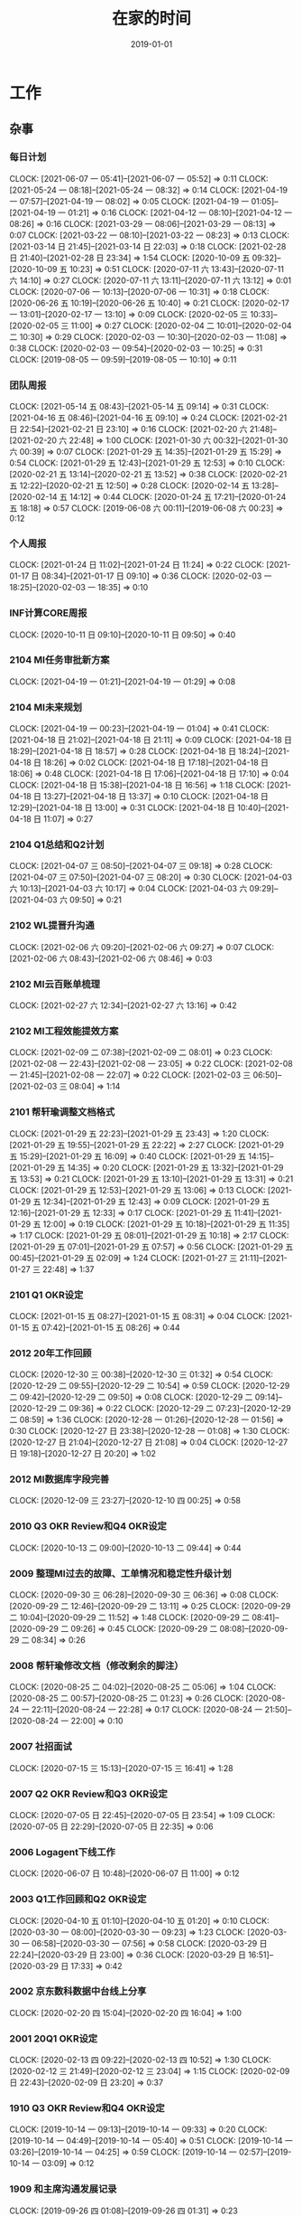 #+TITLE: 在家的时间 
#+DATE: 2019-01-01

* 工作
** 杂事
*** 每日计划
    CLOCK: [2021-06-07 一 05:41]--[2021-06-07 一 05:52] =>  0:11
    CLOCK: [2021-05-24 一 08:18]--[2021-05-24 一 08:32] =>  0:14
    CLOCK: [2021-04-19 一 07:57]--[2021-04-19 一 08:02] =>  0:05
    CLOCK: [2021-04-19 一 01:05]--[2021-04-19 一 01:21] =>  0:16
    CLOCK: [2021-04-12 一 08:10]--[2021-04-12 一 08:26] =>  0:16
    CLOCK: [2021-03-29 一 08:06]--[2021-03-29 一 08:13] =>  0:07
    CLOCK: [2021-03-22 一 08:10]--[2021-03-22 一 08:23] =>  0:13
    CLOCK: [2021-03-14 日 21:45]--[2021-03-14 日 22:03] =>  0:18
    CLOCK: [2021-02-28 日 21:40]--[2021-02-28 日 23:34] =>  1:54
    CLOCK: [2020-10-09 五 09:32]--[2020-10-09 五 10:23] =>  0:51
    CLOCK: [2020-07-11 六 13:43]--[2020-07-11 六 14:10] =>  0:27
    CLOCK: [2020-07-11 六 13:11]--[2020-07-11 六 13:12] =>  0:01
    CLOCK: [2020-07-06 一 10:13]--[2020-07-06 一 10:31] =>  0:18
    CLOCK: [2020-06-26 五 10:19]--[2020-06-26 五 10:40] =>  0:21
    CLOCK: [2020-02-17 一 13:01]--[2020-02-17 一 13:10] =>  0:09
    CLOCK: [2020-02-05 三 10:33]--[2020-02-05 三 11:00] =>  0:27
    CLOCK: [2020-02-04 二 10:01]--[2020-02-04 二 10:30] =>  0:29
    CLOCK: [2020-02-03 一 10:30]--[2020-02-03 一 11:08] =>  0:38
    CLOCK: [2020-02-03 一 09:54]--[2020-02-03 一 10:25] =>  0:31
    CLOCK: [2019-08-05 一 09:59]--[2019-08-05 一 10:10] =>  0:11
*** 团队周报
    CLOCK: [2021-05-14 五 08:43]--[2021-05-14 五 09:14] =>  0:31
    CLOCK: [2021-04-16 五 08:46]--[2021-04-16 五 09:10] =>  0:24
    CLOCK: [2021-02-21 日 22:54]--[2021-02-21 日 23:10] =>  0:16
    CLOCK: [2021-02-20 六 21:48]--[2021-02-20 六 22:48] =>  1:00
    CLOCK: [2021-01-30 六 00:32]--[2021-01-30 六 00:39] =>  0:07
    CLOCK: [2021-01-29 五 14:35]--[2021-01-29 五 15:29] =>  0:54
    CLOCK: [2021-01-29 五 12:43]--[2021-01-29 五 12:53] =>  0:10
    CLOCK: [2020-02-21 五 13:14]--[2020-02-21 五 13:52] =>  0:38
    CLOCK: [2020-02-21 五 12:22]--[2020-02-21 五 12:50] =>  0:28
    CLOCK: [2020-02-14 五 13:28]--[2020-02-14 五 14:12] =>  0:44
    CLOCK: [2020-01-24 五 17:21]--[2020-01-24 五 18:18] =>  0:57
    CLOCK: [2019-06-08 六 00:11]--[2019-06-08 六 00:23] =>  0:12
*** 个人周报
    CLOCK: [2021-01-24 日 11:02]--[2021-01-24 日 11:24] =>  0:22
    CLOCK: [2021-01-17 日 08:34]--[2021-01-17 日 09:10] =>  0:36
    CLOCK: [2020-02-03 一 18:25]--[2020-02-03 一 18:35] =>  0:10
*** INF计算CORE周报
    CLOCK: [2020-10-11 日 09:10]--[2020-10-11 日 09:50] =>  0:40
*** 2104 MI任务审批新方案
    CLOCK: [2021-04-19 一 01:21]--[2021-04-19 一 01:29] =>  0:08
*** 2104 MI未来规划
    CLOCK: [2021-04-19 一 00:23]--[2021-04-19 一 01:04] =>  0:41
    CLOCK: [2021-04-18 日 21:02]--[2021-04-18 日 21:11] =>  0:09
    CLOCK: [2021-04-18 日 18:29]--[2021-04-18 日 18:57] =>  0:28
    CLOCK: [2021-04-18 日 18:24]--[2021-04-18 日 18:26] =>  0:02
    CLOCK: [2021-04-18 日 17:18]--[2021-04-18 日 18:06] =>  0:48
    CLOCK: [2021-04-18 日 17:06]--[2021-04-18 日 17:10] =>  0:04
    CLOCK: [2021-04-18 日 15:38]--[2021-04-18 日 16:56] =>  1:18
    CLOCK: [2021-04-18 日 13:27]--[2021-04-18 日 13:37] =>  0:10
    CLOCK: [2021-04-18 日 12:29]--[2021-04-18 日 13:00] =>  0:31
    CLOCK: [2021-04-18 日 10:40]--[2021-04-18 日 11:07] =>  0:27
*** 2104 Q1总结和Q2计划
    CLOCK: [2021-04-07 三 08:50]--[2021-04-07 三 09:18] =>  0:28
    CLOCK: [2021-04-07 三 07:50]--[2021-04-07 三 08:20] =>  0:30
    CLOCK: [2021-04-03 六 10:13]--[2021-04-03 六 10:17] =>  0:04
    CLOCK: [2021-04-03 六 09:29]--[2021-04-03 六 09:50] =>  0:21
*** 2102 WL提晋升沟通
    CLOCK: [2021-02-06 六 09:20]--[2021-02-06 六 09:27] =>  0:07
    CLOCK: [2021-02-06 六 08:43]--[2021-02-06 六 08:46] =>  0:03
*** 2102 MI云百账单梳理
    CLOCK: [2021-02-27 六 12:34]--[2021-02-27 六 13:16] =>  0:42
*** 2102 MI工程效能提效方案
    CLOCK: [2021-02-09 二 07:38]--[2021-02-09 二 08:01] =>  0:23
    CLOCK: [2021-02-08 一 22:43]--[2021-02-08 一 23:05] =>  0:22
    CLOCK: [2021-02-08 一 21:45]--[2021-02-08 一 22:07] =>  0:22
    CLOCK: [2021-02-03 三 06:50]--[2021-02-03 三 08:04] =>  1:14
*** 2101 帮轩瑜调整文档格式
    CLOCK: [2021-01-29 五 22:23]--[2021-01-29 五 23:43] =>  1:20
    CLOCK: [2021-01-29 五 19:55]--[2021-01-29 五 22:22] =>  2:27
    CLOCK: [2021-01-29 五 15:29]--[2021-01-29 五 16:09] =>  0:40
    CLOCK: [2021-01-29 五 14:15]--[2021-01-29 五 14:35] =>  0:20
    CLOCK: [2021-01-29 五 13:32]--[2021-01-29 五 13:53] =>  0:21
    CLOCK: [2021-01-29 五 13:10]--[2021-01-29 五 13:31] =>  0:21
    CLOCK: [2021-01-29 五 12:53]--[2021-01-29 五 13:06] =>  0:13
    CLOCK: [2021-01-29 五 12:34]--[2021-01-29 五 12:43] =>  0:09
    CLOCK: [2021-01-29 五 12:16]--[2021-01-29 五 12:33] =>  0:17
    CLOCK: [2021-01-29 五 11:41]--[2021-01-29 五 12:00] =>  0:19
    CLOCK: [2021-01-29 五 10:18]--[2021-01-29 五 11:35] =>  1:17
    CLOCK: [2021-01-29 五 08:01]--[2021-01-29 五 10:18] =>  2:17
    CLOCK: [2021-01-29 五 07:01]--[2021-01-29 五 07:57] =>  0:56
    CLOCK: [2021-01-29 五 00:45]--[2021-01-29 五 02:09] =>  1:24
    CLOCK: [2021-01-27 三 21:11]--[2021-01-27 三 22:48] =>  1:37
*** 2101 Q1 OKR设定
    CLOCK: [2021-01-15 五 08:27]--[2021-01-15 五 08:31] =>  0:04
    CLOCK: [2021-01-15 五 07:42]--[2021-01-15 五 08:26] =>  0:44
*** 2012 20年工作回顾
    CLOCK: [2020-12-30 三 00:38]--[2020-12-30 三 01:32] =>  0:54
    CLOCK: [2020-12-29 二 09:55]--[2020-12-29 二 10:54] =>  0:59
    CLOCK: [2020-12-29 二 09:42]--[2020-12-29 二 09:50] =>  0:08
    CLOCK: [2020-12-29 二 09:14]--[2020-12-29 二 09:36] =>  0:22
    CLOCK: [2020-12-29 二 07:23]--[2020-12-29 二 08:59] =>  1:36
    CLOCK: [2020-12-28 一 01:26]--[2020-12-28 一 01:56] =>  0:30
    CLOCK: [2020-12-27 日 23:38]--[2020-12-28 一 01:08] =>  1:30
    CLOCK: [2020-12-27 日 21:04]--[2020-12-27 日 21:08] =>  0:04
    CLOCK: [2020-12-27 日 19:18]--[2020-12-27 日 20:20] =>  1:02
*** 2012 MI数据库字段完善
    CLOCK: [2020-12-09 三 23:27]--[2020-12-10 四 00:25] =>  0:58
*** 2010 Q3 OKR Review和Q4 OKR设定
    CLOCK: [2020-10-13 二 09:00]--[2020-10-13 二 09:44] =>  0:44
*** 2009 整理MI过去的故障、工单情况和稳定性升级计划
    CLOCK: [2020-09-30 三 06:28]--[2020-09-30 三 06:36] =>  0:08
    CLOCK: [2020-09-29 二 12:46]--[2020-09-29 二 13:11] =>  0:25
    CLOCK: [2020-09-29 二 10:04]--[2020-09-29 二 11:52] =>  1:48
    CLOCK: [2020-09-29 二 08:41]--[2020-09-29 二 09:26] =>  0:45
    CLOCK: [2020-09-29 二 08:08]--[2020-09-29 二 08:34] =>  0:26
*** 2008 帮轩瑜修改文档（修改剩余的脚注）
    CLOCK: [2020-08-25 二 04:02]--[2020-08-25 二 05:06] =>  1:04
    CLOCK: [2020-08-25 二 00:57]--[2020-08-25 二 01:23] =>  0:26
    CLOCK: [2020-08-24 一 22:11]--[2020-08-24 一 22:28] =>  0:17
    CLOCK: [2020-08-24 一 21:50]--[2020-08-24 一 22:00] =>  0:10
*** 2007 社招面试
    CLOCK: [2020-07-15 三 15:13]--[2020-07-15 三 16:41] =>  1:28
*** 2007 Q2 OKR Review和Q3 OKR设定
    CLOCK: [2020-07-05 日 22:45]--[2020-07-05 日 23:54] =>  1:09
    CLOCK: [2020-07-05 日 22:29]--[2020-07-05 日 22:35] =>  0:06
*** 2006 Logagent下线工作
    CLOCK: [2020-06-07 日 10:48]--[2020-06-07 日 11:00] =>  0:12
*** 2003 Q1工作回顾和Q2 OKR设定
    CLOCK: [2020-04-10 五 01:10]--[2020-04-10 五 01:20] =>  0:10
    CLOCK: [2020-03-30 一 08:00]--[2020-03-30 一 09:23] =>  1:23
    CLOCK: [2020-03-30 一 06:58]--[2020-03-30 一 07:56] =>  0:58
    CLOCK: [2020-03-29 日 22:24]--[2020-03-29 日 23:00] =>  0:36
    CLOCK: [2020-03-29 日 16:51]--[2020-03-29 日 17:33] =>  0:42
*** 2002 京东数科数据中台线上分享
    CLOCK: [2020-02-20 四 15:04]--[2020-02-20 四 16:04] =>  1:00
*** 2001 20Q1 OKR设定
    CLOCK: [2020-02-13 四 09:22]--[2020-02-13 四 10:52] =>  1:30
    CLOCK: [2020-02-12 三 21:49]--[2020-02-12 三 23:04] =>  1:15
    CLOCK: [2020-02-09 日 22:43]--[2020-02-09 日 23:20] =>  0:37
*** 1910 Q3 OKR Review和Q4 OKR设定
    CLOCK: [2019-10-14 一 09:13]--[2019-10-14 一 09:33] =>  0:20
    CLOCK: [2019-10-14 一 04:49]--[2019-10-14 一 05:40] =>  0:51
    CLOCK: [2019-10-14 一 03:26]--[2019-10-14 一 04:25] =>  0:59
    CLOCK: [2019-10-14 一 02:57]--[2019-10-14 一 03:09] =>  0:12
*** 1909 和主席沟通发展记录
    CLOCK: [2019-09-26 四 01:08]--[2019-09-26 四 01:31] =>  0:23
*** 1907 校招提前批面试准备
    CLOCK: [2019-08-09 五 01:07]--[2019-08-09 五 02:05] =>  0:58
*** 1908 19年秋季晋升数据工程内部评审
    CLOCK: [2019-08-02 五 00:55]--[2019-08-02 五 01:43] =>  0:48
*** 1907 Q3 OKR设定
    CLOCK: [2019-07-16 二 00:22]--[2019-07-16 二 00:55] =>  0:33
*** 1907 Q2 OKR Review
    CLOCK: [2019-07-05 五 08:23]--[2019-07-05 五 09:22] =>  0:59
    CLOCK: [2019-07-05 五 01:42]--[2019-07-05 五 01:56] =>  0:14
** 运维 
*** MI 运维 
    CLOCK: [2021-06-06 日 10:05]--[2021-06-06 日 10:17] =>  0:12
    CLOCK: [2021-06-04 五 09:45]--[2021-06-04 五 09:59] =>  0:14
    CLOCK: [2021-06-04 五 09:35]--[2021-06-04 五 09:42] =>  0:07
    CLOCK: [2021-06-03 四 01:10]--[2021-06-03 四 01:14] =>  0:04
    CLOCK: [2021-06-02 三 22:56]--[2021-06-02 三 23:14] =>  0:18
    CLOCK: [2021-06-02 三 08:44]--[2021-06-02 三 08:57] =>  0:13
    CLOCK: [2021-06-01 二 01:30]--[2021-06-01 二 01:37] =>  0:07
    CLOCK: [2021-06-01 二 00:11]--[2021-06-01 二 00:29] =>  0:18
    CLOCK: [2021-05-31 一 22:24]--[2021-05-31 一 22:49] =>  0:25
    CLOCK: [2021-05-30 日 18:42]--[2021-05-30 日 18:50] =>  0:08 
    CLOCK: [2021-05-30 日 16:37]--[2021-05-30 日 16:55] =>  0:18 
    CLOCK: [2021-05-29 六 16:59]--[2021-05-29 六 17:02] =>  0:03
    CLOCK: [2021-05-29 六 08:55]--[2021-05-29 六 09:11] =>  0:16
    CLOCK: [2021-05-28 五 23:33]--[2021-05-29 六 00:00] =>  0:27
    CLOCK: [2021-05-28 五 09:54]--[2021-05-28 五 10:08] =>  0:14
    CLOCK: [2021-05-28 五 08:20]--[2021-05-28 五 09:36] =>  1:16
    CLOCK: [2021-05-27 四 11:05]--[2021-05-27 四 11:06] =>  0:01
    CLOCK: [2021-05-27 四 10:58]--[2021-05-27 四 11:01] =>  0:03
    CLOCK: [2021-05-27 四 09:46]--[2021-05-27 四 10:54] =>  1:08
    CLOCK: [2021-05-26 三 22:15]--[2021-05-27 四 00:09] =>  1:54
    CLOCK: [2021-05-25 二 10:18]--[2021-05-25 二 10:35] =>  0:17
    CLOCK: [2021-05-17 一 23:37]--[2021-05-18 二 00:02] =>  0:25
    CLOCK: [2021-05-17 一 08:10]--[2021-05-17 一 08:23] =>  0:13
    CLOCK: [2021-05-17 一 07:14]--[2021-05-17 一 07:59] =>  0:45
    CLOCK: [2021-05-16 日 22:14]--[2021-05-16 日 22:19] =>  0:05
    CLOCK: [2021-05-15 六 21:25]--[2021-05-15 六 21:27] =>  0:02
    CLOCK: [2021-05-15 六 19:46]--[2021-05-15 六 19:48] =>  0:02
    CLOCK: [2021-05-15 六 17:39]--[2021-05-15 六 19:22] =>  1:43
    CLOCK: [2021-05-15 六 09:57]--[2021-05-15 六 10:12] =>  0:15
    CLOCK: [2021-05-15 六 09:34]--[2021-05-15 六 09:57] =>  0:23
    CLOCK: [2021-05-15 六 09:08]--[2021-05-15 六 09:11] =>  0:03
    CLOCK: [2021-05-13 四 22:45]--[2021-05-13 四 23:22] =>  0:37
    CLOCK: [2021-05-13 四 10:01]--[2021-05-13 四 10:09] =>  0:08
    CLOCK: [2021-05-11 二 00:42]--[2021-05-11 二 00:44] =>  0:02
    CLOCK: [2021-05-10 一 11:47]--[2021-05-10 一 12:25] =>  0:38
    CLOCK: [2021-05-10 一 09:22]--[2021-05-10 一 09:42] =>  0:20
    CLOCK: [2021-05-03 一 00:27]--[2021-05-03 一 01:04] =>  0:37
    CLOCK: [2021-05-01 六 23:28]--[2021-05-02 日 00:25] =>  0:57
    CLOCK: [2021-05-01 六 22:05]--[2021-05-01 六 22:28] =>  0:23
    CLOCK: [2021-05-01 六 16:07]--[2021-05-01 六 16:43] =>  0:36
    CLOCK: [2021-04-29 四 22:16]--[2021-04-29 四 22:56] =>  0:40
    CLOCK: [2021-04-28 三 22:28]--[2021-04-28 三 23:41] =>  1:13
    CLOCK: [2021-04-26 一 08:11]--[2021-04-26 一 08:17] =>  0:06
    CLOCK: [2021-04-25 日 23:06]--[2021-04-25 日 23:21] =>  0:15
    CLOCK: [2021-04-25 日 20:46]--[2021-04-25 日 21:23] =>  0:40
    CLOCK: [2021-04-24 六 21:50]--[2021-04-24 六 22:14] =>  0:24
    CLOCK: [2021-04-24 六 17:30]--[2021-04-24 六 17:49] =>  0:19
    CLOCK: [2021-04-24 六 02:34]--[2021-04-24 六 02:55] =>  0:21
    CLOCK: [2021-04-22 四 09:12]--[2021-04-22 四 09:29] =>  0:17
    CLOCK: [2021-04-21 三 06:20]--[2021-04-21 三 07:06] =>  0:46
    CLOCK: [2021-04-20 二 08:28]--[2021-04-20 二 08:40] =>  0:12
    CLOCK: [2021-04-20 二 07:48]--[2021-04-20 二 08:21] =>  0:33
    CLOCK: [2021-04-18 日 09:53]--[2021-04-18 日 10:33] =>  0:40
    CLOCK: [2021-04-16 五 20:20]--[2021-04-16 五 20:52] =>  0:32
    CLOCK: [2021-04-16 五 19:02]--[2021-04-16 五 19:23] =>  0:21
    CLOCK: [2021-04-16 五 07:49]--[2021-04-16 五 08:27] =>  0:38
    CLOCK: [2021-04-15 四 08:51]--[2021-04-15 四 08:59] =>  0:08
    CLOCK: [2021-04-15 四 07:46]--[2021-04-15 四 08:41] =>  0:55
    CLOCK: [2021-04-13 二 23:34]--[2021-04-13 二 23:47] =>  0:13
    CLOCK: [2021-04-13 二 09:08]--[2021-04-13 二 09:22] =>  0:14
    CLOCK: [2021-04-11 日 23:44]--[2021-04-12 一 00:18] =>  0:34
    CLOCK: [2021-04-11 日 21:21]--[2021-04-11 日 22:37] =>  1:16
    CLOCK: [2021-04-11 日 10:38]--[2021-04-11 日 10:43] =>  0:05
    CLOCK: [2021-04-10 六 20:04]--[2021-04-10 六 20:26] =>  0:22
    CLOCK: [2021-04-10 六 19:20]--[2021-04-10 六 19:42] =>  0:22
    CLOCK: [2021-04-10 六 18:07]--[2021-04-10 六 18:46] =>  0:39
    CLOCK: [2021-04-10 六 10:16]--[2021-04-10 六 10:20] =>  0:04
    CLOCK: [2021-04-10 六 09:53]--[2021-04-10 六 10:01] =>  0:08
    CLOCK: [2021-04-09 五 03:37]--[2021-04-09 五 03:48] =>  0:11
    CLOCK: [2021-04-08 四 08:51]--[2021-04-08 四 09:21] =>  0:30
    CLOCK: [2021-04-06 二 08:48]--[2021-04-06 二 09:00] =>  0:12
    CLOCK: [2021-04-06 二 08:36]--[2021-04-06 二 08:44] =>  0:08
    CLOCK: [2021-04-05 一 16:52]--[2021-04-05 一 16:54] =>  0:02
    CLOCK: [2021-04-05 一 16:33]--[2021-04-05 一 16:52] =>  0:19
    CLOCK: [2021-04-03 六 20:17]--[2021-04-03 六 20:49] =>  0:32
    CLOCK: [2021-04-03 六 08:50]--[2021-04-03 六 09:03] =>  0:13
    CLOCK: [2021-04-01 四 08:41]--[2021-04-01 四 09:14] =>  0:33
    CLOCK: [2021-03-31 三 09:00]--[2021-03-31 三 09:04] =>  0:04
    CLOCK: [2021-03-29 一 23:35]--[2021-03-29 一 23:47] =>  0:12
    CLOCK: [2021-03-29 一 23:01]--[2021-03-29 一 23:20] =>  0:19
    CLOCK: [2021-03-29 一 20:19]--[2021-03-29 一 20:35] =>  0:16
    CLOCK: [2021-03-29 一 19:36]--[2021-03-29 一 19:42] =>  0:06
    CLOCK: [2021-03-29 一 19:22]--[2021-03-29 一 19:30] =>  0:08
    CLOCK: [2021-03-28 日 21:03]--[2021-03-29 一 00:30] =>  3:27
    CLOCK: [2021-03-28 日 19:59]--[2021-03-28 日 20:31] =>  0:32
    CLOCK: [2021-03-28 日 18:00]--[2021-03-28 日 18:04] =>  0:04
    CLOCK: [2021-03-28 日 17:04]--[2021-03-28 日 17:35] =>  0:31
    CLOCK: [2021-03-28 日 14:17]--[2021-03-28 日 15:01] =>  0:44
    CLOCK: [2021-03-28 日 09:26]--[2021-03-28 日 09:35] =>  0:09
    CLOCK: [2021-03-28 日 00:46]--[2021-03-28 日 02:10] =>  1:24
    CLOCK: [2021-03-28 日 00:34]--[2021-03-28 日 00:43] =>  0:09
    CLOCK: [2021-03-27 六 20:45]--[2021-03-27 六 21:30] =>  0:45
    CLOCK: [2021-03-26 五 23:05]--[2021-03-26 五 23:59] =>  0:54
    CLOCK: [2021-03-26 五 20:45]--[2021-03-26 五 21:04] =>  0:19
    CLOCK: [2021-03-26 五 08:40]--[2021-03-26 五 08:52] =>  0:12
    CLOCK: [2021-03-25 四 03:02]--[2021-03-25 四 05:03] =>  2:01
    CLOCK: [2021-03-25 四 02:09]--[2021-03-25 四 03:02] =>  0:53
    CLOCK: [2021-03-25 四 00:24]--[2021-03-25 四 01:20] =>  0:56
    CLOCK: [2021-03-24 三 23:15]--[2021-03-24 三 23:35] =>  0:20
    CLOCK: [2021-03-23 二 07:46]--[2021-03-23 二 08:12] =>  0:26
    CLOCK: [2021-03-21 日 13:57]--[2021-03-21 日 14:11] =>  0:14
    CLOCK: [2021-03-21 日 12:12]--[2021-03-21 日 12:16] =>  0:04
    CLOCK: [2021-03-21 日 08:50]--[2021-03-21 日 08:52] =>  0:02
    CLOCK: [2021-03-21 日 00:50]--[2021-03-21 日 00:55] =>  0:05
    CLOCK: [2021-03-20 六 15:03]--[2021-03-20 六 15:36] =>  0:33
    CLOCK: [2021-03-17 三 06:50]--[2021-03-17 三 06:57] =>  0:07
    CLOCK: [2021-03-17 三 06:05]--[2021-03-17 三 06:40] =>  0:35
    CLOCK: [2021-03-14 日 23:32]--[2021-03-14 日 23:49] =>  0:17
    CLOCK: [2021-03-13 六 20:30]--[2021-03-13 六 21:00] =>  0:30
    CLOCK: [2021-03-13 六 19:42]--[2021-03-13 六 19:45] =>  0:03
    CLOCK: [2021-03-13 六 19:19]--[2021-03-13 六 19:32] =>  0:13
    CLOCK: [2021-03-13 六 10:54]--[2021-03-13 六 11:21] =>  0:27
    CLOCK: [2021-03-11 四 08:42]--[2021-03-11 四 09:13] =>  0:31
    CLOCK: [2021-03-11 四 04:20]--[2021-03-11 四 04:30] =>  0:10
    CLOCK: [2021-03-10 三 07:42]--[2021-03-10 三 08:06] =>  0:24
    CLOCK: [2021-03-10 三 00:05]--[2021-03-10 三 00:15] =>  0:10
    CLOCK: [2021-03-09 二 00:10]--[2021-03-09 二 00:20] =>  0:10
    CLOCK: [2021-03-08 一 03:12]--[2021-03-08 一 04:04] =>  0:52
    CLOCK: [2021-03-07 日 20:41]--[2021-03-07 日 21:12] =>  0:31
    CLOCK: [2021-03-06 六 15:16]--[2021-03-06 六 15:50] =>  0:34
    CLOCK: [2021-03-06 六 06:08]--[2021-03-06 六 06:30] =>  0:22
    CLOCK: [2021-03-06 六 05:45]--[2021-03-06 六 06:01] =>  0:16
    CLOCK: [2021-03-03 三 07:16]--[2021-03-03 三 08:04] =>  0:48
    CLOCK: [2021-03-02 二 05:31]--[2021-03-02 二 05:32] =>  0:01
    CLOCK: [2021-03-01 一 09:07]--[2021-03-01 一 09:55] =>  0:48
    CLOCK: [2021-02-28 日 10:36]--[2021-02-28 日 10:53] =>  0:17
    CLOCK: [2021-02-28 日 01:25]--[2021-02-28 日 01:54] =>  0:29
    CLOCK: [2021-02-27 六 21:50]--[2021-02-27 六 22:01] =>  0:11
    CLOCK: [2021-02-26 五 23:52]--[2021-02-27 六 00:11] =>  0:19
    CLOCK: [2021-02-26 五 23:07]--[2021-02-26 五 23:44] =>  0:37
    CLOCK: [2021-02-26 五 22:05]--[2021-02-26 五 22:12] =>  0:07
    CLOCK: [2021-02-23 二 23:24]--[2021-02-24 三 00:07] =>  0:43
    CLOCK: [2021-02-21 日 05:15]--[2021-02-21 日 05:22] =>  0:07
    CLOCK: [2021-02-21 日 04:00]--[2021-02-21 日 04:20] =>  0:20
    CLOCK: [2021-02-21 日 00:47]--[2021-02-21 日 00:48] =>  0:01
    CLOCK: [2021-02-20 六 20:50]--[2021-02-20 六 20:58] =>  0:08
    CLOCK: [2021-02-19 五 22:21]--[2021-02-19 五 22:40] =>  0:19
    CLOCK: [2021-02-18 四 22:59]--[2021-02-18 四 23:03] =>  0:04
    CLOCK: [2021-02-18 四 22:31]--[2021-02-18 四 22:37] =>  0:06
    CLOCK: [2021-02-18 四 22:23]--[2021-02-18 四 22:27] =>  0:04
    CLOCK: [2021-02-18 四 21:24]--[2021-02-18 四 22:23] =>  0:59
    CLOCK: [2021-02-17 三 10:59]--[2021-02-17 三 11:07] =>  0:08
    CLOCK: [2021-02-17 三 06:13]--[2021-02-17 三 06:50] =>  0:37
    CLOCK: [2021-02-16 二 09:29]--[2021-02-16 二 10:09] =>  0:40
    CLOCK: [2021-02-15 一 23:09]--[2021-02-15 一 23:55] =>  0:46
    CLOCK: [2021-02-11 四 01:50]--[2021-02-11 四 02:06] =>  0:16
    CLOCK: [2021-02-10 三 18:21]--[2021-02-10 三 18:40] =>  0:19
    CLOCK: [2021-02-09 二 21:29]--[2021-02-09 二 21:31] =>  0:02
    CLOCK: [2021-02-08 一 20:35]--[2021-02-08 一 21:45] =>  1:10
    CLOCK: [2021-02-07 日 06:41]--[2021-02-07 日 06:50] =>  0:09
    CLOCK: [2021-02-07 日 01:05]--[2021-02-07 日 01:07] =>  0:02
    CLOCK: [2021-02-06 六 11:16]--[2021-02-06 六 11:45] =>  0:29
    CLOCK: [2021-02-06 六 10:26]--[2021-02-06 六 10:29] =>  0:03
    CLOCK: [2021-02-04 四 23:30]--[2021-02-04 四 23:49] =>  0:19
    CLOCK: [2021-02-03 三 22:47]--[2021-02-03 三 22:55] =>  0:08
    CLOCK: [2021-02-02 二 08:19]--[2021-02-02 二 08:35] =>  0:16
    CLOCK: [2021-02-02 二 07:19]--[2021-02-02 二 08:07] =>  0:48
    CLOCK: [2021-02-01 一 03:43]--[2021-02-01 一 04:09] =>  0:26
    CLOCK: [2021-01-31 日 11:20]--[2021-01-31 日 11:53] =>  0:33
    CLOCK: [2021-01-31 日 10:22]--[2021-01-31 日 10:43] =>  0:21
    CLOCK: [2021-01-31 日 09:51]--[2021-01-31 日 10:02] =>  0:11
    CLOCK: [2021-01-31 日 00:13]--[2021-01-31 日 00:30] =>  0:17
    CLOCK: [2021-01-30 六 22:51]--[2021-01-30 六 23:27] =>  0:36
    CLOCK: [2021-01-30 六 22:19]--[2021-01-30 六 22:35] =>  0:16
    CLOCK: [2021-01-30 六 08:00]--[2021-01-30 六 08:21] =>  0:21
    CLOCK: [2021-01-27 三 20:49]--[2021-01-27 三 21:02] =>  0:13
    CLOCK: [2021-01-26 二 23:42]--[2021-01-27 三 00:00] =>  0:18
    CLOCK: [2021-01-25 一 20:00]--[2021-01-25 一 20:01] =>  0:01
    CLOCK: [2021-01-25 一 19:28]--[2021-01-25 一 19:59] =>  0:31
    CLOCK: [2021-01-25 一 17:33]--[2021-01-25 一 17:56] =>  0:23
    CLOCK: [2021-01-23 六 07:36]--[2021-01-23 六 09:00] =>  1:24
    CLOCK: [2021-01-22 五 20:31]--[2021-01-22 五 21:34] =>  1:03
    CLOCK: [2021-01-22 五 09:58]--[2021-01-22 五 10:12] =>  0:14
    CLOCK: [2021-01-22 五 09:43]--[2021-01-22 五 09:48] =>  0:05
    CLOCK: [2021-01-22 五 09:10]--[2021-01-22 五 09:20] =>  0:10
    CLOCK: [2021-01-22 五 07:48]--[2021-01-22 五 08:24] =>  0:36
    CLOCK: [2021-01-22 五 06:48]--[2021-01-22 五 07:44] =>  0:56
    CLOCK: [2021-01-20 三 00:16]--[2021-01-20 三 00:33] =>  0:17
    CLOCK: [2021-01-19 二 07:58]--[2021-01-19 二 08:45] =>  0:47
    CLOCK: [2021-01-16 六 22:40]--[2021-01-16 六 22:48] =>  0:08
    CLOCK: [2021-01-16 六 21:03]--[2021-01-16 六 21:42] =>  0:39
    CLOCK: [2021-01-15 五 22:50]--[2021-01-15 五 22:55] =>  0:05
    CLOCK: [2021-01-15 五 22:17]--[2021-01-15 五 22:44] =>  0:27
    CLOCK: [2021-01-14 四 08:10]--[2021-01-14 四 08:25] =>  0:15
    CLOCK: [2021-01-07 四 07:43]--[2021-01-07 四 08:14] =>  0:31
    CLOCK: [2021-01-04 一 10:15]--[2021-01-04 一 11:03] =>  0:48
    CLOCK: [2021-01-04 一 08:26]--[2021-01-04 一 08:43] =>  0:17
    CLOCK: [2021-01-03 日 18:39]--[2021-01-03 日 18:52] =>  0:13
    CLOCK: [2021-01-01 五 23:15]--[2021-01-01 五 23:52] =>  0:37
    CLOCK: [2021-01-01 五 13:25]--[2021-01-01 五 13:30] =>  0:05
    CLOCK: [2021-01-01 五 12:43]--[2021-01-01 五 12:55] =>  0:12
    CLOCK: [2020-12-27 日 09:55]--[2020-12-27 日 10:18] =>  0:23
    CLOCK: [2020-12-21 一 12:42]--[2020-12-21 一 12:47] =>  0:05
    CLOCK: [2020-12-21 一 10:44]--[2020-12-21 一 11:29] =>  0:45
    CLOCK: [2020-12-19 六 22:44]--[2020-12-19 六 22:48] =>  0:04
    CLOCK: [2020-12-19 六 21:24]--[2020-12-19 六 22:36] =>  1:12
    CLOCK: [2020-12-19 六 08:54]--[2020-12-19 六 09:43] =>  0:49
    CLOCK: [2020-12-19 六 00:45]--[2020-12-19 六 01:02] =>  0:17
    CLOCK: [2020-12-19 六 00:07]--[2020-12-19 六 00:38] =>  0:31
    CLOCK: [2020-12-18 五 23:17]--[2020-12-18 五 23:41] =>  0:24
    CLOCK: [2020-12-18 五 09:18]--[2020-12-18 五 10:09] =>  0:51
    CLOCK: [2020-12-16 三 20:27]--[2020-12-16 三 20:33] =>  0:06
    CLOCK: [2020-12-16 三 16:16]--[2020-12-16 三 17:53] =>  1:37
    CLOCK: [2020-12-16 三 14:11]--[2020-12-16 三 14:14] =>  0:03
    CLOCK: [2020-12-16 三 12:25]--[2020-12-16 三 12:40] =>  0:15
    CLOCK: [2020-12-15 二 23:45]--[2020-12-16 三 00:06] =>  0:21
    CLOCK: [2020-12-15 二 22:59]--[2020-12-15 二 23:25] =>  0:26
    CLOCK: [2020-12-14 一 05:09]--[2020-12-14 一 05:52] =>  0:43
    CLOCK: [2020-12-12 六 15:47]--[2020-12-12 六 16:30] =>  0:43
    CLOCK: [2020-12-09 三 22:45]--[2020-12-09 三 23:00] =>  0:15
    CLOCK: [2020-12-07 一 22:40]--[2020-12-07 一 22:59] =>  0:19
    CLOCK: [2020-12-05 六 13:03]--[2020-12-05 六 13:18] =>  0:15
    CLOCK: [2020-12-05 六 08:33]--[2020-12-05 六 08:41] =>  0:08
    CLOCK: [2020-12-01 二 23:07]--[2020-12-02 三 01:32] =>  2:25
    CLOCK: [2020-11-29 日 13:24]--[2020-11-29 日 13:28] =>  0:04
    CLOCK: [2020-11-29 日 12:41]--[2020-11-29 日 12:52] =>  0:11
    CLOCK: [2020-11-29 日 11:57]--[2020-11-29 日 12:02] =>  0:05
    CLOCK: [2020-11-29 日 10:59]--[2020-11-29 日 11:39] =>  0:40
    CLOCK: [2020-11-29 日 10:26]--[2020-11-29 日 10:40] =>  0:14
    CLOCK: [2020-11-29 日 09:54]--[2020-11-29 日 09:59] =>  0:05
    CLOCK: [2020-11-28 六 07:24]--[2020-11-28 六 07:38] =>  0:14
    CLOCK: [2020-11-27 五 00:00]--[2020-11-27 五 00:30] =>  0:30
    CLOCK: [2020-11-26 四 22:59]--[2020-11-26 四 23:16] =>  0:17
    CLOCK: [2020-11-26 四 22:34]--[2020-11-26 四 22:45] =>  0:11
    CLOCK: [2020-11-26 四 21:38]--[2020-11-26 四 21:48] =>  0:10
    CLOCK: [2020-11-25 三 07:55]--[2020-11-25 三 08:20] =>  0:25
    CLOCK: [2020-11-22 日 06:06]--[2020-11-22 日 06:51] =>  0:45
    CLOCK: [2020-11-17 二 07:32]--[2020-11-17 二 08:00] =>  0:28
    CLOCK: [2020-11-14 六 05:18]--[2020-11-14 六 05:57] =>  0:39
    CLOCK: [2020-11-13 五 23:35]--[2020-11-14 六 00:36] =>  1:01
    CLOCK: [2020-11-12 四 08:16]--[2020-11-12 四 08:54] =>  0:38
    CLOCK: [2020-11-08 日 10:21]--[2020-11-08 日 10:28] =>  0:07
    CLOCK: [2020-11-08 日 09:58]--[2020-11-08 日 10:18] =>  0:20
    CLOCK: [2020-11-07 六 09:34]--[2020-11-07 六 09:35] =>  0:01
    CLOCK: [2020-11-02 一 20:22]--[2020-11-02 一 20:37] =>  0:15
    CLOCK: [2020-10-31 六 08:01]--[2020-10-31 六 08:54] =>  0:53
    CLOCK: [2020-10-29 四 23:00]--[2020-10-29 四 23:02] =>  0:02
    CLOCK: [2020-10-29 四 22:37]--[2020-10-29 四 22:52] =>  0:15
    CLOCK: [2020-10-21 三 07:42]--[2020-10-21 三 07:51] =>  0:09
    CLOCK: [2020-10-20 二 23:08]--[2020-10-20 二 23:43] =>  0:35
    CLOCK: [2020-10-15 四 00:01]--[2020-10-15 四 01:32] =>  1:31
    CLOCK: [2020-10-14 三 23:14]--[2020-10-14 三 23:21] =>  0:07
    CLOCK: [2020-10-09 五 10:23]--[2020-10-09 五 11:30] =>  1:07
    CLOCK: [2020-10-07 三 20:13]--[2020-10-07 三 21:20] =>  1:07
    CLOCK: [2020-10-06 二 20:05]--[2020-10-06 二 20:25] =>  0:20
    CLOCK: [2020-09-30 三 22:32]--[2020-09-30 三 23:05] =>  0:33
    CLOCK: [2020-09-21 一 17:32]--[2020-09-21 一 17:52] =>  0:20
    CLOCK: [2020-09-21 一 11:40]--[2020-09-21 一 12:11] =>  0:31
    CLOCK: [2020-09-21 一 10:20]--[2020-09-21 一 11:02] =>  0:42
    CLOCK: [2020-08-27 四 21:57]--[2020-08-27 四 22:23] =>  0:26
    CLOCK: [2020-08-27 四 21:20]--[2020-08-27 四 21:47] =>  0:27
    CLOCK: [2020-08-25 二 20:50]--[2020-08-25 二 21:03] =>  0:13
    CLOCK: [2020-08-01 六 09:14]--[2020-08-01 六 09:21] =>  0:07
    CLOCK: [2020-08-01 六 08:11]--[2020-08-01 六 08:30] =>  0:19
    CLOCK: [2020-07-31 五 00:35]--[2020-07-31 五 00:50] =>  0:15
    CLOCK: [2020-07-30 四 02:23]--[2020-07-30 四 02:29] =>  0:06
    CLOCK: [2020-07-16 四 21:09]--[2020-07-16 四 22:04] =>  0:55
    CLOCK: [2020-07-15 三 11:32]--[2020-07-15 三 11:47] =>  0:15
    CLOCK: [2020-07-14 二 21:50]--[2020-07-14 二 22:05] =>  0:15
    CLOCK: [2020-07-14 二 09:03]--[2020-07-14 二 09:19] =>  0:16
    CLOCK: [2020-07-11 六 08:21]--[2020-07-11 六 08:24] =>  0:03
    CLOCK: [2020-07-10 五 07:54]--[2020-07-10 五 08:03] =>  0:09
    CLOCK: [2020-07-09 四 01:43]--[2020-07-09 四 01:47] =>  0:04
    CLOCK: [2020-07-08 三 19:56]--[2020-07-08 三 20:05] =>  0:09
    CLOCK: [2020-07-07 二 16:50]--[2020-07-07 二 16:58] =>  0:08
    CLOCK: [2020-07-07 二 16:28]--[2020-07-07 二 16:50] =>  0:22
    CLOCK: [2020-07-06 一 18:10]--[2020-07-06 一 18:16] =>  0:06
    CLOCK: [2020-07-06 一 18:07]--[2020-07-06 一 18:10] =>  0:03
    CLOCK: [2020-07-06 一 16:26]--[2020-07-06 一 16:33] =>  0:07
    CLOCK: [2020-07-06 一 12:30]--[2020-07-06 一 12:42] =>  0:12
    CLOCK: [2020-07-01 三 07:20]--[2020-07-01 三 07:33] =>  0:13
    CLOCK: [2020-07-01 三 06:59]--[2020-07-01 三 07:19] =>  0:20
    CLOCK: [2020-06-30 二 07:39]--[2020-06-30 二 08:10] =>  0:31
    CLOCK: [2020-06-26 五 15:07]--[2020-06-26 五 15:15] =>  0:08
    CLOCK: [2020-06-25 四 11:21]--[2020-06-25 四 11:25] =>  0:04
    CLOCK: [2020-06-25 四 10:32]--[2020-06-25 四 11:16] =>  0:44
    CLOCK: [2020-06-20 六 07:07]--[2020-06-20 六 07:30] =>  0:23
    CLOCK: [2020-06-20 六 07:00]--[2020-06-20 六 07:01] =>  0:01
    CLOCK: [2020-06-19 五 23:38]--[2020-06-19 五 23:57] =>  0:19
    CLOCK: [2020-06-19 五 08:42]--[2020-06-19 五 09:08] =>  0:26
    CLOCK: [2020-06-18 四 10:02]--[2020-06-18 四 10:13] =>  0:11
    CLOCK: [2020-06-18 四 08:50]--[2020-06-18 四 09:23] =>  0:33
    CLOCK: [2020-06-16 二 01:56]--[2020-06-16 二 02:42] =>  0:46
    CLOCK: [2020-06-06 六 12:02]--[2020-06-06 六 12:12] =>  0:10
    CLOCK: [2020-05-30 六 15:27]--[2020-05-30 六 15:49] =>  0:22
    CLOCK: [2020-05-29 五 23:11]--[2020-05-29 五 23:29] =>  0:18
    CLOCK: [2020-05-27 三 21:16]--[2020-05-27 三 22:03] =>  0:47
    CLOCK: [2020-05-23 六 10:40]--[2020-05-23 六 10:43] =>  0:03
    CLOCK: [2020-05-23 六 09:35]--[2020-05-23 六 10:32] =>  0:57
    CLOCK: [2020-05-22 五 21:49]--[2020-05-22 五 21:56] =>  0:07
    CLOCK: [2020-05-22 五 20:59]--[2020-05-22 五 21:26] =>  0:27
    CLOCK: [2020-05-20 三 23:40]--[2020-05-21 四 00:02] =>  0:22
    CLOCK: [2020-05-12 二 02:47]--[2020-05-12 二 02:50] =>  0:03
    CLOCK: [2020-05-10 日 14:31]--[2020-05-10 日 15:24] =>  0:53
    CLOCK: [2020-05-09 六 23:10]--[2020-05-09 六 23:18] =>  0:08
    CLOCK: [2020-05-09 六 22:58]--[2020-05-09 六 23:09] =>  0:11
    CLOCK: [2020-04-21 二 01:22]--[2020-04-21 二 02:14] =>  0:52
    CLOCK: [2020-04-19 日 09:39]--[2020-04-19 日 09:47] =>  0:08
    CLOCK: [2020-04-18 六 22:42]--[2020-04-18 六 22:59] =>  0:17
    CLOCK: [2020-04-18 六 16:34]--[2020-04-18 六 17:10] =>  0:36
    CLOCK: [2020-04-09 四 23:01]--[2020-04-09 四 23:11] =>  0:10
    CLOCK: [2020-04-09 四 22:42]--[2020-04-09 四 22:57] =>  0:15
    CLOCK: [2020-04-06 一 10:10]--[2020-04-06 一 10:26] =>  0:16
    CLOCK: [2020-04-04 六 23:36]--[2020-04-05 日 00:03] =>  0:27
    CLOCK: [2020-04-04 六 22:29]--[2020-04-04 六 22:50] =>  0:21
    CLOCK: [2020-04-02 四 22:09]--[2020-04-02 四 23:21] =>  1:12
    CLOCK: [2020-03-27 五 23:27]--[2020-03-27 五 23:56] =>  0:29
    CLOCK: [2020-03-27 五 22:49]--[2020-03-27 五 23:03] =>  0:14
    CLOCK: [2020-03-15 日 17:00]--[2020-03-15 日 17:20] =>  0:20
    CLOCK: [2020-03-11 三 19:56]--[2020-03-11 三 20:47] =>  0:51
    CLOCK: [2020-03-11 三 18:16]--[2020-03-11 三 18:24] =>  0:08
    CLOCK: [2020-03-11 三 16:07]--[2020-03-11 三 17:07] =>  1:00
    CLOCK: [2020-03-11 三 02:30]--[2020-03-11 三 02:54] =>  0:24
    CLOCK: [2020-03-11 三 00:56]--[2020-03-11 三 01:12] =>  0:16
    CLOCK: [2020-03-10 二 23:01]--[2020-03-10 二 23:11] =>  0:10
    CLOCK: [2020-03-10 二 20:08]--[2020-03-10 二 21:55] =>  1:47
    CLOCK: [2020-03-10 二 15:30]--[2020-03-10 二 16:20] =>  0:50
    CLOCK: [2020-03-03 二 21:14]--[2020-03-03 二 21:59] =>  0:45
    CLOCK: [2020-03-02 一 21:55]--[2020-03-02 一 22:32] =>  0:37
    CLOCK: [2020-02-26 三 20:36]--[2020-02-26 三 21:40] =>  1:04
    CLOCK: [2020-02-25 二 00:10]--[2020-02-25 二 00:31] =>  0:21
    CLOCK: [2020-02-24 一 22:41]--[2020-02-24 一 22:52] =>  0:11
    CLOCK: [2020-02-24 一 21:53]--[2020-02-24 一 22:39] =>  0:46
    CLOCK: [2020-02-21 五 20:12]--[2020-02-21 五 20:32] =>  0:20
    CLOCK: [2020-02-21 五 11:03]--[2020-02-21 五 11:57] =>  0:54
    CLOCK: [2020-02-21 五 10:37]--[2020-02-21 五 10:48] =>  0:11
    CLOCK: [2020-02-20 四 19:46]--[2020-02-20 四 21:12] =>  1:26
    CLOCK: [2020-02-19 三 21:45]--[2020-02-19 三 23:16] =>  1:31
    CLOCK: [2020-02-18 二 20:16]--[2020-02-18 二 20:38] =>  0:22
    CLOCK: [2020-02-16 日 13:10]--[2020-02-16 日 13:19] =>  0:09
    CLOCK: [2020-02-16 日 01:13]--[2020-02-16 日 01:18] =>  0:05
    CLOCK: [2020-02-15 六 23:28]--[2020-02-16 日 00:49] =>  1:21
    CLOCK: [2020-02-15 六 20:10]--[2020-02-15 六 20:31] =>  0:21
    CLOCK: [2020-02-14 五 15:48]--[2020-02-14 五 16:12] =>  0:24
    CLOCK: [2020-02-14 五 14:12]--[2020-02-14 五 14:33] =>  0:21
    CLOCK: [2020-02-14 五 11:42]--[2020-02-14 五 12:10] =>  0:28
    CLOCK: [2020-02-14 五 11:36]--[2020-02-14 五 11:42] =>  0:06
    CLOCK: [2020-02-13 四 21:12]--[2020-02-13 四 21:40] =>  0:28
    CLOCK: [2020-02-13 四 16:50]--[2020-02-13 四 16:51] =>  0:01
    CLOCK: [2020-02-13 四 16:02]--[2020-02-13 四 16:43] =>  0:41
    CLOCK: [2020-02-10 一 13:22]--[2020-02-10 一 13:32] =>  0:10
    CLOCK: [2020-02-10 一 11:59]--[2020-02-10 一 12:10] =>  0:11
    CLOCK: [2020-02-09 日 14:41]--[2020-02-09 日 15:10] =>  0:29
    CLOCK: [2020-02-08 六 00:25]--[2020-02-08 六 00:33] =>  0:08
    CLOCK: [2020-02-06 四 19:49]--[2020-02-06 四 20:00] =>  0:11
    CLOCK: [2020-02-06 四 19:10]--[2020-02-06 四 19:22] =>  0:12
    CLOCK: [2020-02-06 四 11:51]--[2020-02-06 四 12:09] =>  0:18
    CLOCK: [2020-02-06 四 11:47]--[2020-02-06 四 11:50] =>  0:03
    CLOCK: [2020-02-06 四 10:43]--[2020-02-06 四 11:30] =>  0:47
    CLOCK: [2020-02-06 四 10:22]--[2020-02-06 四 10:41] =>  0:19
    CLOCK: [2020-02-05 三 19:46]--[2020-02-05 三 21:08] =>  1:22
    CLOCK: [2020-02-05 三 12:35]--[2020-02-05 三 12:41] =>  0:06
    CLOCK: [2020-02-04 二 03:00]--[2020-02-04 二 03:14] =>  0:14
    CLOCK: [2020-02-03 一 17:29]--[2020-02-03 一 17:58] =>  0:29
    CLOCK: [2020-02-02 日 01:46]--[2020-02-02 日 02:00] =>  0:14
    CLOCK: [2020-01-27 一 10:57]--[2020-01-27 一 11:06] =>  0:09
    CLOCK: [2020-01-23 四 01:57]--[2020-01-23 四 02:19] =>  0:22
    CLOCK: [2020-01-22 三 23:09]--[2020-01-22 三 23:23] =>  0:14
    CLOCK: [2020-01-10 五 03:47]--[2020-01-10 五 03:50] =>  0:03
    CLOCK: [2020-01-10 五 02:49]--[2020-01-10 五 03:24] =>  0:35
    CLOCK: [2020-01-04 六 07:58]--[2020-01-04 六 08:05] =>  0:07
    CLOCK: [2019-12-27 五 00:47]--[2019-12-27 五 01:12] =>  0:25
    CLOCK: [2019-12-22 日 18:10]--[2019-12-22 日 18:33] =>  0:23
    CLOCK: [2019-12-22 日 17:07]--[2019-12-22 日 17:21] =>  0:14
    CLOCK: [2019-12-22 日 16:01]--[2019-12-22 日 16:52] =>  0:51
    CLOCK: [2019-12-22 日 14:52]--[2019-12-22 日 15:02] =>  0:10
    CLOCK: [2019-12-22 日 13:36]--[2019-12-22 日 14:40] =>  1:04
    CLOCK: [2019-12-21 六 17:18]--[2019-12-21 六 17:41] =>  0:23
    CLOCK: [2019-12-19 四 08:27]--[2019-12-19 四 08:36] =>  0:09
    CLOCK: [2019-12-18 三 23:25]--[2019-12-19 四 00:21] =>  0:56
    CLOCK: [2019-12-15 日 12:02]--[2019-12-15 日 12:23] =>  0:21
    CLOCK: [2019-12-15 日 11:18]--[2019-12-15 日 12:02] =>  0:44
    CLOCK: [2019-12-15 日 09:15]--[2019-12-15 日 09:25] =>  0:10
    CLOCK: [2019-12-14 六 22:34]--[2019-12-14 六 23:40] =>  1:06
    CLOCK: [2019-12-14 六 12:44]--[2019-12-14 六 13:16] =>  0:32
    CLOCK: [2019-12-01 日 11:01]--[2019-12-01 日 11:33] =>  0:32
    CLOCK: [2019-12-01 日 10:23]--[2019-12-01 日 10:39] =>  0:16
    CLOCK: [2019-11-25 一 01:13]--[2019-11-25 一 01:22] =>  0:09
    CLOCK: [2019-11-25 一 00:31]--[2019-11-25 一 00:53] =>  0:22
    CLOCK: [2019-11-16 六 11:57]--[2019-11-16 六 12:27] =>  0:30
    CLOCK: [2019-10-28 一 23:54]--[2019-10-29 二 00:20] =>  0:26
    CLOCK: [2019-09-27 五 02:13]--[2019-09-27 五 02:22] =>  0:09
    CLOCK: [2019-09-22 日 10:55]--[2019-09-22 日 11:17] =>  0:22
    CLOCK: [2019-09-22 日 00:17]--[2019-09-22 日 01:05] =>  0:48
    CLOCK: [2019-08-14 三 00:01]--[2019-08-14 三 00:19] =>  0:18
    CLOCK: [2019-08-13 二 22:54]--[2019-08-13 二 23:32] =>  0:38
    CLOCK: [2019-08-05 一 22:31]--[2019-08-05 一 22:40] =>  0:09
    CLOCK: [2019-08-05 一 18:20]--[2019-08-05 一 18:32] =>  0:12
    CLOCK: [2019-08-04 日 23:47]--[2019-08-05 一 00:02] =>  0:15
    CLOCK: [2019-08-03 六 11:15]--[2019-08-03 六 11:42] =>  0:27
    CLOCK: [2019-07-31 三 02:15]--[2019-07-31 三 02:27] =>  0:12
    CLOCK: [2019-07-25 四 01:41]--[2019-07-25 四 01:57] =>  0:16
    CLOCK: [2019-07-24 三 23:48]--[2019-07-25 四 00:34] =>  0:46
    CLOCK: [2019-07-24 三 23:02]--[2019-07-24 三 23:12] =>  0:10
    CLOCK: [2019-07-22 一 23:59]--[2019-07-23 二 00:10] =>  0:11
    CLOCK: [2019-07-22 一 22:43]--[2019-07-22 一 23:09] =>  0:26
    CLOCK: [2019-07-20 六 23:01]--[2019-07-21 日 00:10] =>  1:09
    CLOCK: [2019-07-09 二 11:32]--[2019-07-09 二 11:58] =>  0:26
    CLOCK: [2019-07-01 一 08:27]--[2019-07-01 一 08:46] =>  0:19
    CLOCK: [2019-07-01 一 08:26]--[2019-07-01 一 08:27] =>  0:01
    CLOCK: [2019-06-29 六 01:24]--[2019-06-29 六 01:47] =>  0:23
    CLOCK: [2019-06-11 二 00:39]--[2019-06-11 二 01:03] =>  0:24
    CLOCK: [2019-06-10 一 23:10]--[2019-06-10 一 23:44] =>  0:34
    CLOCK: [2019-06-01 六 22:55]--[2019-06-01 六 23:23] =>  0:28
    CLOCK: [2019-05-29 三 09:15]--[2019-05-29 三 09:20] =>  0:05
    CLOCK: [2019-05-29 三 05:25]--[2019-05-29 三 06:11] =>  0:46
    CLOCK: [2019-05-28 二 23:49]--[2019-05-29 三 00:32] =>  0:43
    CLOCK: [2019-05-06 一 00:15]--[2019-05-06 一 00:43] =>  0:28
    CLOCK: [2019-04-30 二 01:22]--[2019-04-30 二 01:32] =>  0:10
***
*** 2105 西安集群网盟传输延时跟进
    CLOCK: [2021-05-29 六 22:29]--[2021-05-29 六 22:40] =>  0:11
    CLOCK: [2021-05-29 六 21:37]--[2021-05-29 六 22:11] =>  0:34
    CLOCK: [2021-05-29 六 20:46]--[2021-05-29 六 20:56] =>  0:10
    CLOCK: [2021-05-29 六 19:00]--[2021-05-29 六 20:05] =>  1:05
    CLOCK: [2021-05-29 六 17:45]--[2021-05-29 六 18:44] =>  0:59
    CLOCK: [2021-05-29 六 17:02]--[2021-05-29 六 17:16] =>  0:14
    CLOCK: [2021-05-29 六 12:23]--[2021-05-29 六 13:20] =>  0:57
*** 2105 heng集群Sqoop队列积压问题跟进
    CLOCK: [2021-05-20 四 23:21]--[2021-05-21 五 00:00] =>  0:39
    CLOCK: [2021-05-20 四 09:05]--[2021-05-20 四 09:31] =>  0:26
    CLOCK: [2021-05-20 四 07:08]--[2021-05-20 四 08:30] =>  1:22
*** 2104 xingtian集群负载大跟进
    CLOCK: [2021-04-10 六 15:45]--[2021-04-10 六 16:03] =>  0:18
    CLOCK: [2021-04-10 六 15:01]--[2021-04-10 六 15:24] =>  0:23
    CLOCK: [2021-04-10 六 11:17]--[2021-04-10 六 11:30] =>  0:13
    CLOCK: [2021-04-09 五 11:18]--[2021-04-09 五 11:48] =>  0:30
    CLOCK: [2021-04-09 五 09:32]--[2021-04-09 五 11:18] =>  1:46
*** 2103 大量MI master实例压力骤增问题排查
    CLOCK: [2021-03-28 日 00:22]--[2021-03-28 日 00:27] =>  0:05
    CLOCK: [2021-03-27 六 23:48]--[2021-03-28 日 00:00] =>  0:12
    CLOCK: [2021-03-27 六 23:12]--[2021-03-27 六 23:30] =>  0:18
    CLOCK: [2021-03-27 六 21:30]--[2021-03-27 六 21:45] =>  0:15
*** 2103 rpm188等master idle突降问题
    CLOCK: [2021-03-21 日 10:34]--[2021-03-21 日 11:45] =>  1:11
    CLOCK: [2021-03-21 日 08:53]--[2021-03-21 日 10:18] =>  1:25
*** 2101 解决zk snapshot过大问题
    CLOCK: [2021-01-31 日 14:12]--[2021-01-31 日 14:41] =>  0:29
*** 2101 排查master压力大rpc失败问题
    CLOCK: [2021-02-21 日 20:48]--[2021-02-21 日 21:03] =>  0:15
    CLOCK: [2021-02-21 日 19:48]--[2021-02-21 日 20:41] =>  0:53
    CLOCK: [2021-02-21 日 19:29]--[2021-02-21 日 19:36] =>  0:07
    CLOCK: [2021-02-21 日 09:25]--[2021-02-21 日 09:39] =>  0:14
    CLOCK: [2021-02-12 五 00:10]--[2021-02-12 五 00:29] =>  0:19
    CLOCK: [2021-02-11 四 09:33]--[2021-02-11 四 09:41] =>  0:08
    CLOCK: [2021-02-11 四 08:41]--[2021-02-11 四 08:58] =>  0:17
    CLOCK: [2021-02-10 三 21:27]--[2021-02-10 三 21:46] =>  0:19
    CLOCK: [2021-02-10 三 19:00]--[2021-02-10 三 19:45] =>  0:45
    CLOCK: [2021-02-06 六 20:11]--[2021-02-06 六 20:24] =>  0:13
    CLOCK: [2021-02-02 二 08:08]--[2021-02-02 二 08:17] =>  0:09
    CLOCK: [2021-02-02 二 00:03]--[2021-02-02 二 00:21] =>  0:18
    CLOCK: [2021-01-31 日 20:23]--[2021-01-31 日 20:34] =>  0:11
    CLOCK: [2021-01-31 日 19:15]--[2021-01-31 日 19:26] =>  0:11
    CLOCK: [2021-01-31 日 18:57]--[2021-01-31 日 19:02] =>  0:05
    CLOCK: [2021-01-31 日 17:11]--[2021-01-31 日 18:57] =>  1:46
    CLOCK: [2021-01-31 日 16:27]--[2021-01-31 日 16:29] =>  0:02
    CLOCK: [2021-01-31 日 16:11]--[2021-01-31 日 16:25] =>  0:14
    CLOCK: [2021-01-31 日 14:41]--[2021-01-31 日 14:42] =>  0:01
    CLOCK: [2021-01-31 日 13:21]--[2021-01-31 日 14:12] =>  0:51
    CLOCK: [2021-01-31 日 12:53]--[2021-01-31 日 13:11] =>  0:18
*** 2101 遗留ToB项目支持：RS
    CLOCK: [2021-02-28 日 10:01]--[2021-02-28 日 10:30] =>  0:29
    CLOCK: [2021-02-27 六 17:38]--[2021-02-27 六 18:20] =>  0:42
    CLOCK: [2021-02-27 六 16:38]--[2021-02-27 六 17:23] =>  0:45
    CLOCK: [2021-01-30 六 13:56]--[2021-01-30 六 14:22] =>  0:26
    CLOCK: [2021-01-30 六 12:28]--[2021-01-30 六 13:21] =>  0:53
    CLOCK: [2021-01-29 五 17:22]--[2021-01-29 五 19:10] =>  1:48
    CLOCK: [2021-01-29 五 16:38]--[2021-01-29 五 17:21] =>  0:43
    CLOCK: [2021-01-29 五 16:09]--[2021-01-29 五 16:30] =>  0:21
    CLOCK: [2021-01-25 一 22:57]--[2021-01-25 一 23:10] =>  0:13
    CLOCK: [2021-01-24 日 17:38]--[2021-01-24 日 17:53] =>  0:15
    CLOCK: [2021-01-24 日 17:16]--[2021-01-24 日 17:29] =>  0:13
    CLOCK: [2021-01-23 六 14:15]--[2021-01-23 六 16:29] =>  2:14
    CLOCK: [2021-01-23 六 13:03]--[2021-01-23 六 13:42] =>  0:39
    CLOCK: [2021-01-23 六 11:01]--[2021-01-23 六 12:11] =>  1:10
    CLOCK: [2021-01-23 六 09:00]--[2021-01-23 六 09:24] =>  0:24
*** 2101 MI ZK snapshot过大导致故障跟进
    CLOCK: [2021-01-17 日 18:18]--[2021-01-17 日 18:47] =>  0:29
    CLOCK: [2021-01-16 六 15:16]--[2021-01-16 六 15:32] =>  0:16
    CLOCK: [2021-01-16 六 13:10]--[2021-01-16 六 13:45] =>  0:35
    CLOCK: [2021-01-16 六 12:37]--[2021-01-16 六 13:06] =>  0:29
    CLOCK: [2021-01-16 六 10:22]--[2021-01-16 六 10:38] =>  0:16
    CLOCK: [2021-01-16 六 09:17]--[2021-01-16 六 10:20] =>  1:03
    CLOCK: [2021-01-16 六 09:12]--[2021-01-16 六 09:16] =>  0:04
    CLOCK: [2021-01-16 六 07:42]--[2021-01-16 六 09:12] =>  1:30
*** 2101 BFE延迟问题跟进
    CLOCK: [2021-01-12 二 09:49]--[2021-01-12 二 10:03] =>  0:14
    CLOCK: [2021-01-12 二 09:22]--[2021-01-12 二 09:28] =>  0:06
    CLOCK: [2021-01-12 二 09:05]--[2021-01-12 二 09:19] =>  0:14
*** 2101 ZK缩容两台导致MI异常
    CLOCK: [2021-01-04 一 23:31]--[2021-01-04 一 23:39] =>  0:08
    CLOCK: [2021-01-04 一 21:00]--[2021-01-04 一 22:46] =>  1:46
    CLOCK: [2021-01-04 一 20:27]--[2021-01-04 一 20:45] =>  0:18
    CLOCK: [2021-01-04 一 19:34]--[2021-01-04 一 20:20] =>  0:46
    CLOCK: [2021-01-04 一 14:16]--[2021-01-04 一 19:26] =>  5:10
*** 2012 解决地图定位扩容节点汇报状态导致延时问题
    CLOCK: [2020-12-31 四 07:53]--[2020-12-31 四 08:32] =>  0:39
    CLOCK: [2020-12-31 四 02:30]--[2020-12-31 四 02:31] =>  0:01
    CLOCK: [2020-12-31 四 01:30]--[2020-12-31 四 01:40] =>  1:00
    CLOCK: [2020-12-31 四 00:01]--[2020-12-31 四 00:33] =>  0:32
    CLOCK: [2020-12-30 三 23:13]--[2020-12-30 三 23:45] =>  0:32
    CLOCK: [2020-12-27 日 00:44]--[2020-12-27 日 02:04] =>  1:20
    CLOCK: [2020-12-26 六 23:54]--[2020-12-27 日 00:01] =>  0:07
    CLOCK: [2020-12-26 六 22:39]--[2020-12-26 六 22:50] =>  0:11
    CLOCK: [2020-12-26 六 21:24]--[2020-12-26 六 22:31] =>  1:07
    CLOCK: [2020-12-26 六 15:54]--[2020-12-26 六 17:16] =>  1:22
    CLOCK: [2020-12-26 六 15:26]--[2020-12-26 六 15:52] =>  0:26
    CLOCK: [2020-12-26 六 14:14]--[2020-12-26 六 14:34] =>  0:20
    CLOCK: [2020-12-26 六 11:47]--[2020-12-26 六 12:13] =>  0:26
    CLOCK: [2020-12-26 六 09:26]--[2020-12-26 六 11:26] =>  2:00
    CLOCK: [2020-12-20 日 11:09]--[2020-12-20 日 11:10] =>  0:01
    CLOCK: [2020-12-20 日 10:16]--[2020-12-20 日 11:08] =>  0:52
    CLOCK: [2020-12-20 日 09:39]--[2020-12-20 日 09:56] =>  0:17
    CLOCK: [2020-12-20 日 08:58]--[2020-12-20 日 09:34] =>  0:36
    CLOCK: [2020-12-20 日 07:34]--[2020-12-20 日 08:30] =>  0:56
*** 2012 MI ZK换机器导致anti数据流阻塞
    CLOCK: [2020-12-28 一 07:54]--[2020-12-28 一 08:12] =>  0:18
    CLOCK: [2020-12-25 五 07:31]--[2020-12-25 五 08:53] =>  1:22
*** 2011 网盟DC：计费日志写西安缓慢
*** 2011 FeedTrace时效性专项支持
    CLOCK: [2020-11-14 六 17:54]--[2020-11-14 六 17:59] =>  0:05
    CLOCK: [2020-11-14 六 14:40]--[2020-11-14 六 15:53] =>  1:13
    CLOCK: [2020-11-13 五 06:23]--[2020-11-13 五 07:00] =>  0:37
    CLOCK: [2020-11-12 四 22:00]--[2020-11-12 四 22:31] =>  0:31
    CLOCK: [2020-11-12 四 21:37]--[2020-11-12 四 21:59] =>  0:22
    CLOCK: [2020-11-12 四 20:37]--[2020-11-12 四 21:01] =>  0:24
    CLOCK: [2020-11-12 四 20:26]--[2020-11-12 四 20:31] =>  0:05
    CLOCK: [2020-11-12 四 19:46]--[2020-11-12 四 20:25] =>  0:39
    CLOCK: [2020-11-12 四 07:50]--[2020-11-12 四 07:54] =>  0:04
    CLOCK: [2020-11-12 四 07:32]--[2020-11-12 四 07:50] =>  0:18
*** 2010 遗留ToB项目支持
    CLOCK: [2020-12-27 日 17:25]--[2020-12-27 日 17:43] =>  0:18
    CLOCK: [2020-12-27 日 11:08]--[2020-12-27 日 12:07] =>  0:59
    CLOCK: [2020-12-27 日 10:18]--[2020-12-27 日 10:50] =>  0:32
    CLOCK: [2020-10-31 六 11:22]--[2020-10-31 六 12:04] =>  0:42
    CLOCK: [2020-10-31 六 08:55]--[2020-10-31 六 09:23] =>  0:28
    CLOCK: [2020-10-30 五 23:19]--[2020-10-30 五 23:53] =>  0:34
    CLOCK: [2020-10-30 五 22:29]--[2020-10-30 五 22:43] =>  0:14
*** 2009 sqoop rpbjdb 集群metadata库tbl_data_slice表升级
    CLOCK: [2020-11-06 五 07:54]--[2020-11-06 五 08:12] =>  0:18
    CLOCK: [2020-11-05 四 08:51]--[2020-11-05 四 10:05] =>  1:14
    CLOCK: [2020-11-05 四 08:25]--[2020-11-05 四 08:31] =>  0:06
    CLOCK: [2020-11-05 四 07:26]--[2020-11-05 四 08:04] =>  0:38
    CLOCK: [2020-11-05 四 01:54]--[2020-11-05 四 02:00] =>  0:06
    CLOCK: [2020-11-05 四 01:26]--[2020-11-05 四 01:35] =>  0:28
    CLOCK: [2020-11-05 四 00:43]--[2020-11-05 四 01:00] =>  0:17
    CLOCK: [2020-11-04 三 08:08]--[2020-11-04 三 08:26] =>  0:18
    CLOCK: [2020-11-04 三 07:40]--[2020-11-04 三 08:07] =>  0:27
    CLOCK: [2020-10-25 日 22:17]--[2020-10-25 日 23:28] =>  1:11
*** 2010 网盟DC问题跟进：排查Master性能问题
    CLOCK: [2020-10-09 五 17:07]--[2020-10-09 五 18:31] =>  1:24
*** 2010 网盟DC问题跟进：迁移+重启问题master
    CLOCK: [2020-10-08 四 08:21]--[2020-10-08 四 08:30] =>  0:09
    CLOCK: [2020-10-07 三 22:26]--[2020-10-07 三 22:52] =>  0:26
    CLOCK: [2020-10-07 三 21:47]--[2020-10-07 三 22:19] =>  0:32
    CLOCK: [2020-10-07 三 16:06]--[2020-10-07 三 17:51] =>  1:45
    CLOCK: [2020-10-07 三 12:29]--[2020-10-07 三 14:33] =>  2:04
    CLOCK: [2020-10-07 三 10:25]--[2020-10-07 三 12:19] =>  1:54
    CLOCK: [2020-10-07 三 09:06]--[2020-10-07 三 09:19] =>  0:13
    CLOCK: [2020-10-07 三 08:37]--[2020-10-07 三 08:38] =>  0:01
    CLOCK: [2020-10-06 二 22:23]--[2020-10-06 二 22:28] =>  0:05
    CLOCK: [2020-10-06 二 21:26]--[2020-10-06 二 22:00] =>  0:34
    CLOCK: [2020-10-06 二 20:55]--[2020-10-06 二 21:26] =>  0:31
*** 2009 网盟DC问题跟进：监控完善
    CLOCK: [2020-10-06 二 16:59]--[2020-10-06 二 18:09] =>  1:10
    CLOCK: [2020-10-06 二 15:25]--[2020-10-06 二 16:13] =>  0:48
    CLOCK: [2020-10-06 二 12:15]--[2020-10-06 二 13:00] =>  0:45
    CLOCK: [2020-10-06 二 10:42]--[2020-10-06 二 12:08] =>  1:26
    CLOCK: [2020-10-02 五 17:25]--[2020-10-02 五 17:30] =>  0:05
    CLOCK: [2020-10-02 五 09:01]--[2020-10-02 五 11:01] =>  2:00
    CLOCK: [2020-10-02 五 07:49]--[2020-10-02 五 08:29] =>  0:40
    CLOCK: [2020-10-01 四 12:55]--[2020-10-01 四 13:03] =>  0:08
    CLOCK: [2020-10-01 四 12:28]--[2020-10-01 四 12:49] =>  0:21
    CLOCK: [2020-10-01 四 10:11]--[2020-10-01 四 11:30] =>  1:19
    CLOCK: [2020-10-01 四 09:14]--[2020-10-01 四 09:45] =>  0:31
    CLOCK: [2020-10-01 四 08:15]--[2020-10-01 四 08:16] =>  0:01
    CLOCK: [2020-09-30 三 20:49]--[2020-09-30 三 22:02] =>  1:13
    CLOCK: [2020-09-30 三 16:42]--[2020-09-30 三 17:59] =>  1:17
*** 2009 anti迁移MI专项优化：lu延时排查
    CLOCK: [2020-09-29 二 07:57]--[2020-09-29 二 08:08] =>  0:11
    CLOCK: [2020-09-29 二 07:16]--[2020-09-29 二 07:57] =>  0:41
*** 2009 大报表8月SLA汇报材料：8.3MI阻塞问题给出明确action
    CLOCK: [2020-09-10 四 00:55]--[2020-09-10 四 01:20] =>  0:25
*** 2007 anti迁移MI专项优化：asp延迟排查
    CLOCK: [2020-08-10 一 14:05]--[2020-08-10 一 14:06] =>  0:01
    CLOCK: [2020-08-10 一 12:52]--[2020-08-10 一 12:53] =>  0:01
    CLOCK: [2020-08-10 一 11:38]--[2020-08-10 一 12:28] =>  0:50
    CLOCK: [2020-08-05 三 08:40]--[2020-08-05 三 09:18] =>  0:38
    CLOCK: [2020-07-15 三 21:30]--[2020-07-15 三 22:06] =>  0:36
    CLOCK: [2020-07-14 二 09:05]--[2020-07-14 二 09:19] =>  0:14
    CLOCK: [2020-07-14 二 08:21]--[2020-07-14 二 08:55] =>  0:34
    CLOCK: [2020-07-14 二 07:59]--[2020-07-14 二 08:20] =>  0:21
*** 2007 PC预取流量异常导致核心报表延迟问题跟进
    CLOCK: [2020-07-11 六 11:50]--[2020-07-11 六 12:14] =>  0:24
    CLOCK: [2020-07-11 六 08:24]--[2020-07-11 六 08:49] =>  0:25
    CLOCK: [2020-07-09 四 08:05]--[2020-07-09 四 08:29] =>  0:24
    CLOCK: [2020-07-09 四 01:02]--[2020-07-09 四 01:30] =>  0:28
    CLOCK: [2020-07-08 三 23:27]--[2020-07-09 四 00:00] =>  0:33
    CLOCK: [2020-07-08 三 21:08]--[2020-07-08 三 21:22] =>  0:14
    CLOCK: [2020-07-08 三 20:46]--[2020-07-08 三 20:47] =>  0:01
    CLOCK: [2020-07-08 三 20:09]--[2020-07-08 三 20:33] =>  0:24
    CLOCK: [2020-07-08 三 18:24]--[2020-07-08 三 19:56] =>  1:32
    CLOCK: [2020-07-08 三 17:24]--[2020-07-08 三 17:28] =>  0:04
    CLOCK: [2020-07-08 三 17:17]--[2020-07-08 三 17:23] =>  0:06
    CLOCK: [2020-07-08 三 17:10]--[2020-07-08 三 17:15] =>  0:05
    CLOCK: [2020-07-08 三 16:51]--[2020-07-08 三 17:10] =>  0:19
    CLOCK: [2020-07-08 三 15:56]--[2020-07-08 三 16:51] =>  0:55
    CLOCK: [2020-07-08 三 06:28]--[2020-07-08 三 08:52] =>  2:24
    CLOCK: [2020-07-08 三 01:20]--[2020-07-08 三 03:07] =>  1:47
    CLOCK: [2020-07-07 二 20:34]--[2020-07-07 二 20:47] =>  0:13
*** 2007 MEG核心日志延时问题跟进
    CLOCK: [2020-07-06 一 14:51]--[2020-07-06 一 16:25] =>  1:34
*** 2006 anti迁移MI专项优化：出core问题排查
    CLOCK: [2020-07-05 日 08:04]--[2020-07-05 日 09:18] =>  1:14
    CLOCK: [2020-07-04 六 12:27]--[2020-07-04 六 12:39] =>  0:12
    CLOCK: [2020-07-04 六 12:16]--[2020-07-04 六 12:22] =>  0:06
    CLOCK: [2020-07-04 六 12:04]--[2020-07-04 六 12:05] =>  0:01
    CLOCK: [2020-07-04 六 09:37]--[2020-07-04 六 09:51] =>  0:14
    CLOCK: [2020-07-04 六 08:59]--[2020-07-04 六 09:37] =>  0:38
*** 2006 anti迁移MI专项优化：BNS实例状态问题排查
    CLOCK: [2020-06-10 三 00:54]--[2020-06-10 三 01:13] =>  0:19
    CLOCK: [2020-06-09 二 22:37]--[2020-06-09 二 22:55] =>  0:18
    CLOCK: [2020-06-09 二 22:36]--[2020-06-09 二 22:37] =>  0:01
*** 2005 物理机回溯Master下线和监控完善
    CLOCK: [2020-05-31 日 14:21]--[2020-05-31 日 15:22] =>  1:01
    CLOCK: [2020-05-31 日 12:16]--[2020-05-31 日 12:19] =>  0:03
    CLOCK: [2020-05-31 日 11:47]--[2020-05-31 日 12:00] =>  0:13
    CLOCK: [2020-05-31 日 10:57]--[2020-05-31 日 11:41] =>  0:44
*** 2005 排查Manifest提前打印问题
    CLOCK: [2020-05-19 二 23:30]--[2020-05-20 三 01:25] =>  1:55
*** 2005 排查徐工重启以及任务执行成功但未导入问题
    CLOCK: [2020-05-12 二 02:16]--[2020-05-12 二 02:47] =>  0:31
    CLOCK: [2020-05-12 二 01:48]--[2020-05-12 二 02:00] =>  0:12
*** 2004 superfeed和wise_show原生订阅断流
    CLOCK: [2020-05-13 三 17:29]--[2020-05-13 三 17:41] =>  0:12
    CLOCK: [2020-05-13 三 16:51]--[2020-05-13 三 17:11] =>  0:20
    CLOCK: [2020-05-05 二 15:59]--[2020-05-05 二 16:49] =>  0:50
*** 2004 华佗公有云中转传输卡住跟进
    CLOCK: [2020-05-04 一 19:48]--[2020-05-04 一 22:56] =>  3:08
*** 2004 Master压力大问题再再次跟进
    CLOCK: [2020-05-23 六 12:04]--[2020-05-23 六 12:07] =>  0:03
    CLOCK: [2020-05-23 六 11:15]--[2020-05-23 六 11:53] =>  0:38
    CLOCK: [2020-05-23 六 10:43]--[2020-05-23 六 11:00] =>  0:17
    CLOCK: [2020-04-12 日 11:58]--[2020-04-12 日 12:00] =>  0:02
    CLOCK: [2020-04-12 日 11:22]--[2020-04-12 日 11:23] =>  0:01
*** 2003 徐工环境Master频繁重启问题跟进
    CLOCK: [2020-04-07 二 21:09]--[2020-04-07 二 22:56] =>  1:47
*** 2002 整理MI监控加上Listen overflow的监控
    CLOCK: [2020-02-27 四 01:17]--[2020-02-27 四 02:10] =>  0:53
*** 2002 排查新版Agent部署后大量出现的节点未启动的问题
    CLOCK: [2020-02-22 六 00:40]--[2020-02-22 六 01:02] =>  0:22
    CLOCK: [2020-02-21 五 17:22]--[2020-02-21 五 18:24] =>  1:02
    CLOCK: [2020-02-21 五 16:53]--[2020-02-21 五 17:13] =>  0:20
    CLOCK: [2020-02-21 五 16:00]--[2020-02-21 五 16:24] =>  0:24
    CLOCK: [2020-02-21 五 15:13]--[2020-02-21 五 16:00] =>  0:47
    CLOCK: [2020-02-21 五 14:21]--[2020-02-21 五 14:36] =>  0:15
    CLOCK: [2020-02-20 四 13:14]--[2020-02-20 四 13:35] =>  0:21
    CLOCK: [2020-02-20 四 11:15]--[2020-02-20 四 12:43] =>  1:28
    CLOCK: [2020-02-20 四 10:44]--[2020-02-20 四 11:09] =>  0:25
    CLOCK: [2020-02-20 四 02:18]--[2020-02-20 四 02:25] =>  0:07
    CLOCK: [2020-02-20 四 00:26]--[2020-02-20 四 02:00] =>  1:34
    CLOCK: [2020-02-16 日 21:15]--[2020-02-16 日 22:18] =>  1:03
    CLOCK: [2020-02-16 日 19:58]--[2020-02-16 日 20:15] =>  0:17
    CLOCK: [2020-02-16 日 14:45]--[2020-02-16 日 16:27] =>  1:42
*** 2002 凤巢鹰眼传输延时问题排查
    CLOCK: [2020-02-14 五 17:09]--[2020-02-14 五 17:30] =>  0:21
    CLOCK: [2020-02-14 五 16:14]--[2020-02-14 五 16:30] =>  0:16
    CLOCK: [2020-02-13 四 20:05]--[2020-02-13 四 21:12] =>  1:07
    CLOCK: [2020-02-13 四 16:01]--[2020-02-13 四 16:02] =>  0:01
    CLOCK: [2020-02-13 四 14:16]--[2020-02-13 四 15:00] =>  0:44
    CLOCK: [2020-02-13 四 01:40]--[2020-02-13 四 02:36] =>  0:56
    CLOCK: [2020-02-12 三 14:32]--[2020-02-12 三 14:43] =>  0:11
    CLOCK: [2020-02-11 二 14:14]--[2020-02-11 二 14:48] =>  0:34
    CLOCK: [2020-02-11 二 11:10]--[2020-02-11 二 12:24] =>  1:14
    CLOCK: [2020-02-11 二 09:25]--[2020-02-11 二 10:14] =>  0:49
    CLOCK: [2020-02-07 五 22:32]--[2020-02-07 五 23:01] =>  0:29
    CLOCK: [2020-02-07 五 21:10]--[2020-02-07 五 21:42] =>  0:32
    CLOCK: [2020-02-07 五 18:20]--[2020-02-07 五 18:34] =>  0:14
    CLOCK: [2020-02-07 五 16:54]--[2020-02-07 五 17:55] =>  1:01
*** 1912 排查12月20日wise展现数据异常
    CLOCK: [2019-12-22 日 11:50]--[2019-12-22 日 11:57] =>  0:07
    CLOCK: [2019-12-22 日 11:00]--[2019-12-22 日 11:41] =>  0:41
    CLOCK: [2019-12-22 日 09:31]--[2019-12-22 日 10:59] =>  1:28
*** 1912 凤巢原生200多台机器延时问题排查
    CLOCK: [2019-12-21 六 19:45]--[2019-12-21 六 20:39] =>  0:54
    CLOCK: [2019-12-21 六 14:35]--[2019-12-21 六 15:37] =>  1:02
    CLOCK: [2019-12-21 六 12:10]--[2019-12-21 六 13:03] =>  0:53
    CLOCK: [2019-12-21 六 10:11]--[2019-12-21 六 12:00] =>  1:49
    CLOCK: [2019-12-21 六 08:43]--[2019-12-21 六 09:50] =>  1:07
    CLOCK: [2019-12-21 六 00:33]--[2019-12-21 六 01:22] =>  0:49
    CLOCK: [2019-12-20 五 22:47]--[2019-12-20 五 23:09] =>  0:22
    CLOCK: [2019-12-20 五 22:23]--[2019-12-20 五 22:45] =>  0:22
*** 1912 MI ZK Snapshot过大问题
    CLOCK: [2019-12-14 六 14:42]--[2019-12-14 六 15:53] =>  1:11
    CLOCK: [2019-12-14 六 14:36]--[2019-12-14 六 14:37] =>  0:01
*** 1911 排查MI agent出core问题
    CLOCK: [2019-11-30 六 01:07]--[2019-11-30 六 01:30] =>  0:23
    CLOCK: [2019-11-29 五 23:47]--[2019-11-29 五 23:51] =>  0:04
*** 1911 旧版b2log迁移gcc82后出core排查
    CLOCK: [2019-12-01 日 13:01]--[2019-12-01 日 13:15] =>  0:14
    CLOCK: [2019-11-28 四 22:31]--[2019-11-28 四 22:46] =>  0:15
    CLOCK: [2019-11-28 四 20:18]--[2019-11-28 四 20:55] =>  0:37
*** 1910 度秘复发通知延时和报警失灵问题排查
    CLOCK: [2019-11-03 日 18:37]--[2019-11-03 日 18:50] =>  0:13
    CLOCK: [2019-11-03 日 18:22]--[2019-11-03 日 18:35] =>  0:13
    CLOCK: [2019-11-03 日 16:43]--[2019-11-03 日 18:00] =>  1:17
*** 1907 排查报警失灵问题
    CLOCK: [2019-08-16 五 00:49]--[2019-08-16 五 01:05] =>  0:16
*** 1908 排查content_alliance 延迟问题
    CLOCK: [2019-08-05 一 11:50]--[2019-08-05 一 12:03] =>  0:13
    CLOCK: [2019-08-04 日 01:40]--[2019-08-04 日 02:12] =>  0:32
    CLOCK: [2019-08-03 六 23:52]--[2019-08-04 日 00:10] =>  0:18
    CLOCK: [2019-08-03 六 21:47]--[2019-08-03 六 22:30] =>  0:43
    CLOCK: [2019-08-03 六 18:10]--[2019-08-03 六 18:38] =>  0:28
    CLOCK: [2019-08-03 六 13:34]--[2019-08-03 六 13:37] =>  0:03
*** 1905 MI Master上线117097d6
    CLOCK: [2019-05-17 五 23:57]--[2019-05-18 六 00:29] =>  0:32
    CLOCK: [2019-05-16 四 23:40]--[2019-05-17 五 00:44] =>  1:04
*** 1903 公有云Trace采集问题跟进
** 会议
*** 数据工厂例会
    CLOCK: [2020-07-06 一 10:31]--[2020-07-06 一 11:25] =>  0:54
    CLOCK: [2020-02-20 四 10:31]--[2020-02-20 四 10:44] =>  0:13
    CLOCK: [2020-02-19 三 10:38]--[2020-02-19 三 10:59] =>  0:21
    CLOCK: [2020-02-17 一 10:30]--[2020-02-17 一 11:30] =>  1:00
    CLOCK: [2020-02-14 五 10:59]--[2020-02-14 五 11:36] =>  0:37
    CLOCK: [2020-02-13 四 10:52]--[2020-02-13 四 11:20] =>  0:28
    CLOCK: [2020-02-12 三 10:30]--[2020-02-12 三 11:49] =>  1:19
    CLOCK: [2020-02-11 二 10:28]--[2020-02-11 二 11:00] =>  0:32
    CLOCK: [2020-02-10 一 10:30]--[2020-02-10 一 11:59] =>  1:29
*** 计算Core周一例会
    CLOCK: [2020-09-21 一 09:30]--[2020-09-21 一 10:07] =>  0:37
*** Datahub例会
    CLOCK: [2020-09-21 一 11:02]--[2020-09-21 一 11:35] =>  0:33
*** 2003 数据流通会议
    CLOCK: [2020-04-01 三 09:29]--[2020-04-01 三 10:33] =>  1:04
*** 2002 1.15 BP ZK拆分业务有损case study
    CLOCK: [2020-02-05 三 17:01]--[2020-02-05 三 17:52] =>  0:51
** BD 职称评定八
*** 2102 两年工作回顾
    CLOCK: [2021-02-08 一 07:35]--[2021-02-08 一 07:49] =>  0:14
    CLOCK: [2021-02-08 一 06:32]--[2021-02-08 一 07:28] =>  0:56
    CLOCK: [2021-02-08 一 00:00]--[2021-02-08 一 00:12] =>  0:12
    CLOCK: [2021-02-06 六 23:54]--[2021-02-07 日 00:47] =>  0:53
    CLOCK: [2021-02-06 六 22:42]--[2021-02-06 六 22:49] =>  0:07
    CLOCK: [2021-02-06 六 20:52]--[2021-02-06 六 20:57] =>  0:05
** Bigpipe
*** 2104 Datahub Scheme设计
    CLOCK: [2021-04-23 五 10:30]--[2021-04-23 五 11:13] =>  0:43
*** 2104 queuesvr代码阅读
    CLOCK: [2021-04-03 六 10:32]--[2021-04-03 六 12:34] =>  2:02
*** 2009 协助永军梳理ZK Proxy发布情况
    CLOCK: [2020-09-21 一 19:09]--[2020-09-21 一 20:00] =>  0:51
    CLOCK: [2020-09-21 一 17:52]--[2020-09-21 一 17:58] =>  0:06
*** 2009 BP核心报警梳理
    CLOCK: [2020-09-21 一 10:09]--[2020-09-21 一 10:19] =>  0:10
    CLOCK: [2020-09-21 一 09:23]--[2020-09-21 一 09:30] =>  0:07
*** 2009 Broker错误日志分析
    CLOCK: [2020-09-18 五 08:10]--[2020-09-18 五 09:45] =>  1:35
    CLOCK: [2020-09-18 五 00:43]--[2020-09-18 五 00:45] =>  0:02
    CLOCK: [2020-09-18 五 00:03]--[2020-09-18 五 00:20] =>  0:17
** MI 工程提效
*** 2104 Q2提效计划
    CLOCK: [2021-04-02 五 09:47]--[2021-04-02 五 10:31] =>  0:44
** 日志服务
*** 2102 方案调研
    CLOCK: [2021-03-06 六 20:56]--[2021-03-06 六 21:48] =>  0:52
    CLOCK: [2021-03-06 六 20:30]--[2021-03-06 六 20:45] =>  0:15
    CLOCK: [2021-03-06 六 19:24]--[2021-03-06 六 19:30] =>  0:06
    CLOCK: [2021-03-06 六 18:01]--[2021-03-06 六 19:06] =>  1:05
    CLOCK: [2021-03-06 六 17:16]--[2021-03-06 六 17:30] =>  0:14
    CLOCK: [2021-03-06 六 16:42]--[2021-03-06 六 17:00] =>  0:18
    CLOCK: [2021-02-27 六 11:37]--[2021-02-27 六 12:34] =>  0:57
    CLOCK: [2021-02-27 六 11:19]--[2021-02-27 六 11:20] =>  0:01
    CLOCK: [2021-02-27 六 10:05]--[2021-02-27 六 11:19] =>  1:14
*** 2009 日志产品上集团云规划
    CLOCK: [2020-09-21 一 20:00]--[2020-09-21 一 22:20] =>  2:20
    CLOCK: [2020-09-21 一 15:27]--[2020-09-21 一 17:32] =>  2:05
    CLOCK: [2020-09-21 一 14:35]--[2020-09-21 一 15:23] =>  0:48
*** 2009 日志产品规划
    CLOCK: [2020-09-11 五 07:29]--[2020-09-11 五 09:35] =>  2:06
    CLOCK: [2020-09-11 五 05:20]--[2020-09-11 五 05:33] =>  0:13
*** 2008 MEG日志中台调研
    CLOCK: [2020-08-28 五 00:10]--[2020-08-28 五 01:15] =>  1:05
    CLOCK: [2020-08-27 四 23:00]--[2020-08-27 四 23:56] =>  0:56
** Peta&Rig&Sqoop迁移下线
*** 2105 rig迁移准备工作
    CLOCK: [2021-06-06 日 10:17]--[2021-06-06 日 12:07] =>  1:50
    CLOCK: [2021-06-05 六 22:33]--[2021-06-05 六 23:02] =>  0:29
*** 2105 百家号Sqoop失败任务分析
    CLOCK: [2021-05-26 三 08:51]--[2021-05-26 三 09:36] =>  0:45
    CLOCK: [2021-05-26 三 08:02]--[2021-05-26 三 08:34] =>  0:32
    CLOCK: [2021-05-26 三 07:54]--[2021-05-26 三 08:02] =>  0:08
    CLOCK: [2021-05-25 二 11:38]--[2021-05-25 二 12:43] =>  1:05
    CLOCK: [2021-05-23 日 22:37]--[2021-05-23 日 22:54] =>  0:17
    CLOCK: [2021-05-23 日 19:57]--[2021-05-23 日 21:46] =>  1:49
    CLOCK: [2021-05-23 日 19:18]--[2021-05-23 日 19:24] =>  0:06
    CLOCK: [2021-05-23 日 17:24]--[2021-05-23 日 18:08] =>  0:44
    CLOCK: [2021-05-23 日 16:45]--[2021-05-23 日 17:06] =>  0:21
    CLOCK: [2021-05-23 日 13:24]--[2021-05-23 日 14:10] =>  0:46
    CLOCK: [2021-05-23 日 11:30]--[2021-05-23 日 12:12] =>  0:42
    CLOCK: [2021-05-23 日 09:37]--[2021-05-23 日 10:01] =>  0:24
*** 2105 百家号LS上sqoop监控开发
    CLOCK: [2021-06-01 二 09:01]--[2021-06-01 二 09:16] =>  0:15
    CLOCK: [2021-06-01 二 08:38]--[2021-06-01 二 08:43] =>  0:05
    CLOCK: [2021-05-30 日 11:03]--[2021-05-30 日 11:17] =>  0:14
    CLOCK: [2021-05-30 日 10:25]--[2021-05-30 日 10:44] =>  0:19
    CLOCK: [2021-05-29 六 15:13]--[2021-05-29 六 15:20] =>  0:07
    CLOCK: [2021-05-29 六 11:50]--[2021-05-29 六 12:23] =>  0:33
    CLOCK: [2021-05-29 六 10:24]--[2021-05-29 六 11:07] =>  0:43
    CLOCK: [2021-05-22 六 22:30]--[2021-05-22 六 23:47] =>  1:17
    CLOCK: [2021-05-22 六 07:24]--[2021-05-22 六 08:21] =>  0:57
    CLOCK: [2021-05-21 五 08:05]--[2021-05-21 五 08:50] =>  0:45
    CLOCK: [2021-05-16 日 15:12]--[2021-05-16 日 15:19] =>  0:07
    CLOCK: [2021-05-16 日 13:16]--[2021-05-16 日 13:28] =>  0:12
    CLOCK: [2021-05-16 日 11:39]--[2021-05-16 日 12:14] =>  0:35
    CLOCK: [2021-05-16 日 09:34]--[2021-05-16 日 10:41] =>  1:07
    CLOCK: [2021-05-16 日 09:18]--[2021-05-16 日 09:23] =>  0:05
    CLOCK: [2021-05-15 六 17:18]--[2021-05-15 六 17:30] =>  0:12
    CLOCK: [2021-05-15 六 16:54]--[2021-05-15 六 17:12] =>  0:18
    CLOCK: [2021-05-15 六 15:53]--[2021-05-15 六 15:55] =>  0:02
    CLOCK: [2021-05-15 六 10:36]--[2021-05-15 六 11:02] =>  0:26
** MI 运维建设
*** 2103 MI监控数据SC任务完善
    CLOCK: [2021-04-25 日 21:36]--[2021-04-25 日 21:53] =>  0:17
    CLOCK: [2021-04-24 六 19:49]--[2021-04-24 六 20:03] =>  0:14
    CLOCK: [2021-04-23 五 08:55]--[2021-04-23 五 09:28] =>  0:33
    CLOCK: [2021-04-22 四 02:31]--[2021-04-22 四 02:33] =>  0:02
    CLOCK: [2021-04-22 四 02:15]--[2021-04-22 四 02:31] =>  0:16
    CLOCK: [2021-04-22 四 01:39]--[2021-04-22 四 02:00] =>  0:21
    CLOCK: [2021-04-22 四 01:32]--[2021-04-22 四 01:35] =>  0:03
    CLOCK: [2021-04-22 四 00:13]--[2021-04-22 四 00:56] =>  0:43
    CLOCK: [2021-04-21 三 23:27]--[2021-04-21 三 23:33] =>  0:06
    CLOCK: [2021-04-21 三 23:10]--[2021-04-21 三 23:20] =>  0:10
*** 2103 完善importer报警
    CLOCK: [2021-03-25 四 11:11]--[2021-03-25 四 12:00] =>  0:49
    CLOCK: [2021-03-25 四 09:59]--[2021-03-25 四 10:55] =>  0:56
    CLOCK: [2021-03-25 四 09:53]--[2021-03-25 四 09:58] =>  0:05
    CLOCK: [2021-03-25 四 09:20]--[2021-03-25 四 09:47] =>  0:27
*** 2102 针对anti任务延时10分钟内自动分析故障原因推送如流群
    CLOCK: [2021-03-01 一 11:19]--[2021-03-01 一 12:33] =>  1:14
    CLOCK: [2021-03-01 一 10:16]--[2021-03-01 一 10:25] =>  0:09
    CLOCK: [2021-03-01 一 09:55]--[2021-03-01 一 10:13] =>  0:18
*** 2102 MI春节前排查
    CLOCK: [2021-02-06 六 20:51]--[2021-02-06 六 20:52] =>  0:01
    CLOCK: [2021-02-06 六 20:07]--[2021-02-06 六 20:11] =>  0:04
    CLOCK: [2021-02-06 六 18:58]--[2021-02-06 六 19:19] =>  0:21
    CLOCK: [2021-02-06 六 15:00]--[2021-02-06 六 15:26] =>  0:26
    CLOCK: [2021-02-05 五 07:36]--[2021-02-05 五 07:41] =>  0:05
*** 2101 报警梳理
    CLOCK: [2021-01-28 四 07:51]--[2021-01-28 四 08:32] =>  0:41
*** 2101 MI质量工作分解（凌钧）
    CLOCK: [2021-01-22 五 08:25]--[2021-01-22 五 09:08] =>  0:43
** MI 稳定性
*** 2102 修复Master进程fd泄露问题
    CLOCK: [2021-03-03 三 22:56]--[2021-03-03 三 23:01] =>  0:05
    CLOCK: [2021-03-03 三 22:52]--[2021-03-03 三 22:54] =>  0:02
    CLOCK: [2021-02-26 五 22:12]--[2021-02-26 五 23:03] =>  0:51
*** 2102 修复日志滚动删除导致anti点击回退bug
    CLOCK: [2021-02-16 二 20:53]--[2021-02-16 二 21:46] =>  0:53
    CLOCK: [2021-02-16 二 19:25]--[2021-02-16 二 19:58] =>  0:33
*** 2101 解决ALS多进度导致回退问题
    CLOCK: [2021-02-10 三 00:13]--[2021-02-10 三 00:30] =>  0:17
    CLOCK: [2021-02-09 二 23:40]--[2021-02-09 二 23:44] =>  0:04
    CLOCK: [2021-02-09 二 23:27]--[2021-02-09 二 23:32] =>  0:05
    CLOCK: [2021-02-09 二 22:08]--[2021-02-09 二 22:25] =>  0:17
    CLOCK: [2021-02-09 二 21:31]--[2021-02-09 二 21:56] =>  0:25
    CLOCK: [2021-02-01 一 04:34]--[2021-02-01 一 05:27] =>  0:53
    CLOCK: [2021-02-01 一 04:09]--[2021-02-01 一 04:20] =>  0:11
    CLOCK: [2021-02-01 一 00:23]--[2021-02-01 一 00:53] =>  0:30
    CLOCK: [2021-01-31 日 21:19]--[2021-01-31 日 22:07] =>  0:48
    CLOCK: [2021-01-31 日 20:34]--[2021-01-31 日 20:55] =>  0:21
    CLOCK: [2021-01-31 日 19:02]--[2021-01-31 日 19:15] =>  0:13
    CLOCK: [2021-01-31 日 11:53]--[2021-01-31 日 12:47] =>  0:54
    CLOCK: [2021-01-25 一 23:32]--[2021-01-25 一 23:47] =>  0:15
    CLOCK: [2021-01-25 一 20:23]--[2021-01-25 一 21:11] =>  0:48
    CLOCK: [2021-01-25 一 20:01]--[2021-01-25 一 20:10] =>  0:09
    CLOCK: [2021-01-22 五 23:36]--[2021-01-23 六 00:46] =>  1:10
*** 2101 固定CM到高优核心master
    CLOCK: [2021-01-20 三 07:51]--[2021-01-20 三 08:33] =>  0:42
*** 2101 重新搭建MI沙盒
    CLOCK: [2021-01-13 三 08:30]--[2021-01-13 三 08:35] =>  0:05
    CLOCK: [2021-01-12 二 21:40]--[2021-01-12 二 22:59] =>  1:19
    CLOCK: [2021-01-12 二 20:23]--[2021-01-12 二 21:19] =>  0:56
    CLOCK: [2021-01-12 二 19:36]--[2021-01-12 二 20:08] =>  0:32
    CLOCK: [2021-01-11 一 06:00]--[2021-01-11 一 06:11] =>  0:11
    CLOCK: [2021-01-11 一 03:46]--[2021-01-11 一 05:54] =>  2:08
    CLOCK: [2021-01-11 一 01:42]--[2021-01-11 一 02:30] =>  0:48
    CLOCK: [2021-01-10 日 23:35]--[2021-01-11 一 01:00] =>  1:25
    CLOCK: [2021-01-10 日 22:48]--[2021-01-10 日 23:29] =>  0:41
    CLOCK: [2021-01-10 日 21:47]--[2021-01-10 日 22:13] =>  0:26
    CLOCK: [2021-01-10 日 11:12]--[2021-01-10 日 11:16] =>  0:04
    CLOCK: [2021-01-10 日 08:14]--[2021-01-10 日 09:53] =>  1:39
    CLOCK: [2021-01-09 六 22:59]--[2021-01-09 六 23:11] =>  0:12
    CLOCK: [2021-01-09 六 22:47]--[2021-01-09 六 22:52] =>  0:05
    CLOCK: [2021-01-09 六 22:26]--[2021-01-09 六 22:27] =>  0:01
    CLOCK: [2021-01-09 六 22:10]--[2021-01-09 六 22:23] =>  0:13
    CLOCK: [2021-01-09 六 19:30]--[2021-01-09 六 19:39] =>  0:09
    CLOCK: [2021-01-09 六 18:59]--[2021-01-09 六 19:28] =>  0:29
    CLOCK: [2021-01-09 六 18:55]--[2021-01-09 六 18:56] =>  0:01
    CLOCK: [2021-01-09 六 18:10]--[2021-01-09 六 18:54] =>  0:44
    CLOCK: [2021-01-09 六 15:34]--[2021-01-09 六 17:59] =>  2:25
    CLOCK: [2021-01-09 六 13:12]--[2021-01-09 六 13:26] =>  0:14
    CLOCK: [2021-01-09 六 09:35]--[2021-01-09 六 09:43] =>  0:08
*** 2012 als日志时间戳异常导致的误去重
    CLOCK: [2021-02-16 二 12:57]--[2021-02-16 二 13:39] =>  0:42
    CLOCK: [2021-02-16 二 12:27]--[2021-02-16 二 12:44] =>  0:17
    CLOCK: [2021-02-16 二 12:12]--[2021-02-16 二 12:27] =>  0:15
    CLOCK: [2021-02-16 二 11:22]--[2021-02-16 二 11:55] =>  0:33
    CLOCK: [2021-01-30 六 23:47]--[2021-01-31 日 00:13] =>  0:26
    CLOCK: [2021-01-30 六 23:27]--[2021-01-30 六 23:39] =>  0:12
    CLOCK: [2021-01-24 日 19:25]--[2021-01-24 日 20:04] =>  0:39
    CLOCK: [2021-01-24 日 18:35]--[2021-01-24 日 19:16] =>  0:41
    CLOCK: [2021-01-24 日 16:27]--[2021-01-24 日 16:40] =>  0:13
    CLOCK: [2021-01-24 日 12:05]--[2021-01-24 日 13:15] =>  1:10
    CLOCK: [2021-01-24 日 11:24]--[2021-01-24 日 11:31] =>  0:07
    CLOCK: [2021-01-24 日 09:05]--[2021-01-24 日 09:08] =>  0:03
    CLOCK: [2021-01-23 六 23:19]--[2021-01-23 六 23:42] =>  0:23
    CLOCK: [2021-01-23 六 19:21]--[2021-01-23 六 19:26] =>  0:05
    CLOCK: [2021-01-23 六 18:31]--[2021-01-23 六 19:20] =>  0:49
    CLOCK: [2021-01-04 一 13:38]--[2021-01-04 一 13:46] =>  0:08
    CLOCK: [2021-01-03 日 15:38]--[2021-01-03 日 15:50] =>  0:12
    CLOCK: [2021-01-03 日 14:30]--[2021-01-03 日 15:30] =>  1:00
    CLOCK: [2021-01-03 日 13:18]--[2021-01-03 日 14:00] =>  0:42
*** 2011 支持单独配置定时flush
    CLOCK: [2020-12-12 六 17:07]--[2020-12-12 六 18:10] =>  1:03
    CLOCK: [2020-12-10 四 08:00]--[2020-12-10 四 08:49] =>  0:49
*** 2011 MI单测补完
    CLOCK: [2020-12-16 三 23:51]--[2020-12-17 四 01:14] =>  1:23
    CLOCK: [2020-12-16 三 23:11]--[2020-12-16 三 23:12] =>  0:01
    CLOCK: [2020-12-16 三 22:41]--[2020-12-16 三 22:54] =>  0:13
    CLOCK: [2020-12-16 三 22:28]--[2020-12-16 三 22:41] =>  0:13
    CLOCK: [2020-12-16 三 21:39]--[2020-12-16 三 22:28] =>  0:49
    CLOCK: [2020-12-16 三 19:26]--[2020-12-16 三 19:51] =>  0:25
    CLOCK: [2020-12-16 三 17:53]--[2020-12-16 三 19:19] =>  1:26
    CLOCK: [2020-12-16 三 01:23]--[2020-12-16 三 01:30] =>  0:07
    CLOCK: [2020-12-14 一 05:52]--[2020-12-14 一 05:57] =>  0:05
    CLOCK: [2020-12-11 五 10:06]--[2020-12-11 五 10:53] =>  0:47
    CLOCK: [2020-12-11 五 08:43]--[2020-12-11 五 10:00] =>  1:17
    CLOCK: [2020-12-11 五 08:22]--[2020-12-11 五 08:32] =>  0:10
    CLOCK: [2020-12-11 五 08:18]--[2020-12-11 五 08:21] =>  0:03
    CLOCK: [2020-12-11 五 08:11]--[2020-12-11 五 08:17] =>  0:06
    CLOCK: [2020-12-11 五 07:58]--[2020-12-11 五 08:06] =>  0:08
    CLOCK: [2020-12-11 五 06:31]--[2020-12-11 五 07:54] =>  1:23
    CLOCK: [2020-12-11 五 01:05]--[2020-12-11 五 01:10] =>  0:05
    CLOCK: [2020-12-10 四 23:42]--[2020-12-11 五 00:20] =>  0:38
    CLOCK: [2020-12-10 四 08:49]--[2020-12-10 四 09:05] =>  0:16
    CLOCK: [2020-12-10 四 00:25]--[2020-12-10 四 00:30] =>  0:05
    CLOCK: [2020-12-09 三 07:52]--[2020-12-09 三 08:18] =>  0:26
    CLOCK: [2020-12-08 二 23:30]--[2020-12-09 三 00:09] =>  0:39
    CLOCK: [2020-12-08 二 10:27]--[2020-12-08 二 11:18] =>  0:51
    CLOCK: [2020-12-08 二 08:31]--[2020-12-08 二 09:50] =>  1:19
    CLOCK: [2020-12-07 一 22:18]--[2020-12-07 一 22:36] =>  0:18
    CLOCK: [2020-12-06 日 23:54]--[2020-12-07 一 00:10] =>  0:16
    CLOCK: [2020-12-06 日 19:28]--[2020-12-06 日 19:53] =>  0:25
    CLOCK: [2020-12-06 日 15:46]--[2020-12-06 日 18:15] =>  2:29
    CLOCK: [2020-12-06 日 10:46]--[2020-12-06 日 11:29] =>  0:43
    CLOCK: [2020-12-04 五 08:34]--[2020-12-04 五 08:40] =>  0:06
    CLOCK: [2020-12-04 五 08:14]--[2020-12-04 五 08:29] =>  0:15
    CLOCK: [2020-12-04 五 03:45]--[2020-12-04 五 06:57] =>  3:12
    CLOCK: [2020-12-03 四 23:43]--[2020-12-03 四 23:49] =>  0:06
    CLOCK: [2020-12-03 四 22:39]--[2020-12-03 四 22:46] =>  0:07
    CLOCK: [2020-12-03 四 22:01]--[2020-12-03 四 22:31] =>  0:30
    CLOCK: [2020-12-03 四 07:47]--[2020-12-03 四 08:13] =>  0:26
*** 2011 重整QA回归环境
    CLOCK: [2021-01-04 一 13:35]--[2021-01-04 一 13:38] =>  0:03
    CLOCK: [2021-01-04 一 12:57]--[2021-01-04 一 13:25] =>  0:28
    CLOCK: [2021-01-03 日 12:30]--[2021-01-03 日 13:15] =>  0:45
    CLOCK: [2021-01-03 日 10:16]--[2021-01-03 日 11:23] =>  1:07
    CLOCK: [2021-01-03 日 08:04]--[2021-01-03 日 09:14] =>  1:10
    CLOCK: [2020-12-21 一 22:43]--[2020-12-21 一 23:27] =>  0:44
    CLOCK: [2020-12-21 一 22:12]--[2020-12-21 一 22:31] =>  0:19
    CLOCK: [2020-12-21 一 21:33]--[2020-12-21 一 22:09] =>  0:36
    CLOCK: [2020-12-21 一 20:03]--[2020-12-21 一 21:19] =>  1:16
    CLOCK: [2020-12-21 一 20:02]--[2020-12-21 一 20:03] =>  0:01
    CLOCK: [2020-12-21 一 11:33]--[2020-12-21 一 12:40] =>  1:07
    CLOCK: [2020-12-21 一 09:19]--[2020-12-21 一 10:44] =>  1:25
    CLOCK: [2020-12-21 一 06:34]--[2020-12-21 一 07:35] =>  1:01
    CLOCK: [2020-12-20 日 23:59]--[2020-12-21 一 00:08] =>  0:09
    CLOCK: [2020-12-20 日 22:30]--[2020-12-20 日 23:20] =>  0:50
    CLOCK: [2020-12-20 日 21:50]--[2020-12-20 日 22:20] =>  0:30
    CLOCK: [2020-12-20 日 18:47]--[2020-12-20 日 21:38] =>  2:51
    CLOCK: [2020-12-20 日 16:35]--[2020-12-20 日 18:38] =>  2:03
    CLOCK: [2020-12-20 日 12:33]--[2020-12-20 日 12:57] =>  0:24
    CLOCK: [2020-12-20 日 11:11]--[2020-12-20 日 12:30] =>  1:19
    CLOCK: [2020-12-18 五 07:55]--[2020-12-18 五 08:40] =>  0:45
    CLOCK: [2020-12-18 五 01:34]--[2020-12-18 五 01:36] =>  0:02
    CLOCK: [2020-12-18 五 00:37]--[2020-12-18 五 00:50] =>  0:13
    CLOCK: [2020-12-02 三 08:01]--[2020-12-02 三 08:27] =>  0:26
    CLOCK: [2020-12-01 二 08:29]--[2020-12-01 二 08:31] =>  0:02
    CLOCK: [2020-12-01 二 07:19]--[2020-12-01 二 08:23] =>  1:04
    CLOCK: [2020-12-01 二 00:03]--[2020-12-01 二 01:06] =>  1:03
    CLOCK: [2020-11-29 日 12:02]--[2020-11-29 日 12:40] =>  0:38
    CLOCK: [2020-11-29 日 08:33]--[2020-11-29 日 08:38] =>  0:05
    CLOCK: [2020-11-29 日 08:02]--[2020-11-29 日 08:32] =>  0:30
*** 2011 Anti报警问题修复
    CLOCK: [2020-11-30 一 07:36]--[2020-11-30 一 08:22] =>  0:46
    CLOCK: [2020-11-27 五 07:40]--[2020-11-27 五 08:05] =>  0:25
*** 2011 CKP批量检查修复
    CLOCK: [2020-11-29 日 07:45]--[2020-11-29 日 08:02] =>  0:17
    CLOCK: [2020-11-28 六 22:38]--[2020-11-28 六 22:48] =>  0:10
    CLOCK: [2020-11-28 六 22:32]--[2020-11-28 六 22:38] =>  0:06
    CLOCK: [2020-11-28 六 15:47]--[2020-11-28 六 15:51] =>  0:04
    CLOCK: [2020-11-28 六 10:40]--[2020-11-28 六 11:03] =>  0:23
    CLOCK: [2020-11-28 六 08:38]--[2020-11-28 六 09:10] =>  0:32
    CLOCK: [2020-11-28 六 07:45]--[2020-11-28 六 08:34] =>  0:49
    CLOCK: [2020-11-18 三 07:53]--[2020-11-18 三 08:10] =>  0:17
    CLOCK: [2020-11-18 三 05:08]--[2020-11-18 三 06:59] =>  1:51
    CLOCK: [2020-11-18 三 04:17]--[2020-11-18 三 05:05] =>  0:48
    CLOCK: [2020-11-18 三 03:59]--[2020-11-18 三 04:14] =>  0:15
*** 2011 修复同机器多个节点同时启动时心跳publisher冲突问题
    CLOCK: [2020-11-10 二 07:35]--[2020-11-10 二 08:12] =>  0:37
*** 2011 LBI importer去mola依赖升级
    CLOCK: [2020-12-27 日 16:28]--[2020-12-27 日 17:25] =>  0:57
    CLOCK: [2020-12-27 日 15:33]--[2020-12-27 日 15:58] =>  0:25
    CLOCK: [2020-12-27 日 14:48]--[2020-12-27 日 15:25] =>  0:37
    CLOCK: [2020-12-27 日 14:06]--[2020-12-27 日 14:44] =>  0:38
    CLOCK: [2020-12-27 日 12:07]--[2020-12-27 日 12:16] =>  0:09
    CLOCK: [2020-12-13 日 23:23]--[2020-12-13 日 23:32] =>  0:09
    CLOCK: [2020-12-13 日 22:14]--[2020-12-13 日 22:31] =>  0:17
    CLOCK: [2020-12-13 日 09:36]--[2020-12-13 日 09:59] =>  0:23
    CLOCK: [2020-12-13 日 01:12]--[2020-12-13 日 01:46] =>  0:34
    CLOCK: [2020-12-13 日 00:02]--[2020-12-13 日 01:12] =>  1:10
    CLOCK: [2020-11-09 一 22:15]--[2020-11-09 一 22:40] =>  0:25
    CLOCK: [2020-11-08 日 12:22]--[2020-11-08 日 12:59] =>  0:37
    CLOCK: [2020-11-08 日 12:09]--[2020-11-08 日 12:19] =>  0:10
    CLOCK: [2020-11-08 日 09:09]--[2020-11-08 日 09:12] =>  0:03
    CLOCK: [2020-11-07 六 08:49]--[2020-11-07 六 09:29] =>  0:40
*** 2011 核心流报警完善（如流+电话）
    CLOCK: [2020-11-07 六 08:24]--[2020-11-07 六 08:49] =>  0:25
*** 2010 Agent自检策略改进
    CLOCK: [2020-11-04 三 08:26]--[2020-11-04 三 08:28] =>  0:02
    CLOCK: [2020-11-02 一 22:41]--[2020-11-02 一 22:46] =>  0:05
    CLOCK: [2020-11-02 一 00:02]--[2020-11-02 一 00:44] =>  0:42
    CLOCK: [2020-10-31 六 12:04]--[2020-10-31 六 12:35] =>  0:31
    CLOCK: [2020-10-30 五 06:42]--[2020-10-30 五 07:10] =>  0:28
    CLOCK: [2020-10-29 四 08:25]--[2020-10-29 四 08:32] =>  0:07
    CLOCK: [2020-10-29 四 08:24]--[2020-10-29 四 08:25] =>  0:01
    CLOCK: [2020-10-29 四 06:25]--[2020-10-29 四 07:22] =>  0:57
    CLOCK: [2020-10-29 四 05:15]--[2020-10-29 四 06:21] =>  1:06
    CLOCK: [2020-10-28 三 00:29]--[2020-10-28 三 00:40] =>  0:11
    CLOCK: [2020-10-27 二 09:07]--[2020-10-27 二 10:02] =>  0:55
    CLOCK: [2020-10-27 二 07:58]--[2020-10-27 二 08:17] =>  0:19
*** 2010 MI升级bcloud
    CLOCK: [2020-11-27 五 07:27]--[2020-11-27 五 07:40] =>  0:13
    CLOCK: [2020-11-25 三 08:57]--[2020-11-25 三 09:52] =>  0:55
    CLOCK: [2020-11-19 四 09:14]--[2020-11-19 四 10:17] =>  1:03
    CLOCK: [2020-11-19 四 08:47]--[2020-11-19 四 09:06] =>  0:19
    CLOCK: [2020-11-19 四 08:06]--[2020-11-19 四 08:16] =>  0:10
    CLOCK: [2020-11-19 四 07:41]--[2020-11-19 四 08:01] =>  0:20
    CLOCK: [2020-11-18 三 02:37]--[2020-11-18 三 03:57] =>  1:20
    CLOCK: [2020-11-18 三 01:21]--[2020-11-18 三 02:37] =>  1:16
    CLOCK: [2020-11-12 四 21:10]--[2020-11-12 四 21:27] =>  0:17
    CLOCK: [2020-10-23 五 23:38]--[2020-10-24 六 00:37] =>  0:59
*** 2010 梳理重要任务加高优标签，报警加上MI RD
    CLOCK: [2020-10-16 五 08:00]--[2020-10-16 五 09:26] =>  1:26
    CLOCK: [2020-10-16 五 07:11]--[2020-10-16 五 07:54] =>  0:43
    CLOCK: [2020-10-15 四 08:30]--[2020-10-15 四 09:20] =>  0:50
*** 2010 Master Opera监控补全
*** 2010 定位Master性能热点
    CLOCK: [2020-10-12 一 07:34]--[2020-10-12 一 07:57] =>  0:23
    CLOCK: [2020-10-12 一 00:07]--[2020-10-12 一 01:33] =>  1:26
    CLOCK: [2020-10-11 日 23:42]--[2020-10-12 一 00:00] =>  0:18
    CLOCK: [2020-10-11 日 21:38]--[2020-10-11 日 21:46] =>  0:08
    CLOCK: [2020-10-11 日 21:10]--[2020-10-11 日 21:33] =>  0:23
    CLOCK: [2020-10-11 日 20:31]--[2020-10-11 日 21:00] =>  0:29
    CLOCK: [2020-10-11 日 19:26]--[2020-10-11 日 20:23] =>  0:57
    CLOCK: [2020-10-11 日 17:01]--[2020-10-11 日 18:32] =>  1:31
    CLOCK: [2020-10-11 日 13:08]--[2020-10-11 日 13:40] =>  0:32
    CLOCK: [2020-10-11 日 12:30]--[2020-10-11 日 13:08] =>  0:38
*** 2010 MI稳定性升级计划
    CLOCK: [2020-10-09 五 23:40]--[2020-10-09 五 23:48] =>  0:08
    CLOCK: [2020-10-09 五 22:55]--[2020-10-09 五 23:27] =>  0:32
    CLOCK: [2020-10-09 五 22:11]--[2020-10-09 五 22:30] =>  0:19
    CLOCK: [2020-10-09 五 20:24]--[2020-10-09 五 20:48] =>  0:24
    CLOCK: [2020-10-09 五 19:06]--[2020-10-09 五 19:40] =>  0:34
** NMG/WUTAI 集群搬迁
*** 2007 nmg迁移收尾工作
    CLOCK: [2020-08-02 日 21:29]--[2020-08-02 日 21:40] =>  0:11
    CLOCK: [2020-07-22 三 23:23]--[2020-07-23 四 00:07] =>  0:44
*** 2007 nmg/wutai有udw依赖的任务整理
    CLOCK: [2020-07-21 二 07:19]--[2020-07-21 二 08:04] =>  0:45
*** 2007 下线全部nmg未认领的任务
    CLOCK: [2020-07-16 四 12:27]--[2020-07-16 四 12:45] =>  0:18
    CLOCK: [2020-07-16 四 09:33]--[2020-07-16 四 10:42] =>  1:09
    CLOCK: [2020-07-15 三 22:44]--[2020-07-15 三 22:54] =>  0:10
    CLOCK: [2020-07-15 三 20:04]--[2020-07-15 三 20:15] =>  0:11
    CLOCK: [2020-07-15 三 18:40]--[2020-07-15 三 19:34] =>  0:54
    CLOCK: [2020-07-15 三 14:59]--[2020-07-15 三 15:08] =>  0:09
    CLOCK: [2020-07-15 三 12:10]--[2020-07-15 三 12:46] =>  0:36
    CLOCK: [2020-07-15 三 11:47]--[2020-07-15 三 11:51] =>  0:04
    CLOCK: [2020-07-15 三 10:49]--[2020-07-15 三 11:32] =>  0:43
    CLOCK: [2020-07-15 三 10:05]--[2020-07-15 三 10:41] =>  0:36
    CLOCK: [2020-07-15 三 09:06]--[2020-07-15 三 09:59] =>  0:53
    CLOCK: [2020-07-15 三 08:10]--[2020-07-15 三 09:06] =>  0:56
*** 2007 nmg零散任务迁移
    CLOCK: [2020-07-06 一 19:42]--[2020-07-06 一 20:42] =>  1:00
    CLOCK: [2020-07-06 一 17:14]--[2020-07-06 一 17:46] =>  0:32
    CLOCK: [2020-07-06 一 14:05]--[2020-07-06 一 14:51] =>  0:46
    CLOCK: [2020-07-06 一 13:02]--[2020-07-06 一 13:29] =>  0:27
    CLOCK: [2020-07-06 一 11:30]--[2020-07-06 一 11:35] =>  0:05
*** 2006 nmg双写启动（第二批machong）
    CLOCK: [2020-07-05 日 20:17]--[2020-07-05 日 20:21] =>  0:04
    CLOCK: [2020-07-05 日 19:03]--[2020-07-05 日 20:10] =>  1:07
*** 2006 nmg任务统计脚本
    CLOCK: [2020-06-16 二 21:55]--[2020-06-16 二 22:35] =>  0:40
    CLOCK: [2020-06-16 二 21:20]--[2020-06-16 二 21:45] =>  0:25
    CLOCK: [2020-06-16 二 08:11]--[2020-06-16 二 08:45] =>  0:34
*** 2006 wutai双写启动（第二批）
    CLOCK: [2020-06-16 二 00:33]--[2020-06-16 二 01:10] =>  0:37
*** 2006 nmg双写启动
    CLOCK: [2020-06-14 日 09:20]--[2020-06-14 日 09:56] =>  0:36
    CLOCK: [2020-06-14 日 07:30]--[2020-06-14 日 08:16] =>  0:46
    CLOCK: [2020-06-13 六 14:46]--[2020-06-13 六 14:58] =>  0:12
    CLOCK: [2020-06-13 六 11:13]--[2020-06-13 六 12:10] =>  0:57
    CLOCK: [2020-06-13 六 10:08]--[2020-06-13 六 10:52] =>  0:44
    CLOCK: [2020-06-13 六 09:11]--[2020-06-13 六 09:55] =>  0:44
    CLOCK: [2020-06-13 六 08:03]--[2020-06-13 六 08:56] =>  0:53
*** 2006 wutai双写启动
    CLOCK: [2020-06-06 六 18:48]--[2020-06-06 六 19:34] =>  0:46
    CLOCK: [2020-06-06 六 18:04]--[2020-06-06 六 18:31] =>  0:27
    CLOCK: [2020-06-04 四 04:20]--[2020-06-04 四 04:40] =>  0:20
    CLOCK: [2020-06-04 四 03:12]--[2020-06-04 四 03:45] =>  0:33
    CLOCK: [2020-06-04 四 00:57]--[2020-06-04 四 01:20] =>  0:23
*** 2005 未认领任务下线工作
    CLOCK: [2020-06-07 日 14:05]--[2020-06-07 日 15:10] =>  1:05
    CLOCK: [2020-06-07 日 10:10]--[2020-06-07 日 10:48] =>  0:38
    CLOCK: [2020-06-06 六 23:04]--[2020-06-06 六 23:05] =>  0:01
    CLOCK: [2020-06-01 一 02:35]--[2020-06-01 一 02:40] =>  0:05
    CLOCK: [2020-06-01 一 00:20]--[2020-06-01 一 00:44] =>  0:24
*** 2005 NMG集群搬迁准备
    CLOCK: [2020-05-17 日 23:09]--[2020-05-17 日 23:34] =>  0:25
    CLOCK: [2020-05-17 日 22:38]--[2020-05-17 日 23:00] =>  0:22
** DAP 数据集成
*** 2004 初版功能设计
    CLOCK: [2020-04-08 三 08:37]--[2020-04-08 三 09:18] =>  0:41
** MI 3.0 海淀IOC
*** 2007 删除失败问题排查
    CLOCK: [2020-07-22 三 07:43]--[2020-07-22 三 08:01] =>  0:18
*** 2007 增量抽取问题排查
    CLOCK: [2020-07-16 四 10:42]--[2020-07-16 四 12:11] =>  1:29
** MI 3.0 BFE
*** 2004 最终正则拆分方案
    CLOCK: [2020-05-02 六 23:22]--[2020-05-03 日 00:21] =>  0:59
    CLOCK: [2020-05-02 六 10:41]--[2020-05-02 六 11:06] =>  0:25
    CLOCK: [2020-04-25 六 22:03]--[2020-04-26 日 00:00] =>  1:57
*** 1907 项目周报
    CLOCK: [2019-08-30 五 02:41]--[2019-08-30 五 03:04] =>  0:23
*** 1908 支持Hadoop Streaming方式启动
    CLOCK: [2019-08-26 一 09:15]--[2019-08-26 一 09:17] =>  0:02
    CLOCK: [2019-08-11 日 22:41]--[2019-08-11 日 23:10] =>  0:29
    CLOCK: [2019-08-11 日 18:38]--[2019-08-11 日 18:57] =>  0:19
    CLOCK: [2019-08-11 日 17:36]--[2019-08-11 日 18:26] =>  0:50
    CLOCK: [2019-08-11 日 16:25]--[2019-08-11 日 17:20] =>  0:55
    CLOCK: [2019-08-11 日 00:13]--[2019-08-11 日 00:40] =>  0:27
    CLOCK: [2019-08-10 六 23:19]--[2019-08-11 日 00:00] =>  0:41
    CLOCK: [2019-08-05 一 20:59]--[2019-08-05 一 22:19] =>  1:20
    CLOCK: [2019-08-05 一 17:30]--[2019-08-05 一 18:00] =>  0:30
    CLOCK: [2019-08-05 一 16:51]--[2019-08-05 一 17:13] =>  0:22
    CLOCK: [2019-08-05 一 15:34]--[2019-08-05 一 16:36] =>  1:02
    CLOCK: [2019-08-05 一 01:41]--[2019-08-05 一 01:57] =>  0:16
    CLOCK: [2019-08-04 日 19:28]--[2019-08-04 日 19:38] =>  0:10
    CLOCK: [2019-08-04 日 14:58]--[2019-08-04 日 16:36] =>  1:38
    CLOCK: [2019-08-03 六 15:46]--[2019-08-03 六 17:08] =>  1:22
** MI 上云
*** 1905 云上非自动流程完善
    CLOCK: [2019-05-21 二 23:49]--[2019-05-22 三 00:01] =>  0:12
** MI 2.13
*** 2010 修复MI平台文件包含漏洞
    CLOCK: [2020-10-02 五 18:09]--[2020-10-02 五 18:20] =>  0:11
    CLOCK: [2020-10-02 五 11:39]--[2020-10-02 五 12:05] =>  0:26
    CLOCK: [2020-10-02 五 11:20]--[2020-10-02 五 11:34] =>  0:14
*** 2008 Master端处理发送BP失败问题
    CLOCK: [2020-08-25 二 21:46]--[2020-08-25 二 21:55] =>  0:09
*** 2008 修复实体心跳包发布失败的问题
    CLOCK: [2020-08-06 四 07:54]--[2020-08-06 四 08:22] =>  0:28
    CLOCK: [2020-08-05 三 22:31]--[2020-08-05 三 22:42] =>  0:11
    CLOCK: [2020-08-05 三 21:32]--[2020-08-05 三 22:05] =>  0:33
    CLOCK: [2020-08-05 三 21:16]--[2020-08-05 三 21:27] =>  0:11
    CLOCK: [2020-08-05 三 20:34]--[2020-08-05 三 21:09] =>  0:35
    CLOCK: [2020-08-05 三 19:53]--[2020-08-05 三 20:17] =>  0:24
*** 2007 anti迁移MI专项优化：BNS状态异常问题
    CLOCK: [2020-07-16 四 19:57]--[2020-07-16 四 19:58] =>  0:01
    CLOCK: [2020-07-16 四 15:26]--[2020-07-16 四 15:31] =>  0:05
    CLOCK: [2020-07-16 四 14:36]--[2020-07-16 四 15:07] =>  0:31
    CLOCK: [2020-07-16 四 13:08]--[2020-07-16 四 13:11] =>  0:03
    CLOCK: [2020-07-16 四 12:45]--[2020-07-16 四 13:03] =>  0:18
** MI 2.12
*** 2006 anti迁移MI专项优化：扩容导致出core问题修复
    CLOCK: [2020-07-08 三 08:52]--[2020-07-08 三 09:07] =>  0:15
    CLOCK: [2020-07-08 三 05:40]--[2020-07-08 三 06:17] =>  0:37
    CLOCK: [2020-07-08 三 03:07]--[2020-07-08 三 03:30] =>  0:23
    CLOCK: [2020-07-07 二 23:45]--[2020-07-08 三 00:24] =>  0:39
    CLOCK: [2020-07-07 二 23:16]--[2020-07-07 二 23:26] =>  0:10
    CLOCK: [2020-07-07 二 22:10]--[2020-07-07 二 23:00] =>  0:50
    CLOCK: [2020-07-07 二 20:47]--[2020-07-07 二 22:02] =>  1:15
    CLOCK: [2020-07-07 二 17:02]--[2020-07-07 二 17:29] =>  0:27
    CLOCK: [2020-07-07 二 15:27]--[2020-07-07 二 16:28] =>  1:01
    CLOCK: [2020-07-07 二 14:14]--[2020-07-07 二 15:19] =>  1:05
    CLOCK: [2020-07-07 二 13:22]--[2020-07-07 二 13:48] =>  0:26
    CLOCK: [2020-07-07 二 10:12]--[2020-07-07 二 12:03] =>  1:51
    CLOCK: [2020-07-07 二 08:00]--[2020-07-07 二 08:49] =>  0:49
    CLOCK: [2020-07-07 二 00:22]--[2020-07-07 二 00:30] =>  0:08
*** 2005 anti迁移MI专项优化（续）
    CLOCK: [2020-06-30 二 07:07]--[2020-06-30 二 07:37] =>  0:30
    CLOCK: [2020-06-30 二 06:46]--[2020-06-30 二 07:02] =>  0:16
    CLOCK: [2020-06-29 一 23:21]--[2020-06-30 二 00:53] =>  1:32
    CLOCK: [2020-06-29 一 22:10]--[2020-06-29 一 23:00] =>  0:50
    CLOCK: [2020-06-29 一 21:33]--[2020-06-29 一 22:07] =>  0:34
    CLOCK: [2020-06-24 三 23:23]--[2020-06-24 三 23:30] =>  0:07
    CLOCK: [2020-06-24 三 21:36]--[2020-06-24 三 21:47] =>  0:11
    CLOCK: [2020-06-23 二 01:34]--[2020-06-23 二 01:56] =>  0:22
*** 2006 写入BP失败后agent端支持主动重连
    CLOCK: [2020-06-21 日 12:06]--[2020-06-21 日 12:08] =>  0:02
    CLOCK: [2020-06-20 六 23:00]--[2020-06-20 六 23:45] =>  0:45
*** 2006 全机部署准备
    CLOCK: [2020-06-22 一 11:04]--[2020-06-22 一 12:23] =>  1:19
    CLOCK: [2020-06-22 一 10:40]--[2020-06-22 一 10:42] =>  0:02
    CLOCK: [2020-06-22 一 08:21]--[2020-06-22 一 08:35] =>  0:14
    CLOCK: [2020-06-14 日 10:25]--[2020-06-14 日 10:45] =>  0:20
    CLOCK: [2020-06-14 日 09:57]--[2020-06-14 日 10:08] =>  0:11
*** 2005 anti迁移MI专项优化：慢节点处理
    CLOCK: [2020-05-31 日 09:48]--[2020-05-31 日 10:46] =>  0:58
    CLOCK: [2020-05-30 六 22:54]--[2020-05-31 日 00:02] =>  1:08
    CLOCK: [2020-05-30 六 20:26]--[2020-05-30 六 21:03] =>  0:37
    CLOCK: [2020-05-30 六 16:35]--[2020-05-30 六 17:01] =>  0:26
    CLOCK: [2020-05-30 六 16:24]--[2020-05-30 六 16:35] =>  0:11
    CLOCK: [2020-05-30 六 13:48]--[2020-05-30 六 14:07] =>  0:19
    CLOCK: [2020-05-30 六 11:41]--[2020-05-30 六 11:50] =>  0:09
    CLOCK: [2020-05-30 六 09:40]--[2020-05-30 六 11:34] =>  1:54
*** 2005 anti迁移MI专项优化
    CLOCK: [2020-05-28 四 09:46]--[2020-05-28 四 10:12] =>  0:26
    CLOCK: [2020-05-28 四 07:39]--[2020-05-28 四 09:27] =>  1:48
    CLOCK: [2020-05-27 三 23:48]--[2020-05-28 四 01:26] =>  1:38
    CLOCK: [2020-05-26 二 02:16]--[2020-05-26 二 02:21] =>  0:05
    CLOCK: [2020-05-26 二 01:11]--[2020-05-26 二 01:56] =>  0:45
    CLOCK: [2020-05-25 一 00:53]--[2020-05-25 一 01:19] =>  0:26
    CLOCK: [2020-05-24 日 09:40]--[2020-05-24 日 10:55] =>  1:15
    CLOCK: [2020-05-24 日 00:43]--[2020-05-24 日 01:10] =>  0:27
    CLOCK: [2020-05-23 六 21:52]--[2020-05-23 六 22:03] =>  0:11
    CLOCK: [2020-05-23 六 17:15]--[2020-05-23 六 18:02] =>  0:47
    CLOCK: [2020-05-23 六 16:31]--[2020-05-23 六 16:50] =>  0:19
    CLOCK: [2020-05-23 六 16:13]--[2020-05-23 六 16:28] =>  0:15
    CLOCK: [2020-05-23 六 15:19]--[2020-05-23 六 16:12] =>  0:53
    CLOCK: [2020-05-23 六 15:02]--[2020-05-23 六 15:04] =>  0:02
*** 2005 MI监控完善
    CLOCK: [2020-05-22 五 00:57]--[2020-05-22 五 01:26] =>  0:29
    CLOCK: [2020-05-21 四 23:45]--[2020-05-22 五 00:43] =>  0:58
    CLOCK: [2020-05-21 四 22:57]--[2020-05-21 四 23:07] =>  0:10
    CLOCK: [2020-05-21 四 00:48]--[2020-05-21 四 02:09] =>  1:21
    CLOCK: [2020-05-20 三 22:42]--[2020-05-20 三 23:00] =>  0:18
    CLOCK: [2020-05-05 二 17:16]--[2020-05-05 二 18:50] =>  1:34
*** 2004 支持matrix实例id作为tag
    CLOCK: [2020-04-15 三 23:13]--[2020-04-15 三 23:26] =>  0:13
*** 2003 关于MI订阅三期（MFS）的畅想
    CLOCK: [2020-03-26 四 13:24]--[2020-03-26 四 13:52] =>  0:28
    CLOCK: [2020-03-26 四 00:41]--[2020-03-26 四 00:59] =>  0:18
** MI 2.11
*** 2003 继续解决Master压力大问题
    CLOCK: [2020-04-03 五 01:26]--[2020-04-03 五 01:46] =>  0:20
    CLOCK: [2020-03-26 四 13:52]--[2020-03-26 四 14:30] =>  0:38
    CLOCK: [2020-03-26 四 11:45]--[2020-03-26 四 12:17] =>  0:32
*** 2003 afs/bp的comlog打印问题
    CLOCK: [2020-03-25 三 01:55]--[2020-03-25 三 02:17] =>  0:22
    CLOCK: [2020-03-25 三 01:41]--[2020-03-25 三 01:55] =>  0:14
*** 2003 agent支持读proto3
    CLOCK: [2020-03-11 三 20:47]--[2020-03-11 三 22:19] =>  1:32
*** 2002 自动清理传输流和Checkpoint中的下线节点的机制
    CLOCK: [2020-03-03 二 22:41]--[2020-03-03 二 23:37] =>  0:56
    CLOCK: [2020-03-03 二 21:59]--[2020-03-03 二 22:15] =>  0:16
    CLOCK: [2020-03-03 二 00:05]--[2020-03-03 二 00:43] =>  0:38
    CLOCK: [2020-03-02 一 22:32]--[2020-03-02 一 22:54] =>  0:22
    CLOCK: [2020-02-26 三 01:25]--[2020-02-26 三 01:40] =>  0:15
    CLOCK: [2020-02-25 二 20:56]--[2020-02-25 二 20:59] =>  0:03
    CLOCK: [2020-02-25 二 19:33]--[2020-02-25 二 20:51] =>  1:18
    CLOCK: [2020-02-25 二 15:20]--[2020-02-25 二 16:06] =>  0:46
    CLOCK: [2020-02-25 二 13:31]--[2020-02-25 二 14:44] =>  1:13
    CLOCK: [2020-02-25 二 09:39]--[2020-02-25 二 10:30] =>  0:51
    CLOCK: [2020-02-23 日 23:38]--[2020-02-24 一 00:01] =>  0:23
    CLOCK: [2020-02-23 日 21:49]--[2020-02-23 日 23:20] =>  1:31
    CLOCK: [2020-02-20 四 23:49]--[2020-02-21 五 01:13] =>  1:24
    CLOCK: [2020-02-20 四 21:22]--[2020-02-20 四 21:42] =>  0:20
*** 2002 MI数据治理讨论（数据流通同学洪生）
    CLOCK: [2020-02-05 三 11:01]--[2020-02-05 三 11:44] =>  0:43
*** 2002 MI ZK Segment自动删除
    CLOCK: [2020-02-14 五 16:13]--[2020-02-14 五 16:14] =>  0:01
    CLOCK: [2020-02-05 三 15:35]--[2020-02-05 三 16:23] =>  0:48
    CLOCK: [2020-02-05 三 14:04]--[2020-02-05 三 15:21] =>  1:17
    CLOCK: [2020-02-05 三 11:51]--[2020-02-05 三 12:11] =>  0:20
    CLOCK: [2020-02-05 三 09:59]--[2020-02-05 三 10:33] =>  0:34
    CLOCK: [2020-02-04 二 22:38]--[2020-02-05 三 00:24] =>  1:46
    CLOCK: [2020-02-04 二 18:34]--[2020-02-04 二 19:08] =>  0:34
    CLOCK: [2020-02-04 二 16:29]--[2020-02-04 二 18:20] =>  1:51
    CLOCK: [2020-02-04 二 15:05]--[2020-02-04 二 15:25] =>  0:20
    CLOCK: [2020-02-04 二 11:54]--[2020-02-04 二 12:25] =>  0:31
** MI 2.10
*** 1912 节点下线时，将最后的文件close并mv到数据目录
    CLOCK: [2020-01-07 二 07:08]--[2020-01-07 二 08:09] =>  1:01
    CLOCK: [2020-01-07 二 01:11]--[2020-01-07 二 01:38] =>  0:27
*** 1912 master自动nc唤醒
    CLOCK: [2019-12-23 一 00:14]--[2019-12-23 一 00:49] =>  0:35
    CLOCK: [2019-12-23 一 00:02]--[2019-12-23 一 00:10] =>  0:08
    CLOCK: [2019-12-22 日 22:20]--[2019-12-22 日 23:57] =>  1:37
    CLOCK: [2019-12-21 六 19:03]--[2019-12-21 六 19:20] =>  0:17
    CLOCK: [2019-12-21 六 17:41]--[2019-12-21 六 18:46] =>  1:05
    CLOCK: [2019-12-19 四 02:03]--[2019-12-19 四 02:10] =>  0:07
*** 1912 修复b2log的自带curl的-fPIC参数问题
    CLOCK: [2019-12-16 一 22:48]--[2019-12-16 一 23:59] =>  1:11
*** 1912 基于nc的supervisor的联调测试
    CLOCK: [2019-12-11 三 08:19]--[2019-12-11 三 10:12] =>  1:53
    CLOCK: [2019-12-11 三 02:25]--[2019-12-11 三 02:45] =>  0:20
    CLOCK: [2019-12-08 日 23:44]--[2019-12-08 日 23:58] =>  0:14
    CLOCK: [2019-12-08 日 23:19]--[2019-12-08 日 23:31] =>  0:12
    CLOCK: [2019-12-08 日 23:00]--[2019-12-08 日 23:08] =>  0:08
    CLOCK: [2019-12-08 日 21:35]--[2019-12-08 日 21:36] =>  0:01
*** 1911 MI各模块迁移Opera
    CLOCK: [2019-11-26 二 23:08]--[2019-11-27 三 00:08] =>  1:00
*** 1910 supervisor开发（基于nc）
    CLOCK: [2019-11-24 日 14:30]--[2019-11-24 日 15:06] =>  0:36
    CLOCK: [2019-11-23 六 20:07]--[2019-11-23 六 20:41] =>  0:34
    CLOCK: [2019-11-23 六 16:00]--[2019-11-23 六 16:54] =>  0:54
    CLOCK: [2019-11-23 六 14:44]--[2019-11-23 六 15:25] =>  0:41
** MI 2.9
*** 1907 b2log迁移icode
    CLOCK: [2019-09-22 日 22:27]--[2019-09-22 日 23:35] =>  1:08
    CLOCK: [2019-07-17 三 02:46]--[2019-07-17 三 02:52] =>  0:06
    CLOCK: [2019-07-15 一 01:20]--[2019-07-15 一 01:55] =>  0:35
*** 1908 Matrix/Opera销毁实例回调API
    CLOCK: [2019-09-01 日 22:37]--[2019-09-01 日 23:00] =>  0:23
    CLOCK: [2019-09-01 日 21:37]--[2019-09-01 日 22:00] =>  0:23
    CLOCK: [2019-08-17 六 00:30]--[2019-08-17 六 01:17] =>  0:47
*** 1908 sofa-pbrpc改造为baidu-rpc
    CLOCK: [2019-08-28 三 01:30]--[2019-08-28 三 02:50] =>  1:20
    CLOCK: [2019-08-22 四 23:13]--[2019-08-22 四 23:25] =>  0:12
    CLOCK: [2019-08-22 四 02:30]--[2019-08-22 四 03:53] =>  1:23
    CLOCK: [2019-08-22 四 01:15]--[2019-08-22 四 02:01] =>  0:46
*** 1907 BFE改造拆解和排期
    CLOCK: [2019-07-21 日 16:56]--[2019-07-21 日 17:42] =>  0:46
*** 1907 BFE改造方案设计
    CLOCK: [2019-07-12 五 00:17]--[2019-07-12 五 00:50] =>  0:33
    CLOCK: [2019-07-11 四 23:03]--[2019-07-12 五 00:00] =>  0:57
*** 1907 b2log发版修复度秘偶然出core问题
    CLOCK: [2019-07-09 二 23:06]--[2019-07-10 三 00:18] =>  1:12
    CLOCK: [2019-07-09 二 21:54]--[2019-07-09 二 22:56] =>  1:02
    CLOCK: [2019-07-09 二 18:58]--[2019-07-09 二 20:20] =>  1:22
    CLOCK: [2019-07-09 二 10:48]--[2019-07-09 二 10:53] =>  0:05
    CLOCK: [2019-07-09 二 01:01]--[2019-07-09 二 02:01] =>  1:00
*** 1907 BFE改造方案设计
    CLOCK: [2019-07-04 四 01:12]--[2019-07-04 四 01:54] =>  0:42
    CLOCK: [2019-07-04 四 00:46]--[2019-07-04 四 01:00] =>  0:14
** MI 3.0
*** 1904 云培训PPT
    CLOCK: [2019-04-22 一 01:56]--[2019-04-22 一 02:35] =>  0:39
*** 1904 Q2开发设计文档
    CLOCK: [2019-04-24 三 23:32]--[2019-04-24 三 23:45] =>  0:13
    CLOCK: [2019-04-21 日 22:31]--[2019-04-21 日 22:45] =>  0:14
** MI 2.8
*** 1907 水位回退问题修复
    CLOCK: [2019-07-02 二 01:20]--[2019-07-02 二 02:31] =>  1:11
*** 1906 重建ES集群
    CLOCK: [2019-06-23 日 23:45]--[2019-06-24 一 01:12] =>  1:27
*** 1905 修复中转传输record_id对不上的问题
    CLOCK: [2019-05-23 四 23:59]--[2019-05-24 五 01:37] =>  1:38
*** 1905 MI平台上Opera
    CLOCK: [2019-05-15 三 00:12]--[2019-05-15 三 00:34] =>  0:22
*** 1904 MI 2.8设计和排期
    CLOCK: [2019-04-28 日 23:27]--[2019-04-29 一 00:01] =>  0:34
** MI 3.0 RS
*** 2004 周末瑞声MI再次卡住
    CLOCK: [2020-04-11 六 10:12]--[2020-04-11 六 10:16] =>  0:04
*** 1906 解决MI的Boxer迁移问题
    CLOCK: [2019-06-25 二 00:10]--[2019-06-25 二 00:34] =>  0:24
*** 1906 RS培训后的鲁班监控完善
    CLOCK: [2019-06-21 五 00:36]--[2019-06-21 五 01:21] =>  0:45
* 学习
** 21年五一整理和规划
*** 2105 Flink安装
    CLOCK: [2021-05-04 二 12:29]--[2021-05-04 二 12:53] =>  0:24
*** 2105 Mac更新Catalina
    CLOCK: [2021-05-04 二 12:04]--[2021-05-04 二 12:23] =>  0:19
*** 2105 ES查询优化
    CLOCK: [2021-05-09 日 10:46]--[2021-05-09 日 11:59] =>  1:13
    CLOCK: [2021-05-09 日 10:06]--[2021-05-09 日 10:37] =>  0:31
    CLOCK: [2021-05-09 日 09:27]--[2021-05-09 日 09:40] =>  0:13
    CLOCK: [2021-05-04 二 11:38]--[2021-05-04 二 12:04] =>  0:26
    CLOCK: [2021-05-03 一 09:08]--[2021-05-03 一 09:20] =>  0:12
    CLOCK: [2021-05-03 一 08:10]--[2021-05-03 一 08:16] =>  0:06
*** 2105 CDAP安装
    CLOCK: [2021-05-04 二 12:53]--[2021-05-04 二 13:05] =>  0:12
    CLOCK: [2021-05-03 一 08:04]--[2021-05-03 一 08:10] =>  0:06
    CLOCK: [2021-05-02 日 22:36]--[2021-05-02 日 22:59] =>  0:23
*** 2105 mbp13加域问题解决
    CLOCK: [2021-05-04 二 10:50]--[2021-05-04 二 11:13] =>  0:23
    CLOCK: [2021-05-04 二 10:34]--[2021-05-04 二 10:44] =>  0:10
    CLOCK: [2021-05-01 六 01:32]--[2021-05-01 六 01:45] =>  0:13
    CLOCK: [2021-05-01 六 00:59]--[2021-05-01 六 01:31] =>  0:32
** 20年春节整理和规划
*** 2102 元宵去南京出差抽空回沭阳记录
    CLOCK: [2021-03-02 二 05:32]--[2021-03-02 二 05:45] =>  0:13
*** 2102 澳门出行规划和总结
    CLOCK: [2021-02-17 三 21:31]--[2021-02-17 三 22:02] =>  0:31
    CLOCK: [2021-02-16 二 22:59]--[2021-02-16 二 23:32] =>  0:33
    CLOCK: [2021-02-13 六 09:00]--[2021-02-13 六 09:50] =>  0:50
*** 2102 春节期间整理MBP13
    CLOCK: [2021-02-10 三 22:26]--[2021-02-10 三 22:35] =>  0:09
    CLOCK: [2021-02-10 三 21:47]--[2021-02-10 三 22:22] =>  0:35
** 记录和反思
*** 2104 调研头条等各种公司
    CLOCK: [2021-04-13 二 23:47]--[2021-04-14 三 01:09] =>  1:22
*** 2101 近期组织调整反思和规划
    CLOCK: [2021-01-30 六 11:40]--[2021-01-30 六 12:28] =>  0:48
    CLOCK: [2021-01-30 六 08:26]--[2021-01-30 六 09:19] =>  0:53
*** 2012 近期反思和规划
    CLOCK: [2020-12-05 六 09:06]--[2020-12-05 六 09:08] =>  0:02
    CLOCK: [2020-12-05 六 08:41]--[2020-12-05 六 08:59] =>  0:18
*** 2010 20年国庆计划
    CLOCK: [2020-10-01 四 18:22]--[2020-10-01 四 18:43] =>  0:21
*** 2006 和我的轩瑜宝宝的记录（续）
    CLOCK: [2020-07-04 六 08:05]--[2020-07-04 六 08:55] =>  0:50
    CLOCK: [2020-07-04 六 01:14]--[2020-07-04 六 01:19] =>  0:05
    CLOCK: [2020-07-04 六 00:46]--[2020-07-04 六 01:00] =>  0:14
    CLOCK: [2020-06-23 二 01:56]--[2020-06-23 二 02:26] =>  0:30
*** 2001 和轩瑜的大事的解决方案
    CLOCK: [2020-06-16 二 21:10]--[2020-06-16 二 21:16] =>  0:06
    CLOCK: [2020-06-16 二 20:36]--[2020-06-16 二 20:59] =>  0:23
    CLOCK: [2020-06-16 二 07:56]--[2020-06-16 二 08:11] =>  0:15
    CLOCK: [2020-06-09 二 21:17]--[2020-06-09 二 22:23] =>  1:06
    CLOCK: [2020-06-09 二 20:54]--[2020-06-09 二 21:04] =>  0:10
    CLOCK: [2020-06-09 二 01:22]--[2020-06-09 二 01:49] =>  0:27
    CLOCK: [2020-06-07 日 22:34]--[2020-06-07 日 22:47] =>  0:13
    CLOCK: [2020-06-07 日 17:30]--[2020-06-07 日 17:45] =>  0:15
    CLOCK: [2020-06-06 六 23:05]--[2020-06-07 日 03:00] =>  3:55
    CLOCK: [2020-06-06 六 21:00]--[2020-06-06 六 21:56] =>  0:56
    CLOCK: [2020-06-06 六 10:00]--[2020-06-06 六 10:48] =>  0:48
    CLOCK: [2020-06-06 六 01:10]--[2020-06-06 六 01:43] =>  0:33
    CLOCK: [2020-05-31 日 22:43]--[2020-05-31 日 23:40] =>  0:57
    CLOCK: [2020-05-17 日 21:11]--[2020-05-17 日 21:19] =>  0:08
    CLOCK: [2020-05-17 日 10:18]--[2020-05-17 日 10:40] =>  0:22
    CLOCK: [2020-05-13 三 18:40]--[2020-05-13 三 19:43] =>  1:03
    CLOCK: [2020-05-13 三 15:30]--[2020-05-13 三 16:29] =>  0:59
    CLOCK: [2020-05-12 二 23:27]--[2020-05-13 三 00:01] =>  0:34
    CLOCK: [2020-05-10 日 20:38]--[2020-05-10 日 23:20] =>  2:42
    CLOCK: [2020-05-10 日 16:55]--[2020-05-10 日 17:30] =>  0:35
    CLOCK: [2020-05-09 六 22:49]--[2020-05-09 六 22:58] =>  0:09
    CLOCK: [2020-05-08 五 23:14]--[2020-05-08 五 23:55] =>  0:41
    CLOCK: [2020-05-06 三 22:00]--[2020-05-06 三 22:35] =>  0:35
    CLOCK: [2020-05-03 日 20:22]--[2020-05-03 日 20:28] =>  0:06
    CLOCK: [2020-05-03 日 18:42]--[2020-05-03 日 20:08] =>  1:26
    CLOCK: [2020-05-03 日 17:59]--[2020-05-03 日 18:20] =>  0:21
    CLOCK: [2020-05-03 日 14:20]--[2020-05-03 日 14:22] =>  0:02
    CLOCK: [2020-05-03 日 10:05]--[2020-05-03 日 11:14] =>  1:09
    CLOCK: [2020-05-03 日 09:23]--[2020-05-03 日 10:01] =>  0:38
    CLOCK: [2020-05-02 六 17:13]--[2020-05-02 六 18:02] =>  0:49
    CLOCK: [2020-05-02 六 16:44]--[2020-05-02 六 16:58] =>  0:14
    CLOCK: [2020-04-29 三 22:52]--[2020-04-29 三 22:59] =>  0:07
    CLOCK: [2020-04-26 日 22:43]--[2020-04-26 日 23:03] =>  0:20
    CLOCK: [2020-04-20 一 22:15]--[2020-04-20 一 22:34] =>  0:19
    CLOCK: [2020-04-19 日 19:00]--[2020-04-19 日 21:00] =>  2:00
    CLOCK: [2020-04-18 六 09:09]--[2020-04-18 六 09:38] =>  0:29
    CLOCK: [2020-04-15 三 22:39]--[2020-04-15 三 23:00] =>  0:21
    CLOCK: [2020-04-12 日 14:51]--[2020-04-12 日 16:49] =>  1:58
    CLOCK: [2020-03-29 日 21:53]--[2020-03-29 日 22:24] =>  0:31
    CLOCK: [2020-03-27 五 21:14]--[2020-03-27 五 22:35] =>  1:21
    CLOCK: [2020-03-24 二 22:38]--[2020-03-24 二 22:52] =>  0:14
    CLOCK: [2020-03-15 日 15:02]--[2020-03-15 日 16:06] =>  1:04
    CLOCK: [2020-03-10 二 21:55]--[2020-03-10 二 23:01] =>  1:06
    CLOCK: [2020-03-10 二 16:49]--[2020-03-10 二 17:30] =>  0:41
    CLOCK: [2020-03-02 一 23:04]--[2020-03-02 一 23:39] =>  0:35
    CLOCK: [2020-03-02 一 00:47]--[2020-03-02 一 01:10] =>  0:23
    CLOCK: [2020-03-01 日 23:26]--[2020-03-02 一 00:34] =>  1:08
    CLOCK: [2020-03-01 日 19:08]--[2020-03-01 日 20:08] =>  1:00
    CLOCK: [2020-03-01 日 00:17]--[2020-03-01 日 00:26] =>  0:09
    CLOCK: [2020-02-29 六 20:32]--[2020-03-01 日 00:15] =>  3:43
    CLOCK: [2020-02-29 六 16:01]--[2020-02-29 六 16:06] =>  0:05
    CLOCK: [2020-02-29 六 15:00]--[2020-02-29 六 15:18] =>  0:18
    CLOCK: [2020-02-29 六 13:24]--[2020-02-29 六 13:32] =>  0:08
    CLOCK: [2020-02-28 五 21:29]--[2020-02-28 五 23:09] =>  1:40
    CLOCK: [2020-02-27 四 21:15]--[2020-02-27 四 21:39] =>  0:24
    CLOCK: [2020-02-27 四 07:55]--[2020-02-27 四 08:59] =>  1:04
    CLOCK: [2020-02-27 四 07:10]--[2020-02-27 四 07:44] =>  0:34
    CLOCK: [2020-02-27 四 03:01]--[2020-02-27 四 03:15] =>  0:14
    CLOCK: [2020-02-26 三 21:42]--[2020-02-26 三 22:43] =>  1:01
    CLOCK: [2020-02-25 二 21:15]--[2020-02-25 二 22:40] =>  1:25
    CLOCK: [2020-02-25 二 21:00]--[2020-02-25 二 21:05] =>  0:05
    CLOCK: [2020-02-23 日 21:13]--[2020-02-23 日 21:48] =>  0:35
    CLOCK: [2020-02-22 六 19:30]--[2020-02-23 日 00:14] =>  4:44
    CLOCK: [2020-02-22 六 12:21]--[2020-02-22 六 12:50] =>  0:29
    CLOCK: [2020-02-22 六 10:48]--[2020-02-22 六 11:00] =>  0:12
    CLOCK: [2020-02-18 二 21:48]--[2020-02-18 二 22:05] =>  0:17
    CLOCK: [2020-02-16 日 22:18]--[2020-02-16 日 23:31] =>  1:13
    CLOCK: [2020-02-16 日 17:01]--[2020-02-16 日 17:23] =>  0:22
    CLOCK: [2020-02-16 日 11:31]--[2020-02-16 日 13:09] =>  1:38
    CLOCK: [2020-02-15 六 17:00]--[2020-02-15 六 17:09] =>  0:09
    CLOCK: [2020-02-15 六 16:50]--[2020-02-15 六 16:57] =>  0:07
    CLOCK: [2020-02-15 六 14:10]--[2020-02-15 六 14:45] =>  0:35
    CLOCK: [2020-02-15 六 13:12]--[2020-02-15 六 13:38] =>  0:26
    CLOCK: [2020-02-15 六 01:45]--[2020-02-15 六 02:32] =>  0:47
    CLOCK: [2020-02-14 五 19:46]--[2020-02-14 五 20:57] =>  1:11
    CLOCK: [2020-02-14 五 12:45]--[2020-02-14 五 13:28] =>  0:43
    CLOCK: [2020-02-14 五 12:24]--[2020-02-14 五 12:34] =>  0:10
    CLOCK: [2020-02-14 五 10:27]--[2020-02-14 五 10:59] =>  0:32
    CLOCK: [2020-02-13 四 21:50]--[2020-02-14 五 00:30] =>  2:40
    CLOCK: [2020-02-12 三 18:50]--[2020-02-12 三 20:13] =>  1:23
    CLOCK: [2020-02-12 三 12:09]--[2020-02-12 三 13:52] =>  1:43
    CLOCK: [2020-02-11 二 23:10]--[2020-02-12 三 00:46] =>  1:36
    CLOCK: [2020-02-11 二 19:51]--[2020-02-11 二 23:08] =>  3:17
    CLOCK: [2020-02-11 二 15:58]--[2020-02-11 二 16:55] =>  0:57
    CLOCK: [2020-02-11 二 10:14]--[2020-02-11 二 10:28] =>  0:14
    CLOCK: [2020-02-09 日 12:44]--[2020-02-09 日 14:27] =>  1:43
    CLOCK: [2020-02-09 日 02:50]--[2020-02-09 日 03:07] =>  0:17
    CLOCK: [2020-02-09 日 01:56]--[2020-02-09 日 02:32] =>  0:36
    CLOCK: [2020-02-08 六 19:28]--[2020-02-08 六 21:41] =>  2:13
    CLOCK: [2020-02-08 六 01:25]--[2020-02-08 六 01:41] =>  0:16
    CLOCK: [2020-02-07 五 20:16]--[2020-02-07 五 21:00] =>  0:44
    CLOCK: [2020-02-07 五 01:38]--[2020-02-07 五 02:19] =>  0:41
    CLOCK: [2020-02-06 四 23:07]--[2020-02-07 五 00:46] =>  1:39
    CLOCK: [2020-02-06 四 01:56]--[2020-02-06 四 02:09] =>  0:13
    CLOCK: [2020-02-06 四 00:00]--[2020-02-06 四 00:34] =>  0:34
    CLOCK: [2020-02-05 三 22:02]--[2020-02-05 三 23:40] =>  1:38
    CLOCK: [2020-02-05 三 21:08]--[2020-02-05 三 21:53] =>  0:45
    CLOCK: [2020-02-04 二 11:46]--[2020-02-04 二 11:54] =>  0:08
    CLOCK: [2020-02-04 二 11:05]--[2020-02-04 二 11:20] =>  0:15
    CLOCK: [2020-02-04 二 01:05]--[2020-02-04 二 02:04] =>  0:59
    CLOCK: [2020-02-03 一 23:10]--[2020-02-04 二 00:04] =>  0:54
    CLOCK: [2020-02-03 一 21:56]--[2020-02-03 一 22:30] =>  0:34
    CLOCK: [2020-02-03 一 21:06]--[2020-02-03 一 21:19] =>  0:13
    CLOCK: [2020-01-27 一 19:44]--[2020-01-27 一 20:41] =>  0:57
    CLOCK: [2020-01-27 一 18:17]--[2020-01-27 一 19:12] =>  0:55
    CLOCK: [2020-01-27 一 17:58]--[2020-01-27 一 18:15] =>  0:17
    CLOCK: [2020-01-26 日 08:23]--[2020-01-26 日 09:28] =>  1:05
*** 2006 将和弟的谈话转文字
    CLOCK: [2020-06-07 日 20:23]--[2020-06-07 日 21:29] =>  1:06
*** 2005 五一整理和记录（包括整理MBP和Outlook）
    CLOCK: [2020-05-13 三 14:05]--[2020-05-13 三 15:29] =>  1:24
    CLOCK: [2020-05-05 二 21:20]--[2020-05-06 三 00:37] =>  3:17
*** 2005 和轩瑜的故事
    CLOCK: [2020-06-06 六 01:33]--[2020-06-06 六 01:34] =>  0:01
    CLOCK: [2020-05-13 三 22:59]--[2020-05-14 四 00:01] =>  1:02
*** 2005 整理去年五月至今近一年的照片
    CLOCK: [2020-05-04 一 12:05]--[2020-05-04 一 13:26] =>  1:21
    CLOCK: [2020-05-04 一 11:46]--[2020-05-04 一 12:04] =>  0:18
    CLOCK: [2020-05-04 一 09:51]--[2020-05-04 一 11:45] =>  1:54
    CLOCK: [2020-05-04 一 00:59]--[2020-05-04 一 02:33] =>  1:34
    CLOCK: [2020-05-03 日 22:13]--[2020-05-04 一 00:26] =>  2:13
    CLOCK: [2020-05-03 日 16:41]--[2020-05-03 日 17:37] =>  0:56
    CLOCK: [2020-05-03 日 15:58]--[2020-05-03 日 16:39] =>  0:41
*** 2002 19年总结和20年规划
    CLOCK: [2020-05-05 二 09:38]--[2020-05-05 二 09:42] =>  0:04
    CLOCK: [2020-05-05 二 01:29]--[2020-05-05 二 01:37] =>  0:08
    CLOCK: [2020-05-05 二 00:30]--[2020-05-05 二 01:20] =>  0:50
    CLOCK: [2020-05-03 日 15:48]--[2020-05-03 日 15:56] =>  0:08
    CLOCK: [2020-02-28 五 00:56]--[2020-02-28 五 01:39] =>  0:43
    CLOCK: [2020-02-14 五 17:45]--[2020-02-14 五 17:54] =>  0:09
    CLOCK: [2020-02-03 一 20:58]--[2020-02-03 一 21:06] =>  0:08
    CLOCK: [2020-02-02 日 21:42]--[2020-02-02 日 21:44] =>  0:02
    CLOCK: [2020-02-02 日 19:11]--[2020-02-02 日 21:29] =>  2:18
*** 2001 20年春节记录
    CLOCK: [2020-02-02 日 02:00]--[2020-02-02 日 03:03] =>  1:03
    CLOCK: [2020-02-01 六 20:52]--[2020-02-01 六 23:14] =>  2:22
    CLOCK: [2020-02-01 六 11:15]--[2020-02-01 六 11:31] =>  0:16
    CLOCK: [2020-01-29 三 14:31]--[2020-01-29 三 15:02] =>  0:31
    CLOCK: [2020-01-29 三 11:22]--[2020-01-29 三 12:03] =>  0:41
    CLOCK: [2020-01-28 二 17:31]--[2020-01-28 二 18:59] =>  1:28
    CLOCK: [2020-01-28 二 08:23]--[2020-01-28 二 09:03] =>  0:40
    CLOCK: [2020-01-27 一 19:15]--[2020-01-27 一 19:44] =>  0:29
*** 1912 和轩瑜回我老家记录
    CLOCK: [2020-02-03 一 18:14]--[2020-02-03 一 18:25] =>  0:11
    CLOCK: [2020-02-03 一 18:00]--[2020-02-03 一 18:09] =>  0:09
    CLOCK: [2020-02-03 一 15:22]--[2020-02-03 一 16:17] =>  0:55
    CLOCK: [2020-02-03 一 14:38]--[2020-02-03 一 15:04] =>  0:26
    CLOCK: [2020-02-03 一 13:48]--[2020-02-03 一 14:02] =>  0:14
    CLOCK: [2020-02-03 一 11:37]--[2020-02-03 一 12:26] =>  0:49
    CLOCK: [2020-02-02 日 23:54]--[2020-02-03 一 01:09] =>  1:15
    CLOCK: [2020-02-02 日 21:44]--[2020-02-02 日 22:36] =>  0:52
    CLOCK: [2020-02-02 日 19:04]--[2020-02-02 日 19:11] =>  0:07
*** 2001 和轩瑜的跨年记录
    CLOCK: [2020-02-02 日 03:04]--[2020-02-02 日 03:56] =>  0:52
    CLOCK: [2020-01-18 六 22:40]--[2020-01-18 六 23:01] =>  0:21
    CLOCK: [2020-01-17 五 00:42]--[2020-01-17 五 00:56] =>  0:14
    CLOCK: [2020-01-03 五 00:46]--[2020-01-03 五 01:25] =>  0:39
    CLOCK: [2020-01-01 三 11:01]--[2020-01-01 三 11:18] =>  0:17
*** 1912 和我的轩瑜的记录
    CLOCK: [2020-01-27 一 17:11]--[2020-01-27 一 17:37] =>  0:26
    CLOCK: [2020-01-23 四 02:20]--[2020-01-23 四 02:40] =>  0:20
    CLOCK: [2020-01-09 四 01:56]--[2020-01-09 四 02:20] =>  0:24
    CLOCK: [2020-01-07 二 23:37]--[2020-01-07 二 23:53] =>  0:16
    CLOCK: [2020-01-07 二 23:10]--[2020-01-07 二 23:20] =>  0:10
    CLOCK: [2020-01-01 三 10:55]--[2020-01-01 三 11:00] =>  0:05
    CLOCK: [2019-12-31 二 00:12]--[2019-12-31 二 01:03] =>  0:51
    CLOCK: [2019-12-30 一 01:47]--[2019-12-30 一 01:53] =>  0:06
    CLOCK: [2019-12-30 一 01:18]--[2019-12-30 一 01:38] =>  0:20
    CLOCK: [2019-12-29 日 15:49]--[2019-12-29 日 16:13] =>  0:24
    CLOCK: [2019-12-29 日 14:56]--[2019-12-29 日 15:03] =>  0:07
    CLOCK: [2019-12-29 日 12:34]--[2019-12-29 日 12:51] =>  0:17
    CLOCK: [2019-12-29 日 12:07]--[2019-12-29 日 12:32] =>  0:25
    CLOCK: [2019-12-29 日 11:35]--[2019-12-29 日 12:03] =>  0:28
    CLOCK: [2019-12-29 日 10:55]--[2019-12-29 日 11:32] =>  0:37
    CLOCK: [2019-12-29 日 10:40]--[2019-12-29 日 10:50] =>  0:10
    CLOCK: [2019-12-29 日 09:46]--[2019-12-29 日 10:02] =>  0:16
    CLOCK: [2019-12-29 日 09:02]--[2019-12-29 日 09:18] =>  0:16
*** 1910 国庆后找回轩瑜
    CLOCK: [2019-12-28 六 00:59]--[2019-12-28 六 01:26] =>  0:27
    CLOCK: [2019-12-27 五 20:20]--[2019-12-27 五 23:38] =>  3:18
    CLOCK: [2019-12-27 五 20:17]--[2019-12-27 五 23:38] =>  3:21
    CLOCK: [2019-12-24 二 00:48]--[2019-12-24 二 01:18] =>  0:30
    CLOCK: [2019-12-22 日 19:47]--[2019-12-22 日 21:13] =>  1:26
    CLOCK: [2019-12-15 日 02:06]--[2019-12-15 日 02:47] =>  0:41
    CLOCK: [2019-12-14 六 16:43]--[2019-12-14 六 16:55] =>  0:12
    CLOCK: [2019-12-14 六 15:53]--[2019-12-14 六 16:12] =>  0:19
    CLOCK: [2019-12-14 六 13:16]--[2019-12-14 六 14:34] =>  1:18
    CLOCK: [2019-12-10 二 02:00]--[2019-12-10 二 02:23] =>  0:23
    CLOCK: [2019-12-10 二 00:14]--[2019-12-10 二 00:37] =>  0:23
    CLOCK: [2019-12-08 日 21:41]--[2019-12-08 日 23:00] =>  1:19
    CLOCK: [2019-12-01 日 23:45]--[2019-12-02 一 00:50] =>  1:05
    CLOCK: [2019-11-24 日 22:43]--[2019-11-24 日 23:10] =>  0:27
    CLOCK: [2019-11-24 日 13:24]--[2019-11-24 日 14:30] =>  1:06
    CLOCK: [2019-11-24 日 10:04]--[2019-11-24 日 11:17] =>  1:13
    CLOCK: [2019-11-16 六 23:24]--[2019-11-17 日 00:18] =>  0:54
    CLOCK: [2019-11-16 六 13:24]--[2019-11-16 六 15:05] =>  1:41
    CLOCK: [2019-11-16 六 10:55]--[2019-11-16 六 11:22] =>  0:27
    CLOCK: [2019-11-10 日 10:23]--[2019-11-10 日 11:20] =>  0:57
    CLOCK: [2019-11-08 五 12:09]--[2019-11-08 五 12:27] =>  0:18
    CLOCK: [2019-11-03 日 21:00]--[2019-11-03 日 22:16] =>  1:16
    CLOCK: [2019-11-02 六 21:46]--[2019-11-02 六 22:58] =>  1:12
    CLOCK: [2019-11-02 六 20:51]--[2019-11-02 六 21:37] =>  0:46
    CLOCK: [2019-11-02 六 19:39]--[2019-11-02 六 20:31] =>  0:52
    CLOCK: [2019-10-26 六 10:05]--[2019-10-26 六 10:26] =>  0:21
*** 1912 整理手头资金转钱给家里买房
    CLOCK: [2019-12-26 四 01:40]--[2019-12-26 四 02:25] =>  0:45
*** 1911 团队泰国TB记录
    CLOCK: [2019-11-10 日 05:15]--[2019-11-10 日 05:39] =>  0:24
    CLOCK: [2019-11-08 五 11:18]--[2019-11-08 五 12:09] =>  0:51
    CLOCK: [2019-11-08 五 10:31]--[2019-11-08 五 11:05] =>  0:34
*** 1910 国庆记录和总结
    CLOCK: [2019-10-03 四 22:16]--[2019-10-03 四 22:25] =>  0:09
*** 1909 近期反思
    CLOCK: [2019-09-28 六 02:29]--[2019-09-28 六 02:43] =>  0:14
*** 1909 个人介绍（新新）
    CLOCK: [2019-09-24 二 23:21]--[2019-09-24 二 23:27] =>  0:06
    CLOCK: [2019-09-24 二 21:57]--[2019-09-24 二 22:42] =>  0:45
    CLOCK: [2019-09-22 日 11:44]--[2019-09-22 日 12:00] =>  0:16
    CLOCK: [2019-09-21 六 19:59]--[2019-09-21 六 20:19] =>  0:20
*** 1908 8.23和轩瑜在奥森初次记录
    CLOCK: [2019-08-25 日 00:40]--[2019-08-25 日 00:49] =>  0:09
    CLOCK: [2019-08-24 六 02:03]--[2019-08-24 六 02:12] =>  0:09
*** 1908 和女朋友轩瑜的记录
    CLOCK: [2019-08-22 四 00:41]--[2019-08-22 四 01:10] =>  0:29
    CLOCK: [2019-08-21 三 00:30]--[2019-08-21 三 01:32] =>  1:02
    CLOCK: [2019-08-20 二 23:18]--[2019-08-20 二 23:31] =>  0:13
*** 1908 解释七夕心路历程
    CLOCK: [2019-08-11 日 12:31]--[2019-08-11 日 12:55] =>  0:24
    CLOCK: [2019-08-11 日 11:30]--[2019-08-11 日 12:31] =>  1:01
*** 1908 解释周四晚上未送回家的原因
    CLOCK: [2019-08-10 六 22:22]--[2019-08-10 六 22:40] =>  0:18
    CLOCK: [2019-08-10 六 09:45]--[2019-08-10 六 12:09] =>  2:24
    CLOCK: [2019-08-10 六 01:00]--[2019-08-10 六 02:17] =>  1:17
*** 1908 七夕表白记录
    CLOCK: [2019-08-08 四 01:00]--[2019-08-08 四 02:22] =>  1:22
*** 1907 和轩瑜的记录
    CLOCK: [2019-08-07 三 01:26]--[2019-08-07 三 01:50] =>  0:24
    CLOCK: [2019-08-05 一 00:24]--[2019-08-05 一 00:59] =>  0:35
    CLOCK: [2019-08-05 一 00:02]--[2019-08-05 一 00:07] =>  0:05
    CLOCK: [2019-07-30 二 23:16]--[2019-07-30 二 23:43] =>  0:27
    CLOCK: [2019-07-30 二 00:49]--[2019-07-30 二 01:21] =>  0:32
    CLOCK: [2019-07-29 一 01:05]--[2019-07-29 一 01:57] =>  0:52
    CLOCK: [2019-07-27 六 10:26]--[2019-07-27 六 11:04] =>  0:38
    CLOCK: [2019-07-27 六 02:30]--[2019-07-27 六 02:59] =>  0:29
    CLOCK: [2019-07-26 五 00:31]--[2019-07-26 五 01:28] =>  0:57
    CLOCK: [2019-07-24 三 01:15]--[2019-07-24 三 02:29] =>  1:14
    CLOCK: [2019-07-24 三 00:39]--[2019-07-24 三 01:11] =>  0:32
*** 1908 整理首次见面的笔记发给她
    CLOCK: [2019-08-04 日 14:26]--[2019-08-04 日 14:58] =>  0:32
    CLOCK: [2019-08-04 日 12:13]--[2019-08-04 日 12:20] =>  0:07
    CLOCK: [2019-08-04 日 11:27]--[2019-08-04 日 12:12] =>  0:45
*** 1908 进一步解释没做到关心的理由
    CLOCK: [2019-08-03 六 23:02]--[2019-08-03 六 23:51] =>  0:49
    CLOCK: [2019-08-03 六 17:40]--[2019-08-03 六 18:04] =>  0:24
    CLOCK: [2019-08-03 六 11:42]--[2019-08-03 六 13:23] =>  1:41
*** 1907 整理积压照片
    CLOCK: [2019-07-30 二 23:49]--[2019-07-31 三 01:38] =>  1:49
    CLOCK: [2019-07-30 二 23:45]--[2019-07-30 二 23:49] =>  0:04
*** 1907 责任、态度和方法
    CLOCK: [2019-07-21 日 10:10]--[2019-07-21 日 10:40] =>  0:30
    CLOCK: [2019-07-20 六 22:15]--[2019-07-20 六 22:59] =>  0:44
*** 1907 我理想中的家庭
    CLOCK: [2019-07-20 六 10:05]--[2019-07-20 六 11:59] =>  1:54
    CLOCK: [2019-07-20 六 01:52]--[2019-07-20 六 02:26] =>  0:34
*** 1907 我的辩解和自述
    CLOCK: [2019-07-17 三 03:01]--[2019-07-17 三 03:08] =>  0:07
    CLOCK: [2019-07-17 三 02:11]--[2019-07-17 三 02:44] =>  0:33
*** 19Q3 记录
    CLOCK: [2019-07-07 日 00:51]--[2019-07-07 日 01:11] =>  0:20
*** 1811 个人介绍（新）
    CLOCK: [2019-07-23 二 23:30]--[2019-07-23 二 23:41] =>  0:11
    CLOCK: [2019-07-23 二 01:10]--[2019-07-23 二 01:39] =>  0:29
    CLOCK: [2019-07-21 日 23:02]--[2019-07-22 一 00:15] =>  1:13
    CLOCK: [2019-07-21 日 22:00]--[2019-07-21 日 22:23] =>  0:23
    CLOCK: [2019-07-19 五 00:39]--[2019-07-19 五 00:48] =>  0:09
    CLOCK: [2019-07-13 六 23:48]--[2019-07-14 日 01:25] =>  1:37
    CLOCK: [2019-07-08 一 01:24]--[2019-07-08 一 02:04] =>  0:40
    CLOCK: [2019-07-07 日 23:17]--[2019-07-08 一 01:18] =>  2:01
    CLOCK: [2019-07-07 日 11:45]--[2019-07-07 日 11:58] =>  0:13
    CLOCK: [2019-07-05 五 00:35]--[2019-07-05 五 00:59] =>  0:24
    CLOCK: [2019-07-01 一 08:56]--[2019-07-01 一 09:01] =>  0:05
    CLOCK: [2019-07-01 一 00:23]--[2019-07-01 一 01:55] =>  1:32
    CLOCK: [2019-06-30 日 22:08]--[2019-06-30 日 22:30] =>  0:22
    CLOCK: [2019-06-30 日 21:31]--[2019-06-30 日 22:00] =>  0:29
    CLOCK: [2019-06-30 日 18:13]--[2019-06-30 日 18:32] =>  0:19
    CLOCK: [2019-06-30 日 17:23]--[2019-06-30 日 17:54] =>  0:31
    CLOCK: [2019-06-30 日 00:10]--[2019-06-30 日 00:20] =>  0:10
    CLOCK: [2019-06-29 六 23:16]--[2019-06-29 六 23:49] =>  0:33
    CLOCK: [2019-06-28 五 01:47]--[2019-06-28 五 01:51] =>  0:04
    CLOCK: [2019-06-19 三 00:09]--[2019-06-19 三 01:19] =>  1:10
    CLOCK: [2019-05-21 二 00:11]--[2019-05-21 二 00:20] =>  0:09
    CLOCK: [2019-05-20 一 02:37]--[2019-05-20 一 02:43] =>  0:06
*** 1906 端午记录
    CLOCK: [2019-06-10 一 23:44]--[2019-06-11 二 00:39] =>  0:55
    CLOCK: [2019-06-10 一 21:22]--[2019-06-10 一 22:30] =>  1:08
    CLOCK: [2019-06-10 一 18:08]--[2019-06-10 一 18:34] =>  0:26
    CLOCK: [2019-06-10 一 17:34]--[2019-06-10 一 18:06] =>  0:32
    CLOCK: [2019-06-10 一 16:55]--[2019-06-10 一 17:12] =>  0:17
*** 19Q2 记录
    CLOCK: [2019-06-29 六 17:00]--[2019-06-29 六 17:14] =>  0:14
    CLOCK: [2019-06-29 六 16:05]--[2019-06-29 六 16:38] =>  0:33
    CLOCK: [2019-05-08 三 00:53]--[2019-05-08 三 01:28] =>  0:35
*** 1904 整理观影记录
*** 1812 18年年度回顾
*** 19年春节记录
** 技术学习
*** 2104 Java学习
    CLOCK: [2021-04-18 日 08:45]--[2021-04-18 日 09:45] =>  1:00
*** 2104 云原生/K8S学习
    CLOCK: [2021-04-17 六 22:37]--[2021-04-17 六 23:35] =>  0:58
    CLOCK: [2021-04-17 六 22:35]--[2021-04-17 六 22:37] =>  0:02
    CLOCK: [2021-04-17 六 21:46]--[2021-04-17 六 21:56] =>  0:10
*** 2104 Pulsar调研
    CLOCK: [2021-04-17 六 18:40]--[2021-04-17 六 20:19] =>  1:39
    CLOCK: [2021-04-17 六 15:40]--[2021-04-17 六 17:44] =>  2:04
    CLOCK: [2021-04-10 六 17:18]--[2021-04-10 六 17:33] =>  0:15
    CLOCK: [2021-04-10 六 16:51]--[2021-04-10 六 17:10] =>  0:19
    CLOCK: [2021-04-10 六 16:15]--[2021-04-10 六 16:42] =>  0:27
    CLOCK: [2021-04-03 六 16:58]--[2021-04-03 六 18:04] =>  1:06
    CLOCK: [2021-04-03 六 16:04]--[2021-04-03 六 16:10] =>  0:06
    CLOCK: [2021-04-03 六 13:00]--[2021-04-03 六 14:25] =>  1:25
*** 2104 查询引擎技术学习
    CLOCK: [2021-04-23 五 18:48]--[2021-04-23 五 19:25] =>  0:37
    CLOCK: [2021-04-17 六 14:33]--[2021-04-17 六 15:34] =>  1:01
    CLOCK: [2021-04-17 六 08:27]--[2021-04-17 六 08:31] =>  0:04
    CLOCK: [2021-04-16 五 23:05]--[2021-04-17 六 00:33] =>  1:28
    CLOCK: [2021-04-16 五 21:45]--[2021-04-16 五 21:46] =>  0:01
    CLOCK: [2021-04-16 五 21:04]--[2021-04-16 五 21:08] =>  0:04
*** 2005 Linux性能优化实战-倪朋飞
    CLOCK: [2020-05-08 五 00:00]--[2020-05-08 五 01:32] =>  1:32
*** 2004 CDAP搭建
    CLOCK: [2020-04-08 三 08:04]--[2020-04-08 三 08:37] =>  0:33
    CLOCK: [2020-04-07 二 09:15]--[2020-04-07 二 09:35] =>  0:20
    CLOCK: [2020-04-07 二 01:08]--[2020-04-07 二 03:03] =>  1:55
    CLOCK: [2020-04-06 一 15:39]--[2020-04-06 一 16:47] =>  1:08
    CLOCK: [2020-04-05 日 00:03]--[2020-04-05 日 00:33] =>  0:30
    CLOCK: [2020-04-04 六 11:19]--[2020-04-04 六 12:33] =>  1:14
    CLOCK: [2020-04-04 六 09:27]--[2020-04-04 六 10:50] =>  1:23
*** 1907 distcp学习
    CLOCK: [2019-07-21 日 17:42]--[2019-07-21 日 18:44] =>  1:02
** 写作
** 钢琴学习
*** 2005 练习《千百度》
    CLOCK: [2020-05-21 四 21:51]--[2020-05-21 四 22:08] =>  0:17
*** 1905 练习《那个夏天》
    CLOCK: [2019-06-16 日 20:01]--[2019-06-16 日 20:20] =>  0:19
    CLOCK: [2019-06-15 六 22:43]--[2019-06-15 六 23:20] =>  0:37
    CLOCK: [2019-06-15 六 00:10]--[2019-06-15 六 00:37] =>  0:27
    CLOCK: [2019-06-12 三 23:51]--[2019-06-13 四 00:28] =>  0:37
    CLOCK: [2019-06-12 三 08:48]--[2019-06-12 三 09:19] =>  0:31
    CLOCK: [2019-06-12 三 00:05]--[2019-06-12 三 01:04] =>  0:59
    CLOCK: [2019-06-05 三 23:10]--[2019-06-05 三 23:26] =>  0:16
    CLOCK: [2019-06-01 六 21:30]--[2019-06-01 六 22:34] =>  1:04
    CLOCK: [2019-05-29 三 09:02]--[2019-05-29 三 09:10] =>  0:08
    CLOCK: [2019-05-28 二 23:04]--[2019-05-28 二 23:48] =>  0:44
** 其他
*** 2104 遴选学习了解
    CLOCK: [2021-04-17 六 10:36]--[2021-04-17 六 10:58] =>  0:22
    CLOCK: [2021-04-17 六 08:31]--[2021-04-17 六 10:36] =>  2:05
*** 1907 整理公司的MBP13的工作环境
    CLOCK: [2019-07-21 日 16:15]--[2019-07-21 日 16:33] =>  0:18
    CLOCK: [2019-07-21 日 14:32]--[2019-07-21 日 15:06] =>  0:34
    CLOCK: [2019-07-21 日 13:53]--[2019-07-21 日 14:30] =>  0:37
    CLOCK: [2019-07-21 日 11:11]--[2019-07-21 日 11:30] =>  0:19
    CLOCK: [2019-07-21 日 01:10]--[2019-07-21 日 01:58] =>  0:48
    CLOCK: [2019-07-21 日 00:10]--[2019-07-21 日 00:20] =>  0:10
    CLOCK: [2019-07-20 六 18:22]--[2019-07-20 六 19:20] =>  0:58
    CLOCK: [2019-07-14 日 18:30]--[2019-07-14 日 18:53] =>  0:23
    CLOCK: [2019-07-14 日 17:48]--[2019-07-14 日 18:28] =>  0:40
    CLOCK: [2019-07-14 日 16:44]--[2019-07-14 日 17:46] =>  1:02
    CLOCK: [2019-07-14 日 15:40]--[2019-07-14 日 16:39] =>  0:59
* 生活
** 20年国庆
*** 2010 第四天去轩瑜家菜市场买菠菜青椒弄好马兰士功放继续看沉默的真相傍晚小区逛了五圈后打车去石家庄站回北京
    CLOCK: [2020-10-04 日 09:40]--[2020-10-04 日 21:50] => 12:10
*** 2010 第三天去轩瑜家做客带鸡蛋买榴莲会见各位阿姨伯伯晚上看沉默的真相后打车去宝洋精致酒店休息
    CLOCK: [2020-10-03 六 08:00]--[2020-10-03 六 23:30] => 15:30
*** 2010 国庆收拾衣物杂物
    CLOCK: [2020-10-19 一 06:55]--[2020-10-19 一 08:46] =>  1:51
    CLOCK: [2020-10-18 日 07:01]--[2020-10-19 一 00:00] => 16:59
    CLOCK: [2020-10-14 三 08:00]--[2020-10-14 三 08:38] =>  0:38
    CLOCK: [2020-10-11 日 22:41]--[2020-10-11 日 23:41] =>  1:00
    CLOCK: [2020-10-10 日 08:15]--[2020-10-10 日 09:59] =>  1:44
    CLOCK: [2020-10-08 四 17:48]--[2020-10-09 五 00:00] =>  6:12
    CLOCK: [2020-10-08 四 10:10]--[2020-10-08 四 16:55] =>  6:45
    CLOCK: [2020-10-05 一 00:01]--[2020-10-05 一 01:25] =>  1:24
    CLOCK: [2020-10-02 五 15:20]--[2020-10-02 五 17:10] =>  1:50
*** 2010 国庆自己做饭
    CLOCK: [2020-10-02 五 12:49]--[2020-10-02 五 13:56] =>  1:07
*** 2010 洗窗帘和罗马杆
    CLOCK: [2020-10-02 五 00:19]--[2020-10-02 五 01:00] =>  0:41
    CLOCK: [2020-10-01 四 17:40]--[2020-10-01 四 18:22] =>  0:42
*** 2010 选购次卧衣柜和客厅小衣柜
    CLOCK: [2020-10-01 四 23:00]--[2020-10-02 五 00:19] =>  1:19
    CLOCK: [2020-10-01 四 21:19]--[2020-10-01 四 22:55] =>  1:36
    CLOCK: [2020-10-01 四 18:43]--[2020-10-01 四 19:15] =>  0:32
    CLOCK: [2020-10-01 四 15:57]--[2020-10-01 四 17:20] =>  1:23
** 2007 去石家庄看轩瑜爸妈
*** 2007 挑选礼物
    CLOCK: [2020-07-29 三 08:07]--[2020-07-29 三 08:28] =>  0:21
    CLOCK: [2020-07-29 三 00:30]--[2020-07-29 三 00:40] =>  0:10
    CLOCK: [2020-07-28 二 23:40]--[2020-07-29 三 00:30] =>  0:50
    CLOCK: [2020-07-28 二 23:32]--[2020-07-28 二 23:39] =>  0:07
** 19年团队泰国TB
*** 1911 初步整理照片
    CLOCK: [2019-11-09 六 22:56]--[2019-11-10 日 00:04] =>  1:08
    CLOCK: [2019-11-08 五 10:16]--[2019-11-08 五 10:31] =>  0:15
    CLOCK: [2019-11-08 五 01:33]--[2019-11-08 五 01:39] =>  0:06
    CLOCK: [2019-11-08 五 00:07]--[2019-11-08 五 01:23] =>  1:16
*** 1911 八人逛夜市喝酒
    CLOCK: [2019-11-09 六 23:30]--[2019-11-10 日 02:00] =>  2:30
*** 1911 看人妖表演秀
    CLOCK: [2019-11-09 六 19:30]--[2019-11-09 六 21:00] =>  1:30
*** 1911 做精油Spa然后去公园塔旋转餐厅吃晚饭
    CLOCK: [2019-11-09 六 14:10]--[2019-11-09 六 19:00] =>  4:50
*** 1911 坐船去珊瑚岛玩
    CLOCK: [2019-11-09 六 09:00]--[2019-11-09 六 12:00] =>  3:00
*** 1911 入住Hotel G和夜晚逛海滩
    CLOCK: [2019-11-08 五 20:30]--[2019-11-08 五 22:00] =>  1:30
*** 1911 MAX泰拳体育馆看泰拳
    CLOCK: [2019-11-08 五 16:20]--[2019-11-08 五 20:10] =>  3:50
*** 1911 战鼠打枪和逛水上集市
    CLOCK: [2019-11-08 五 15:30]--[2019-11-08 五 17:20] =>  1:50
*** 1911 游七珍大象园和东芭乐园
    CLOCK: [2019-11-08 五 11:30]--[2019-11-08 五 15:00] =>  3:30
*** 1911 从曼谷到芭堤雅
    CLOCK: [2019-11-08 五 08:30]--[2019-11-08 五 11:10] =>  2:40
*** 1911 游览码头夜市摩天轮
    CLOCK: [2019-11-07 四 19:00]--[2019-11-07 四 20:00] =>  1:00
*** 1911 下午泰式古法按摩和人妖表演
    CLOCK: [2019-11-07 四 13:30]--[2019-11-07 四 17:00] =>  3:30
*** 1911 上午游览大皇宫
    CLOCK: [2019-11-07 四 08:00]--[2019-11-07 四 12:00] =>  4:00
*** 1911 从北京做飞机到曼谷
    CLOCK: [2019-11-06 三 06:00]--[2019-11-06 三 12:00] =>  6:00
*** 1911 送同事两人到我家小憩然后送到机场
    CLOCK: [2019-11-05 二 22:30]--[2019-11-06 三 03:30] =>  5:00
** 19年国庆
*** 1910 花地除草
    CLOCK: [2019-10-03 四 16:35]--[2019-10-03 四 17:30] =>  0:55
*** 1910 去三毛家做客喝酒
    CLOCK: [2019-10-02 三 18:00]--[2019-10-02 三 20:30] =>  2:30
*** 1910 国庆小亮迎亲
    CLOCK: [2019-10-01 二 10:01]--[2019-10-01 二 15:00] =>  4:59
*** 1909 周日提前下班赶回家的火车
    CLOCK: [2019-09-29 日 17:00]--[2019-09-29 日 19:00] =>  2:00
** 19年端午
*** 1906 初步整理照片
    CLOCK: [2019-06-10 一 15:30]--[2019-06-10 一 16:54] =>  1:24
    CLOCK: [2019-06-08 六 23:03]--[2019-06-08 六 23:28] =>  0:25
    CLOCK: [2019-06-07 五 23:00]--[2019-06-08 六 00:10] =>  1:10
*** 1906 晚上到处找吃的最后去吃牧马人吃涮羊肉
    CLOCK: [2019-06-08 六 18:50]--[2019-06-08 六 21:00] =>  2:10
*** 1906 乌兰布统草原穿越
    CLOCK: [2019-06-08 六 08:18]--[2019-06-08 六 14:34] =>  6:16
*** 1906 晚上吃那日满达然后买感冒药
    CLOCK: [2019-06-07 五 19:30]--[2019-06-07 五 21:41] =>  2:11
*** 1906 下午游蛤蟆坝
    CLOCK: [2019-06-07 五 13:40]--[2019-06-07 五 18:00] =>  4:20
*** 1906 从科技园到西二旗到牡丹园再赶上去草原的长途车
    CLOCK: [2019-06-06 四 17:45]--[2019-06-06 四 20:00] =>  2:15
*** 1906 出游准备工作
    CLOCK: [2019-06-05 三 23:28]--[2019-06-06 四 00:33] =>  1:05
** 20年和轩瑜买房
*** 2009 930最后的清理完成物业交接离开慧谷
    CLOCK: [2020-09-30 三 08:00]--[2020-09-30 三 14:30] =>  6:30
*** 2009 929收拾慧谷930交房
    CLOCK: [2020-09-29 二 14:29]--[2020-09-29 二 21:00] =>  6:31
*** 2007 和轩瑜去中海云尚换三居！
    CLOCK: [2020-07-14 二 16:00]--[2020-07-14 二 21:00] =>  5:00
*** 2007 签署卖房合同！
    CLOCK: [2020-07-13 一 20:00]--[2020-07-14 二 02:20] =>  6:20
*** 2006 周一下午请假半天和轩瑜去招行又去工行办关键事情然后一起回家吃饭看大明王朝
    CLOCK: [2020-06-29 一 15:40]--[2020-06-29 一 20:00] =>  4:20
*** 2006 首次带看
    CLOCK: [2020-06-12 五 20:00]--[2020-06-12 五 20:30] =>  0:30
** 看视频
*** 2002 银翼杀手
    CLOCK: [2020-02-02 日 14:15]--[2020-02-02 日 16:45] =>  2:30
*** 1910 LOL S9
    CLOCK: [2019-10-26 六 21:12]--[2019-10-26 六 23:49] =>  2:37
*** 1907 复习龙珠Z：人造人篇
    CLOCK: [2019-07-20 六 13:09]--[2019-07-20 六 16:30] =>  3:21
*** 1907 复习龙珠Z：战斗在那美克星
    CLOCK: [2019-07-14 日 20:30]--[2019-07-14 日 22:11] =>  1:41
    CLOCK: [2019-07-14 日 12:16]--[2019-07-14 日 15:16] =>  3:00
*** 1906 中国新说唱
    CLOCK: [2019-06-30 日 19:25]--[2019-06-30 日 20:44] =>  1:19
    CLOCK: [2019-06-21 五 22:40]--[2019-06-21 五 23:52] =>  1:12
*** 斗鱼TV
    CLOCK: [2019-06-10 一 17:20]--[2019-06-10 一 17:34] =>  0:14
*** 1905 B站：木鱼微剧场：Ligal High
    CLOCK: [2019-05-31 五 00:00]--[2019-05-31 五 00:51] =>  0:51
    CLOCK: [2019-05-30 四 00:30]--[2019-05-30 四 01:11] =>  0:41
*** 1905 B站：木鱼微剧场：红楼梦
    CLOCK: [2019-05-29 三 06:11]--[2019-05-29 三 06:50] =>  0:39
*** 1904 复习权力的游戏
    CLOCK: [2019-05-23 四 23:28]--[2019-05-23 四 23:59] =>  0:31
    CLOCK: [2019-05-10 五 00:20]--[2019-05-10 五 01:59] =>  1:39
    CLOCK: [2019-05-08 三 23:09]--[2019-05-09 四 01:11] =>  2:02
    CLOCK: [2019-04-29 一 00:20]--[2019-04-29 一 02:04] =>  1:44
*** 1904 B站：电影最TOP 回顾21部漫威宇宙电影
    CLOCK: [2019-04-23 二 23:38]--[2019-04-24 三 01:06] =>  1:28
** 看电影/电视剧
*** 2010 沉默的真相
    CLOCK: [2020-10-05 一 12:00]--[2020-10-05 一 16:02] =>  4:02
*** 2006 重看美国往事
    CLOCK: [2020-06-04 四 01:21]--[2020-06-04 四 03:10] =>  1:49
*** 2003 荒岛余生
    CLOCK: [2020-03-15 日 20:31]--[2020-03-15 日 21:21] =>  0:50
*** 2002 角斗士
    CLOCK: [2020-02-18 二 22:15]--[2020-02-19 三 00:00] =>  1:45
    CLOCK: [2020-02-18 二 20:40]--[2020-02-18 二 21:48] =>  1:08
    CLOCK: [2020-02-18 二 19:34]--[2020-02-18 二 20:15] =>  0:41
*** 2002 源代码
    CLOCK: [2020-02-15 六 20:31]--[2020-02-15 六 22:00] =>  1:29
*** 1910 我是传奇
    CLOCK: [2019-11-03 日 15:09]--[2019-11-03 日 15:40] =>  0:31
    CLOCK: [2019-11-02 六 16:07]--[2019-11-02 六 17:50] =>  1:43
*** 1907 阿丽塔：战斗天使
    CLOCK: [2019-07-13 六 13:18]--[2019-07-13 六 14:00] =>  0:42
    CLOCK: [2019-07-13 六 11:16]--[2019-07-13 六 13:16] =>  2:00
*** 1907 汉尼拔S2
    CLOCK: [2019-07-14 日 01:59]--[2019-07-14 日 03:01] =>  1:02
    CLOCK: [2019-07-13 六 09:46]--[2019-07-13 六 11:15] =>  1:29
    CLOCK: [2019-07-12 五 22:20]--[2019-07-13 六 00:03] =>  1:43
    CLOCK: [2019-07-09 二 17:29]--[2019-07-09 二 18:27] =>  0:58
    CLOCK: [2019-07-09 二 11:59]--[2019-07-09 二 16:00] =>  4:01
    CLOCK: [2019-07-09 二 10:57]--[2019-07-09 二 11:32] =>  0:35
    CLOCK: [2019-07-08 一 23:06]--[2019-07-09 二 00:01] =>  0:55
    CLOCK: [2019-07-06 六 11:35]--[2019-07-06 六 12:25] =>  0:50
    CLOCK: [2019-07-01 一 23:12]--[2019-07-02 二 00:03] =>  0:51
*** 1906 傲慢与偏见 2005
    CLOCK: [2019-06-29 六 12:30]--[2019-06-29 六 16:05] =>  3:35
*** 1906 汉尼拔S1
    CLOCK: [2019-06-29 六 10:34]--[2019-06-29 六 11:30] =>  0:56
    CLOCK: [2019-06-29 六 00:27]--[2019-06-29 六 01:18] =>  0:51
    CLOCK: [2019-06-27 四 00:51]--[2019-06-27 四 01:40] =>  0:49
    CLOCK: [2019-06-25 二 23:49]--[2019-06-26 三 00:53] =>  1:04
    CLOCK: [2019-06-25 二 00:34]--[2019-06-25 二 01:23] =>  0:49
    CLOCK: [2019-06-23 日 16:14]--[2019-06-23 日 19:14] =>  3:00
    CLOCK: [2019-06-23 日 15:00]--[2019-06-23 日 15:31] =>  0:31
    CLOCK: [2019-06-23 日 12:28]--[2019-06-23 日 14:40] =>  2:12
*** 1906 Legal High
    CLOCK: [2019-06-18 二 01:10]--[2019-06-18 二 02:23] =>  1:13
*** 1906 切尔诺贝利
    CLOCK: [2019-06-16 日 13:25]--[2019-06-16 日 14:55] =>  1:30
    CLOCK: [2019-06-15 六 11:32]--[2019-06-15 六 11:55] =>  0:23
    CLOCK: [2019-06-13 四 00:57]--[2019-06-13 四 01:30] =>  0:33
    CLOCK: [2019-06-13 四 00:37]--[2019-06-13 四 00:52] =>  0:15
*** 1906 绿皮书
    CLOCK: [2019-06-10 一 14:37]--[2019-06-10 一 14:52] =>  0:15
    CLOCK: [2019-06-10 一 11:33]--[2019-06-10 一 14:09] =>  2:36
*** 1906 忌日快乐（端午出游）
    CLOCK: [2019-06-10 一 09:55]--[2019-06-10 一 11:30] =>  1:35
    CLOCK: [2019-06-07 五 08:04]--[2019-06-07 五 08:42] =>  0:38
*** 1906 奇妙的家族（端午出游）
    CLOCK: [2019-06-06 四 20:21]--[2019-06-06 四 22:11] =>  1:50
*** 1905 柯南剧场版：世纪末的魔法师
    CLOCK: [2019-06-01 六 11:47]--[2019-06-01 六 13:00] =>  1:13
    CLOCK: [2019-05-31 五 00:51]--[2019-05-31 五 01:02] =>  0:11
    CLOCK: [2019-05-29 三 00:56]--[2019-05-29 三 01:28] =>  0:32
    CLOCK: [2019-05-28 二 00:17]--[2019-05-28 二 00:49] =>  0:32
*** 1905 复仇者联盟四：终局之战
    CLOCK: [2019-05-19 日 21:35]--[2019-05-20 一 00:30] =>  2:55
*** 1904 权力的游戏S8
    CLOCK: [2019-05-13 一 23:26]--[2019-05-14 二 00:52] =>  1:26
    CLOCK: [2019-05-07 二 00:00]--[2019-05-07 二 01:18] =>  1:18
    CLOCK: [2019-04-21 日 20:29]--[2019-04-21 日 20:30] =>  0:01
    CLOCK: [2019-04-16 二 00:23]--[2019-04-16 二 01:25] =>  1:02
*** 1905 权力的游戏S7
    CLOCK: [2019-05-04 六 00:02]--[2019-05-04 六 00:30] =>  0:28
    CLOCK: [2019-05-03 五 21:41]--[2019-05-04 六 00:01] =>  2:20
    CLOCK: [2019-05-03 五 20:00]--[2019-05-03 五 21:18] =>  1:18
*** 1904 教父
    CLOCK: [2020-02-21 五 20:40]--[2020-02-21 五 22:10] =>  1:30
    CLOCK: [2019-04-21 日 20:30]--[2019-04-21 日 21:00] =>  0:30
** 上网
*** 2006 了解北京医院挂号和颞下颌关节紊乱和
    CLOCK: [2020-06-07 日 23:00]--[2020-06-07 日 23:59] =>  0:59
*** 2001 了解冠状病毒肺炎
    CLOCK: [2020-01-28 二 14:30]--[2020-01-28 二 15:25] =>  0:55
*** 1907 了解TA
    CLOCK: [2019-07-06 六 12:40]--[2019-07-06 六 15:39] =>  2:59
    CLOCK: [2019-07-06 六 10:16]--[2019-07-06 六 11:35] =>  1:19
    CLOCK: [2019-07-06 六 01:10]--[2019-07-06 六 02:29] =>  1:19
** 购物
*** 2101 买个好用的键盘
    CLOCK: [2021-01-30 六 21:56]--[2021-01-30 六 22:19] =>  0:23
    CLOCK: [2021-01-30 六 19:00]--[2021-01-30 六 21:56] =>  2:56
*** 2101 买个新手机
    CLOCK: [2021-01-04 一 11:03]--[2021-01-04 一 12:57] =>  1:54
*** 2008 轩瑜七夕节礼物
    CLOCK: [2020-08-25 二 21:55]--[2020-08-25 二 22:38] =>  0:43
    CLOCK: [2020-08-25 二 05:28]--[2020-08-25 二 05:45] =>  0:17
*** 2002 轩瑜情人节礼物
    CLOCK: [2020-02-12 三 14:43]--[2020-02-12 三 15:21] =>  0:38
*** 2001 购买防病毒口罩面具
    CLOCK: [2020-01-29 三 00:17]--[2020-01-29 三 01:27] =>  1:10
    CLOCK: [2020-01-28 二 19:50]--[2020-01-28 二 22:32] =>  2:42
*** 1909 买双鞋子
    CLOCK: [2019-09-01 日 11:20]--[2019-09-01 日 12:20] =>  1:00
*** 1909 想换套轻便的相机
    CLOCK: [2019-09-01 日 09:09]--[2019-09-01 日 10:03] =>  0:54
    CLOCK: [2019-09-01 日 00:45]--[2019-09-01 日 01:37] =>  0:52
*** 1908 买个Android手机
    CLOCK: [2019-08-17 六 01:35]--[2019-08-17 六 02:04] =>  0:29
    CLOCK: [2019-08-16 五 00:24]--[2019-08-16 五 00:39] =>  0:15
*** 1906 准备再买个iPad 
    CLOCK: [2019-06-18 二 23:00]--[2019-06-18 二 23:31] =>  0:31
** 生活杂事
*** 和家人聊天
    CLOCK: [2021-04-10 六 19:42]--[2021-04-10 六 20:04] =>  0:22
    CLOCK: [2021-03-13 六 20:00]--[2021-03-13 六 20:12] =>  0:12
    CLOCK: [2021-02-06 六 20:24]--[2021-02-06 六 20:51] =>  0:27
    CLOCK: [2021-01-31 日 13:11]--[2021-01-31 日 13:21] =>  0:10
    CLOCK: [2021-01-31 日 12:47]--[2021-01-31 日 12:53] =>  0:06
    CLOCK: [2020-12-27 日 20:20]--[2020-12-27 日 21:04] =>  0:44
    CLOCK: [2020-10-09 五 20:49]--[2020-10-09 五 21:11] =>  0:22
    CLOCK: [2020-10-05 一 18:52]--[2020-10-05 一 19:19] =>  0:27
    CLOCK: [2020-10-01 四 12:00]--[2020-10-01 四 12:28] =>  0:28
    CLOCK: [2020-09-30 三 22:03]--[2020-09-30 三 22:32] =>  0:29
    CLOCK: [2020-08-02 日 19:18]--[2020-08-02 日 19:56] =>  0:38
    CLOCK: [2020-05-30 六 18:51]--[2020-05-30 六 19:36] =>  0:45
    CLOCK: [2020-05-23 六 20:30]--[2020-05-23 六 21:19] =>  0:49
    CLOCK: [2020-05-17 日 21:51]--[2020-05-17 日 22:10] =>  0:19
    CLOCK: [2020-05-16 六 09:08]--[2020-05-16 六 09:50] =>  0:42
    CLOCK: [2020-05-12 二 21:40]--[2020-05-12 二 23:10] =>  1:30
    CLOCK: [2020-05-04 一 19:21]--[2020-05-04 一 19:48] =>  0:27
    CLOCK: [2020-05-01 五 18:27]--[2020-05-01 五 19:02] =>  0:35
    CLOCK: [2020-04-11 六 19:13]--[2020-04-11 六 19:39] =>  0:26
    CLOCK: [2020-04-11 六 09:43]--[2020-04-11 六 10:12] =>  0:29
    CLOCK: [2020-03-29 日 14:21]--[2020-03-29 日 14:36] =>  0:15
    CLOCK: [2020-03-15 日 17:48]--[2020-03-15 日 19:01] =>  1:13
    CLOCK: [2020-02-21 五 10:49]--[2020-02-21 五 11:03] =>  0:14
    CLOCK: [2020-02-20 四 14:45]--[2020-02-20 四 15:04] =>  0:19
    CLOCK: [2020-02-17 一 16:27]--[2020-02-17 一 16:42] =>  0:15
    CLOCK: [2020-02-17 一 16:04]--[2020-02-17 一 16:27] =>  0:23
    CLOCK: [2020-02-14 五 20:57]--[2020-02-14 五 21:19] =>  0:22
    CLOCK: [2020-01-28 二 19:21]--[2020-01-28 二 19:45] =>  0:24
    CLOCK: [2019-12-29 日 16:50]--[2019-12-29 日 17:20] =>  0:30
    CLOCK: [2019-12-29 日 09:20]--[2019-12-29 日 09:43] =>  0:23
    CLOCK: [2019-12-22 日 18:33]--[2019-12-22 日 19:00] =>  0:27
    CLOCK: [2019-12-22 日 17:21]--[2019-12-22 日 17:40] =>  0:19
    CLOCK: [2019-12-21 六 21:23]--[2019-12-21 六 21:32] =>  0:09
    CLOCK: [2019-12-21 六 18:46]--[2019-12-21 六 19:03] =>  0:17
    CLOCK: [2019-11-16 六 09:40]--[2019-11-16 六 10:24] =>  0:44
    CLOCK: [2019-11-02 六 20:31]--[2019-11-02 六 20:51] =>  0:20
    CLOCK: [2019-08-11 日 22:00]--[2019-08-11 日 22:41] =>  0:41
    CLOCK: [2019-07-21 日 20:49]--[2019-07-21 日 21:10] =>  0:21
    CLOCK: [2019-06-29 六 11:31]--[2019-06-29 六 12:12] =>  0:41
    CLOCK: [2019-06-05 三 21:40]--[2019-06-05 三 22:10] =>  0:30
    CLOCK: [2019-05-03 五 21:19]--[2019-05-03 五 21:41] =>  0:22
*** 2105 安装Win10
    CLOCK: [2021-05-30 日 21:42]--[2021-05-31 一 00:50] =>  3:08
*** 2105 帮轩瑜剪辑演讲配乐
    CLOCK: [2021-05-31 一 23:30]--[2021-06-01 二 00:11] =>  0:41
    CLOCK: [2021-05-31 一 22:20]--[2021-05-31 一 22:24] =>  0:04
    CLOCK: [2021-05-30 日 17:00]--[2021-05-30 日 18:07] =>  1:07
*** 2105 研究五一去哪玩
    CLOCK: [2021-04-24 六 18:00]--[2021-04-24 六 19:49] =>  1:49
*** 2006 收拾屋子迎接轩瑜
    CLOCK: [2020-06-13 六 15:00]--[2020-06-13 六 16:46] =>  1:46
*** 2005 开始种花：先种四盆花
    CLOCK: [2020-05-06 三 23:30]--[2020-05-07 四 00:10] =>  0:40
*** 2005 五一整理房间
    CLOCK: [2020-05-02 六 12:00]--[2020-05-02 六 13:35] =>  1:35
*** 2001 春节后发高烧
    CLOCK: [2020-01-31 五 09:00]--[2020-01-31 五 18:00] =>  9:00
    CLOCK: [2020-01-30 四 09:00]--[2020-01-30 四 23:00] => 14:00
    CLOCK: [2020-01-29 三 18:00]--[2020-01-29 三 23:55] =>  5:55
*** 1912 收拾屋子迎接小爷
    CLOCK: [2019-12-15 日 09:25]--[2019-12-15 日 11:18] =>  1:53
*** 1908 帮家人看房买房
    CLOCK: [2019-12-11 三 23:20]--[2019-12-12 四 00:27] =>  1:07
*** 1910 把台式机摆到次卧用来玩魔兽
    CLOCK: [2019-10-28 一 22:00]--[2019-10-28 一 23:18] =>  1:18
*** 1909 滴滴车主课程学习
    CLOCK: [2019-09-01 日 22:01]--[2019-09-01 日 22:31] =>  0:30
*** 1908 准备七夕礼物
    CLOCK: [2019-08-05 一 12:28]--[2019-08-05 一 12:39] =>  0:11
    CLOCK: [2019-08-05 一 10:21]--[2019-08-05 一 11:10] =>  0:49
*** 1907 全名K歌
    CLOCK: [2019-07-18 四 01:30]--[2019-07-18 四 02:54] =>  1:24
*** 1906 折腾一下降税
    CLOCK: [2019-06-18 二 23:31]--[2019-06-19 三 00:07] =>  0:36
*** 1906 生成照片视频发给大学同学
    CLOCK: [2019-06-15 六 11:00]--[2019-06-15 六 11:30] =>  0:30
*** 1906 折腾PC连接电视
    CLOCK: [2019-06-14 五 00:10]--[2019-06-14 五 01:20] =>  1:10
*** 1904 五一出游计划
    CLOCK: [2019-04-30 二 09:17]--[2019-04-30 二 11:18] =>  2:01
    CLOCK: [2019-04-30 二 01:00]--[2019-04-30 二 01:22] =>  0:22
    CLOCK: [2019-04-28 日 22:54]--[2019-04-28 日 23:27] =>  0:33
    CLOCK: [2019-04-25 四 22:40]--[2019-04-26 五 00:05] =>  1:25
** 外出
*** 2010 国庆节去恒泰吃呷哺
    CLOCK: [2020-10-01 四 13:30]--[2020-10-01 四 15:30] =>  2:00
*** 2007 Pingo5.0发版聚餐
    CLOCK: [2020-07-28 二 18:30]--[2020-07-28 二 20:20] =>  1:50
*** 2006 周二去北大口腔实体探查挂号就医
    CLOCK: [2020-06-09 二 07:00]--[2020-06-09 二 09:30] =>  2:30
*** 2005 周日和晓阳张宏去逛圆明园吃呷哺
    CLOCK: [2020-05-31 日 16:20]--[2020-05-31 日 22:00] =>  5:40
*** 2005 周日和阿飞阿宏文谦聚会爬西山吃老皇城重庆火锅
    CLOCK: [2020-05-24 日 15:30]--[2020-05-24 日 22:00] =>  6:30
*** 2005 周六去昌平河滨公园跑步体验初夏
    CLOCK: [2020-05-23 六 18:30]--[2020-05-23 六 19:00] =>  0:30
*** 2005 周日去小区周边转了一大圈到朱辛庄站
    CLOCK: [2020-05-10 日 18:35]--[2020-05-10 日 20:10] =>  1:35
*** 2005 五一第二天去滨河森林公园闲逛挖土种花未遂然后去永旺购物
    CLOCK: [2020-05-02 六 18:20]--[2020-05-02 六 20:20] =>  2:00
*** 2004 清明和张宏去爬西山森林公园吃呷哺
    CLOCK: [2020-04-04 六 15:30]--[2020-04-04 六 21:00] =>  5:30
*** 2003 周三下午大团队去爬凤凰岭
    CLOCK: [2020-04-01 三 12:30]--[2020-04-01 三 18:00] =>  5:30
*** 1912 周三去小牛坊神州租车点取宝沃BX7然后带给小爷
    CLOCK: [2019-12-18 三 20:40]--[2019-12-18 三 21:54] =>  1:14
*** 1912 周一和小爷小娘去回龙观华联吃海底捞
    CLOCK: [2019-12-16 一 18:30]--[2019-12-16 一 21:30] =>  3:00
*** 1910 周六和张宏晓阳去水长城回程后吃呷哺
    CLOCK: [2019-10-26 六 13:30]--[2019-10-26 六 21:00] =>  7:30
*** 1909 周六去和人去凯德MALL看电影去环宇荟吃小明同学
    CLOCK: [2019-09-28 六 18:00]--[2019-09-28 六 22:00] =>  4:00
*** 1909 周二去请人去西三旗素虎吃饭然后送回家
    CLOCK: [2019-09-24 二 17:30]--[2019-09-24 二 21:30] =>  4:00
*** 1909 周日外出跑步未遂和俊影聊了职业发展
    CLOCK: [2019-09-22 日 19:00]--[2019-09-22 日 20:30] =>  1:30
*** 1909 周五Pingo4.4发布聚餐
    CLOCK: [2019-09-20 五 18:30]--[2019-09-20 五 22:20] =>  3:50
*** 1909 周日傍晚爬百望山
    CLOCK: [2019-09-01 日 18:05]--[2019-09-01 日 19:10] =>  1:05
*** 1908 周日邀请同事前同事来我家看TI9做饭吃看电影
    CLOCK: [2019-08-25 日 10:00]--[2019-08-25 日 21:30] => 11:30
*** 1908 周日去安立路漂亮广场
    CLOCK: [2019-08-18 日 18:30]--[2019-08-18 日 22:10] =>  3:40
*** 1908 周日三人吃嘉和一品粥然后送张宏回青塔
    CLOCK: [2019-08-11 日 19:20]--[2019-08-11 日 21:07] =>  1:47
*** 1908 周六去苏州街科发源接张宏晓阳然后回家玩
    CLOCK: [2019-08-10 六 19:00]--[2019-08-10 六 21:00] =>  2:00
*** 1908 周一请假晚上去永旺回来后煮奶酪方便面
    CLOCK: [2019-08-05 一 19:00]--[2019-08-05 一 20:50] =>  1:50
*** 1907 周六小乐启阳柳洋锋哥去工体喝酒看球
    CLOCK: [2019-07-06 六 17:00]--[2019-07-06 六 23:00] =>  6:00
*** 1906 周六天气极好奥森跑步后闲逛拍照
    CLOCK: [2019-06-29 六 19:39]--[2019-06-29 六 20:25] =>  0:46
*** 1906 周六傍晚和同事去永旺吃饭买促销商品然后去苏宁小店买豆奶
    CLOCK: [2019-06-22 六 20:00]--[2019-06-22 六 21:55] =>  1:55
*** 1906 去永旺剪裤脚去中关村森林公园跑步
    CLOCK: [2019-06-10 一 19:00]--[2019-06-10 一 20:30] =>  1:30
*** 1906 和相林逛河滨森林公园和永旺商场
    CLOCK: [2019-06-01 六 17:33]--[2019-06-01 六 19:50] =>  2:17
*** 1904 去善缘街1号自取FE24-105G
    CLOCK: [2019-04-30 二 13:00]--[2019-04-30 二 15:00] =>  2:00

** 外出一起
*** 2008 周日带轩瑜去丰台医院彩超然后去丽泽桥居然之家吃海底捞看家具
    CLOCK: [2020-08-02 日 09:30]--[2020-08-02 日 16:00] =>  6:30
*** 2008 周六去造甲街接轩瑜去西局吃饭看租房回家做饭挂蚊帐
    CLOCK: [2020-08-01 六 10:30]--[2020-08-01 六 22:00] => 11:30
*** 2007 周四陪轩瑜去世纪坛医院验血和腹部彩超
    CLOCK: [2020-07-30 四 20:00]--[2020-07-30 四 22:50] =>  2:50
*** 2007 周四和轩瑜去回龙观邮储销卡去奥森散步去悦茂盒马好利来购物
    CLOCK: [2020-07-16 四 16:00]--[2020-07-16 四 19:00] =>  3:00
*** 2007 周三上午请假带轩瑜去北大口腔看病然后回造甲街再去世纪金源吃饭
    CLOCK: [2020-07-08 三 06:55]--[2020-07-08 三 13:00] =>  6:05
*** 2007 周日去朝阳大悦城送修MBP电池键盘吃温野菜去交剩余首付发现未成功
    CLOCK: [2020-07-05 日 12:20]--[2020-07-05 日 18:30] =>  6:10
*** 2007 周六和轩瑜去绿城澳海明月售楼处又去东小口森林散步
    CLOCK: [2020-07-04 六 18:00]--[2020-07-04 六 21:00] =>  3:00
*** 2006 端午和轩瑜去臻御府和诺德看房完后吃海底捞逛盒马大雨中开船回家
    CLOCK: [2020-06-25 四 11:30]--[2020-06-25 四 20:00] =>  8:30
*** 2006 周一和轩瑜在家吃早饭办公并送到造甲街
    CLOCK: [2020-06-22 一 09:30]--[2020-06-22 一 14:30] =>  5:00
*** 2006 周六和轩瑜去西四环附近看房
    CLOCK: [2020-06-20 六 15:30]--[2020-06-20 六 20:00] =>  4:30
*** 2006 周三下午找轩瑜去中海云尚看工地回来吃海底捞回小区在门口车内
    CLOCK: [2020-06-17 三 17:00]--[2020-06-17 三 22:10] =>  5:10
*** 2005 周日下午去找轩瑜交接清楚
    CLOCK: [2020-05-17 日 16:00]--[2020-05-17 日 20:30] =>  4:30
*** 2004 周日下午去造甲街等轩瑜
    CLOCK: [2020-04-19 日 21:00]--[2020-04-19 日 22:00] =>  1:00
    CLOCK: [2020-04-19 日 15:00]--[2020-04-19 日 19:00] =>  4:00
*** 2004 清明后第二次去造甲街等轩瑜
    CLOCK: [2020-04-17 五 21:00]--[2020-04-18 六 00:30] =>  3:30
*** 2001 和轩瑜宝宝一起去昌发展看《误杀》然后去永旺买火锅食材回家做火锅吃
    CLOCK: [2020-01-11 六 11:55]--[2020-01-11 六 21:00] =>  9:05
*** 1912 周二和轩瑜跨年去世贸天阶吃集渔泰式火锅晚上回小区车内初次看
    CLOCK: [2019-12-31 二 17:00]--[2020-01-01 三 01:00] =>  8:00
*** 1912 周日去五道口接轩瑜吃嘉和一品粥车内初次
    CLOCK: [2019-12-29 日 18:10]--[2019-12-29 日 23:30] =>  5:20
*** 1912 周四带轩瑜来家吃饭见小爷最后送回家
    CLOCK: [2019-12-19 四 16:00]--[2019-12-20 五 00:00] =>  8:00
*** 1912 周六晚上去找轩瑜见面却未成
    CLOCK: [2019-12-14 六 18:00]--[2019-12-14 六 22:00] =>  4:00
*** 1912 周一晚上和轩瑜去吃马仕玖煲深入沟通
    CLOCK: [2019-12-09 一 17:30]--[2019-12-09 一 22:00] =>  4:30
*** 1912 周日去王府井中环接轩瑜吃德永烤鸭
    CLOCK: [2019-12-01 日 17:00]--[2019-12-01 日 22:00] =>  5:00
*** 1911 周六总局接轩瑜然后去九万士多吃饭聊天
    CLOCK: [2019-11-16 六 16:00]--[2019-11-16 六 21:00] =>  5:00
*** 1908 研究北京西站接人
    CLOCK: [2019-09-01 日 23:01]--[2019-09-01 日 23:42] =>  0:41
*** 1908 周五晚上接轩瑜吃京兆尹逛奥森并初次
    CLOCK: [2019-08-23 五 17:30]--[2019-08-24 六 01:00] =>  7:30
*** 1908 周三晚上和轩瑜见面逛小区N圈
    CLOCK: [2019-08-21 三 20:30]--[2019-08-21 三 22:55] =>  2:25
*** 1908 周二去首都机场接轩瑜
    CLOCK: [2019-08-20 二 17:15]--[2019-08-20 二 22:15] =>  5:00
*** 1908 七夕去丰科万达吃海鲜粥底回造甲小区车内表白
    CLOCK: [2019-08-07 三 17:25]--[2019-08-07 三 23:30] =>  6:05
*** 1908 周日接下班去西站吃小大董
    CLOCK: [2019-08-04 日 18:30]--[2019-08-04 日 22:00] =>  3:30
*** 1907 周日带去公司参观然后去丰科万达吃福阪食堂
    CLOCK: [2019-07-28 日 15:15]--[2019-07-28 日 22:10] =>  6:55
*** 1907 周二下班送冰与火之歌原版过去
    CLOCK: [2019-07-23 二 19:30]--[2019-07-23 二 22:30] =>  3:00
*** 1907 周六去银座和谐广场看IMAX狮子王吃凑凑火锅
    CLOCK: [2019-07-13 六 16:00]--[2019-07-13 六 22:03] =>  6:03
*** 1907 周日从总局到圆明园玩再去丰科万达吃九万士多港式海鲜粥底火锅
    CLOCK: [2019-07-07 日 15:30]--[2019-07-07 日 22:10] =>  6:40
*** 1907 周末邀约
    CLOCK: [2019-07-07 日 12:31]--[2019-07-07 日 13:20] =>  0:49
    CLOCK: [2019-07-07 日 10:11]--[2019-07-07 日 11:45] =>  1:34
*** 1906 周日去丰科万达吃蒸汽石锅鱼然后送到税务局
    CLOCK: [2019-06-30 日 10:27]--[2019-06-30 日 16:00] =>  5:33
*** 1906 外出前准备
    CLOCK: [2019-06-30 日 06:05]--[2019-06-30 日 06:59] =>  0:54
    CLOCK: [2019-06-29 六 22:00]--[2019-06-29 六 23:16] =>  1:16
*** 1905 周日去法海寺看壁画爬山吃凑凑看复联四
    CLOCK: [2019-05-19 日 13:00]--[2019-05-19 日 21:20] =>  8:20
** 玩游戏
*** 2105 燃烧的远征
    CLOCK: [2021-06-07 一 05:52]--[2021-06-07 一 07:14] =>  1:22
    CLOCK: [2021-06-06 日 22:52]--[2021-06-07 一 02:20] =>  3:28
    CLOCK: [2021-06-05 六 23:23]--[2021-06-06 日 01:16] =>  1:53
    CLOCK: [2021-06-05 六 19:11]--[2021-06-05 六 19:36] =>  0:25
    CLOCK: [2021-06-05 六 12:28]--[2021-06-05 六 13:37] =>  1:09
    CLOCK: [2021-06-05 六 10:15]--[2021-06-05 六 10:38] =>  0:23
    CLOCK: [2021-06-05 六 07:45]--[2021-06-05 六 09:56] =>  2:11
    CLOCK: [2021-06-04 五 23:56]--[2021-06-05 六 03:30] =>  3:34
    CLOCK: [2021-06-03 四 23:11]--[2021-06-04 五 01:00] =>  1:49
    CLOCK: [2021-06-03 四 01:14]--[2021-06-03 四 02:10] =>  0:56
    CLOCK: [2021-06-02 三 23:15]--[2021-06-03 四 01:10] =>  1:55
    CLOCK: [2021-06-02 三 08:57]--[2021-06-02 三 09:19] =>  0:22
    CLOCK: [2021-06-02 三 00:00]--[2021-06-02 三 00:29] =>  0:29
    CLOCK: [2021-06-01 二 01:37]--[2021-06-01 二 02:00] =>  0:23
    CLOCK: [2021-05-29 六 23:53]--[2021-05-30 日 01:07] =>  1:14
    CLOCK: [2021-05-29 六 15:25]--[2021-05-29 六 16:58] =>  1:33
    CLOCK: [2021-05-29 六 01:20]--[2021-05-29 六 02:11] =>  0:51
    CLOCK: [2021-05-29 六 00:08]--[2021-05-29 六 01:18] =>  1:10
    CLOCK: [2021-05-27 四 00:09]--[2021-05-27 四 01:44] =>  1:35
    CLOCK: [2021-05-26 三 07:40]--[2021-05-26 三 07:54] =>  0:14
    CLOCK: [2021-05-26 三 00:30]--[2021-05-26 三 02:19] =>  1:49
    CLOCK: [2021-05-25 二 00:00]--[2021-05-25 二 01:28] =>  1:28
    CLOCK: [2021-05-23 日 17:06]--[2021-05-23 日 17:24] =>  0:18
*** 2102 魔兽世界
    CLOCK: [2021-03-21 日 00:45]--[2021-03-21 日 00:50] =>  0:05
    CLOCK: [2021-03-19 五 22:22]--[2021-03-19 五 23:22] =>  1:00
    CLOCK: [2021-03-18 四 23:38]--[2021-03-19 五 00:01] =>  0:23
    CLOCK: [2021-03-14 日 22:43]--[2021-03-14 日 23:27] =>  0:44
    CLOCK: [2021-03-13 六 23:33]--[2021-03-14 日 00:09] =>  0:36
    CLOCK: [2021-03-13 六 12:45]--[2021-03-13 六 13:16] =>  0:31
    CLOCK: [2021-03-12 五 23:17]--[2021-03-13 六 00:38] =>  1:21
    CLOCK: [2021-03-10 三 23:49]--[2021-03-11 四 00:42] =>  0:53
    CLOCK: [2021-03-09 二 22:43]--[2021-03-10 三 00:04] =>  1:21
    CLOCK: [2021-03-09 二 00:34]--[2021-03-09 二 01:33] =>  0:59
    CLOCK: [2021-03-07 日 22:40]--[2021-03-07 日 23:31] =>  0:51
    CLOCK: [2021-03-07 日 16:33]--[2021-03-07 日 17:00] =>  0:27
    CLOCK: [2021-03-07 日 10:30]--[2021-03-07 日 12:15] =>  1:45
    CLOCK: [2021-03-06 六 23:24]--[2021-03-07 日 00:29] =>  1:05
    CLOCK: [2021-03-06 六 15:55]--[2021-03-06 六 16:41] =>  0:46
    CLOCK: [2021-03-05 五 23:36]--[2021-03-05 五 23:58] =>  0:22
    CLOCK: [2021-03-05 五 22:40]--[2021-03-05 五 23:36] =>  0:56
    CLOCK: [2021-03-04 四 23:19]--[2021-03-05 五 00:47] =>  1:28
    CLOCK: [2021-03-04 四 00:02]--[2021-03-04 四 01:07] =>  1:05
    CLOCK: [2021-03-03 三 23:01]--[2021-03-03 三 23:17] =>  0:16
    CLOCK: [2021-03-02 二 23:34]--[2021-03-03 三 00:50] =>  1:16
    CLOCK: [2021-03-01 一 14:04]--[2021-03-01 一 18:32] =>  4:28
    CLOCK: [2021-03-01 一 13:19]--[2021-03-01 一 13:45] =>  0:26
    CLOCK: [2021-03-01 一 00:10]--[2021-03-01 一 01:28] =>  1:18
    CLOCK: [2021-02-28 日 01:54]--[2021-02-28 日 02:07] =>  0:13
    CLOCK: [2021-02-27 六 00:13]--[2021-02-27 六 01:03] =>  0:50
    CLOCK: [2021-02-26 五 00:45]--[2021-02-26 五 01:22] =>  0:37
    CLOCK: [2021-02-24 三 23:46]--[2021-02-25 四 00:38] =>  0:52
    CLOCK: [2021-02-24 三 00:07]--[2021-02-24 三 00:31] =>  0:24
    CLOCK: [2021-02-23 二 01:06]--[2021-02-23 二 01:39] =>  0:33
    CLOCK: [2021-02-21 日 23:10]--[2021-02-22 一 00:12] =>  1:02
    CLOCK: [2021-02-21 日 21:03]--[2021-02-21 日 22:13] =>  1:10
    CLOCK: [2021-02-21 日 20:46]--[2021-02-21 日 20:48] =>  0:02
    CLOCK: [2021-02-21 日 16:22]--[2021-02-21 日 16:45] =>  0:23
    CLOCK: [2021-02-21 日 14:05]--[2021-02-21 日 15:22] =>  1:17
    CLOCK: [2021-02-21 日 11:34]--[2021-02-21 日 13:16] =>  1:42
    CLOCK: [2021-02-21 日 05:22]--[2021-02-21 日 06:12] =>  0:50
    CLOCK: [2021-02-20 六 23:43]--[2021-02-21 日 00:47] =>  1:04
    CLOCK: [2021-02-20 六 23:39]--[2021-02-20 六 23:43] =>  0:04
    CLOCK: [2021-02-19 五 23:16]--[2021-02-20 六 00:19] =>  1:03
    CLOCK: [2021-02-18 四 23:03]--[2021-02-19 五 00:10] =>  1:07
    CLOCK: [2021-02-17 三 23:27]--[2021-02-18 四 00:58] =>  1:31
    CLOCK: [2021-02-17 三 21:09]--[2021-02-17 三 21:31] =>  0:22
    CLOCK: [2021-02-17 三 16:12]--[2021-02-17 三 17:11] =>  0:59
    CLOCK: [2021-02-17 三 06:50]--[2021-02-17 三 08:18] =>  1:28
    CLOCK: [2021-02-17 三 00:01]--[2021-02-17 三 00:49] =>  0:48
    CLOCK: [2021-02-16 二 23:32]--[2021-02-16 二 23:46] =>  0:14
    CLOCK: [2021-02-16 二 22:40]--[2021-02-16 二 22:59] =>  0:19
    CLOCK: [2021-02-16 二 18:06]--[2021-02-16 二 18:38] =>  0:32
    CLOCK: [2021-02-16 二 16:12]--[2021-02-16 二 17:32] =>  1:20
    CLOCK: [2021-02-15 一 00:55]--[2021-02-15 一 02:21] =>  1:26
    CLOCK: [2021-02-13 六 22:52]--[2021-02-14 日 00:50] =>  1:58
    CLOCK: [2021-02-13 六 13:00]--[2021-02-13 六 14:00] =>  1:00
    CLOCK: [2021-02-13 六 09:50]--[2021-02-13 六 10:02] =>  0:12
    CLOCK: [2021-02-13 六 07:29]--[2021-02-13 六 08:25] =>  0:56
    CLOCK: [2021-02-12 五 23:10]--[2021-02-13 六 01:02] =>  1:52
    CLOCK: [2021-02-11 四 08:13]--[2021-02-11 四 08:41] =>  0:28
    CLOCK: [2021-02-10 三 23:58]--[2021-02-11 四 01:04] =>  1:06
*** 2002 魔兽世界怀旧版
    CLOCK: [2021-02-06 六 23:05]--[2021-02-06 六 23:39] =>  0:34
    CLOCK: [2021-02-05 五 23:06]--[2021-02-06 六 00:11] =>  1:05
    CLOCK: [2021-02-04 四 23:54]--[2021-02-05 五 00:09] =>  0:15
    CLOCK: [2021-02-04 四 23:49]--[2021-02-04 四 23:54] =>  0:05
    CLOCK: [2020-07-28 二 23:21]--[2020-07-28 二 23:31] =>  0:10
    CLOCK: [2020-07-06 一 00:13]--[2020-07-06 一 00:45] =>  0:32
    CLOCK: [2020-06-06 六 11:06]--[2020-06-06 六 11:13] =>  0:07
    CLOCK: [2020-05-30 六 21:03]--[2020-05-30 六 22:48] =>  1:45
    CLOCK: [2020-05-29 五 23:29]--[2020-05-30 六 01:51] =>  2:22
    CLOCK: [2020-05-29 五 23:00]--[2020-05-29 五 23:10] =>  0:24
    CLOCK: [2020-05-23 六 22:03]--[2020-05-24 日 00:05] =>  2:02
    CLOCK: [2020-05-22 五 23:51]--[2020-05-23 六 02:34] =>  2:43
    CLOCK: [2020-05-19 二 00:29]--[2020-05-19 二 00:44] =>  0:15
    CLOCK: [2020-05-18 一 00:35]--[2020-05-18 一 00:45] =>  0:10
    CLOCK: [2020-05-17 日 11:21]--[2020-05-17 日 11:30] =>  0:09
    CLOCK: [2020-05-17 日 00:18]--[2020-05-17 日 00:30] =>  0:12
    CLOCK: [2020-05-16 六 00:38]--[2020-05-16 六 01:50] =>  1:12
    CLOCK: [2020-05-15 五 00:14]--[2020-05-15 五 00:38] =>  0:24
    CLOCK: [2020-05-12 二 01:38]--[2020-05-12 二 01:48] =>  0:10
    CLOCK: [2020-05-11 一 00:34]--[2020-05-11 一 01:14] =>  0:40
    CLOCK: [2020-05-10 日 07:30]--[2020-05-10 日 11:55] =>  4:25
    CLOCK: [2020-05-09 六 23:53]--[2020-05-10 日 02:36] =>  2:43
    CLOCK: [2020-05-08 五 23:55]--[2020-05-09 六 01:46] =>  1:51
    CLOCK: [2020-05-05 二 09:42]--[2020-05-05 二 12:30] =>  2:48
    CLOCK: [2020-05-03 日 15:41]--[2020-05-03 日 15:48] =>  0:07
    CLOCK: [2020-05-03 日 11:24]--[2020-05-03 日 13:19] =>  1:55
    CLOCK: [2020-05-03 日 00:46]--[2020-05-03 日 01:57] =>  1:11
    CLOCK: [2020-05-02 六 21:46]--[2020-05-02 六 23:22] =>  1:36
    CLOCK: [2020-05-02 六 13:35]--[2020-05-02 六 15:52] =>  2:17
    CLOCK: [2020-05-02 六 08:39]--[2020-05-02 六 09:47] =>  1:08
    CLOCK: [2020-05-01 五 20:00]--[2020-05-02 六 00:10] =>  4:10
    CLOCK: [2020-05-01 五 15:56]--[2020-05-01 五 18:25] =>  2:29
    CLOCK: [2020-05-01 五 08:07]--[2020-05-01 五 10:48] =>  2:41
    CLOCK: [2020-04-30 四 22:46]--[2020-05-01 五 01:48] =>  3:02
    CLOCK: [2020-04-29 三 22:59]--[2020-04-30 四 01:23] =>  2:24
    CLOCK: [2020-04-27 一 23:49]--[2020-04-28 二 02:01] =>  2:12
    CLOCK: [2020-04-26 日 23:04]--[2020-04-26 日 23:50] =>  0:46
    CLOCK: [2020-04-25 六 20:44]--[2020-04-25 六 22:02] =>  1:18
    CLOCK: [2020-04-25 六 11:39]--[2020-04-25 六 19:43] =>  8:04
    CLOCK: [2020-04-25 六 05:43]--[2020-04-25 六 11:00] =>  5:17
    CLOCK: [2020-04-25 六 01:20]--[2020-04-25 六 03:14] =>  1:54
    CLOCK: [2020-04-24 五 20:50]--[2020-04-25 六 00:50] =>  4:00
    CLOCK: [2020-04-23 四 23:53]--[2020-04-24 五 00:18] =>  0:25
    CLOCK: [2020-04-22 三 01:09]--[2020-04-22 三 01:28] =>  0:19
    CLOCK: [2020-04-20 一 22:34]--[2020-04-21 二 00:10] =>  1:36
    CLOCK: [2020-04-19 日 09:47]--[2020-04-19 日 10:15] =>  0:28
    CLOCK: [2020-04-18 六 22:59]--[2020-04-19 日 01:34] =>  2:35
    CLOCK: [2020-04-18 六 17:25]--[2020-04-18 六 22:42] =>  5:17
    CLOCK: [2020-04-18 六 14:59]--[2020-04-18 六 16:34] =>  1:35
    CLOCK: [2020-04-18 六 09:38]--[2020-04-18 六 14:33] =>  4:55
    CLOCK: [2020-04-18 六 01:50]--[2020-04-18 六 01:59] =>  0:09
    CLOCK: [2020-04-16 四 23:54]--[2020-04-17 五 02:52] =>  2:58
    CLOCK: [2020-04-15 三 23:00]--[2020-04-15 三 23:13] =>  0:13
    CLOCK: [2020-04-13 一 01:02]--[2020-04-13 一 01:12] =>  0:10
    CLOCK: [2020-04-12 日 12:00]--[2020-04-12 日 13:50] =>  1:50
    CLOCK: [2020-04-12 日 10:43]--[2020-04-12 日 11:22] =>  0:39
    CLOCK: [2020-04-12 日 10:23]--[2020-04-12 日 10:43] =>  0:20
    CLOCK: [2020-04-11 六 19:39]--[2020-04-11 六 20:23] =>  0:44
    CLOCK: [2020-04-11 六 19:09]--[2020-04-11 六 19:13] =>  0:04
    CLOCK: [2020-04-11 六 09:36]--[2020-04-11 六 09:43] =>  0:07
    CLOCK: [2020-04-11 六 00:32]--[2020-04-11 六 01:26] =>  0:54
    CLOCK: [2020-04-10 五 23:44]--[2020-04-11 六 00:06] =>  0:22
    CLOCK: [2020-04-09 四 23:11]--[2020-04-10 五 00:13] =>  1:02
    CLOCK: [2020-04-09 四 22:57]--[2020-04-09 四 23:01] =>  0:04
    CLOCK: [2020-04-08 三 01:01]--[2020-04-08 三 01:27] =>  0:26
    CLOCK: [2020-04-07 二 22:58]--[2020-04-08 三 00:01] =>  1:03
    CLOCK: [2020-04-07 二 19:13]--[2020-04-07 二 21:01] =>  1:48
    CLOCK: [2020-04-07 二 09:35]--[2020-04-07 二 18:00] =>  8:25
    CLOCK: [2020-04-06 一 19:00]--[2020-04-07 二 01:08] =>  6:08
    CLOCK: [2020-04-06 一 16:47]--[2020-04-06 一 18:07] =>  1:20
    CLOCK: [2020-04-06 一 12:24]--[2020-04-06 一 15:39] =>  3:15
    CLOCK: [2020-04-06 一 10:27]--[2020-04-06 一 12:00] =>  1:33
    CLOCK: [2020-04-06 一 08:59]--[2020-04-06 一 10:10] =>  1:11
    CLOCK: [2020-04-06 一 01:59]--[2020-04-06 一 02:46] =>  0:47
    CLOCK: [2020-04-05 日 09:05]--[2020-04-05 日 09:35] =>  0:30
    CLOCK: [2020-04-03 五 23:21]--[2020-04-04 六 00:07] =>  0:46
    CLOCK: [2020-04-03 五 01:46]--[2020-04-03 五 03:04] =>  1:18
    CLOCK: [2020-04-02 四 23:21]--[2020-04-03 五 01:26] =>  2:05
    CLOCK: [2020-04-01 三 22:45]--[2020-04-02 四 04:17] =>  5:32
    CLOCK: [2020-04-01 三 19:26]--[2020-04-01 三 21:30] =>  2:04
    CLOCK: [2020-03-31 二 23:40]--[2020-04-01 三 01:24] =>  1:44
    CLOCK: [2020-03-30 一 23:51]--[2020-03-31 二 01:25] =>  1:34
    CLOCK: [2020-03-30 一 22:22]--[2020-03-30 一 22:57] =>  0:35
    CLOCK: [2020-03-29 日 23:01]--[2020-03-30 一 01:19] =>  2:18
    CLOCK: [2020-03-29 日 10:20]--[2020-03-29 日 13:11] =>  2:51
    CLOCK: [2020-03-29 日 01:47]--[2020-03-29 日 03:19] =>  1:32
    CLOCK: [2020-03-28 六 23:48]--[2020-03-29 日 01:01] =>  1:13
    CLOCK: [2020-03-28 六 09:26]--[2020-03-28 六 09:43] =>  0:17
    CLOCK: [2020-03-27 五 23:56]--[2020-03-28 六 01:44] =>  1:48
    CLOCK: [2020-03-27 五 23:03]--[2020-03-27 五 23:27] =>  0:24
    CLOCK: [2020-03-27 五 22:35]--[2020-03-27 五 22:49] =>  0:14
    CLOCK: [2020-03-27 五 01:47]--[2020-03-27 五 02:04] =>  0:17
    CLOCK: [2020-03-26 四 13:18]--[2020-03-26 四 13:24] =>  0:06
    CLOCK: [2020-03-26 四 09:28]--[2020-03-26 四 11:00] =>  1:32
    CLOCK: [2020-03-26 四 00:59]--[2020-03-26 四 02:06] =>  1:07
    CLOCK: [2020-03-26 四 00:34]--[2020-03-26 四 00:40] =>  0:06
    CLOCK: [2020-03-25 三 01:00]--[2020-03-25 三 01:14] =>  0:14
    CLOCK: [2020-03-24 二 22:52]--[2020-03-24 二 23:57] =>  1:05
    CLOCK: [2020-03-24 二 01:31]--[2020-03-24 二 02:04] =>  0:33
    CLOCK: [2020-03-23 一 21:46]--[2020-03-23 一 22:10] =>  0:24
    CLOCK: [2020-03-15 日 21:21]--[2020-03-15 日 21:30] =>  0:09
    CLOCK: [2020-03-15 日 17:20]--[2020-03-15 日 17:45] =>  0:25
    CLOCK: [2020-03-15 日 16:23]--[2020-03-15 日 17:00] =>  0:37
    CLOCK: [2020-03-13 五 02:18]--[2020-03-13 五 03:13] =>  0:55
    CLOCK: [2020-03-12 四 23:10]--[2020-03-13 五 01:13] =>  2:03
    CLOCK: [2020-03-11 三 22:19]--[2020-03-12 四 01:53] =>  3:34
    CLOCK: [2020-03-11 三 18:24]--[2020-03-11 三 19:56] =>  1:32
    CLOCK: [2020-03-11 三 17:07]--[2020-03-11 三 18:16] =>  1:09
    CLOCK: [2020-03-11 三 12:54]--[2020-03-11 三 16:07] =>  3:13
    CLOCK: [2020-03-11 三 10:45]--[2020-03-11 三 12:00] =>  1:15
    CLOCK: [2020-03-11 三 02:54]--[2020-03-11 三 03:52] =>  0:58
    CLOCK: [2020-03-10 二 23:21]--[2020-03-11 三 00:11] =>  0:50
    CLOCK: [2020-03-05 四 23:35]--[2020-03-05 四 23:47] =>  0:12
    CLOCK: [2020-03-04 三 20:45]--[2020-03-04 三 22:34] =>  1:49
    CLOCK: [2020-03-03 二 23:37]--[2020-03-04 三 01:07] =>  1:30
    CLOCK: [2020-03-03 二 00:43]--[2020-03-03 二 01:18] =>  0:35
    CLOCK: [2020-03-02 一 23:39]--[2020-03-03 二 00:05] =>  0:26
    CLOCK: [2020-03-01 日 10:05]--[2020-03-01 日 11:01] =>  0:56
    CLOCK: [2020-03-01 日 00:26]--[2020-03-01 日 01:06] =>  0:40
    CLOCK: [2020-02-29 六 20:05]--[2020-02-29 六 20:32] =>  0:27
    CLOCK: [2020-02-29 六 16:06]--[2020-02-29 六 16:25] =>  0:19
    CLOCK: [2020-02-29 六 13:32]--[2020-02-29 六 14:26] =>  0:54
    CLOCK: [2020-02-28 五 23:25]--[2020-02-29 六 00:09] =>  0:44
    CLOCK: [2020-02-27 四 21:49]--[2020-02-27 四 23:08] =>  1:19
*** 1908 魔兽世界怀旧版
    CLOCK: [2020-05-01 五 10:54]--[2020-05-01 五 15:17] =>  4:23
    CLOCK: [2019-12-21 六 22:10]--[2019-12-22 日 00:20] =>  2:10
    CLOCK: [2019-12-21 六 13:38]--[2019-12-21 六 14:10] =>  0:32
    CLOCK: [2019-12-19 四 00:21]--[2019-12-19 四 00:41] =>  0:20
    CLOCK: [2019-12-18 三 01:15]--[2019-12-18 三 01:59] =>  0:44
    CLOCK: [2019-12-15 日 02:47]--[2019-12-15 日 03:13] =>  0:26
    CLOCK: [2019-12-14 六 23:40]--[2019-12-15 日 02:06] =>  2:26
    CLOCK: [2019-12-14 六 16:12]--[2019-12-14 六 16:43] =>  0:31
    CLOCK: [2019-12-14 六 09:57]--[2019-12-14 六 12:04] =>  2:07
    CLOCK: [2019-12-14 六 02:26]--[2019-12-14 六 02:54] =>  0:28
    CLOCK: [2019-12-13 五 21:10]--[2019-12-14 六 00:16] =>  2:56
    CLOCK: [2019-12-13 五 01:45]--[2019-12-13 五 03:00] =>  1:15
    CLOCK: [2019-12-13 五 01:06]--[2019-12-13 五 01:26] =>  0:20
    CLOCK: [2019-12-12 四 23:31]--[2019-12-13 五 00:35] =>  1:04
    CLOCK: [2019-12-12 四 00:27]--[2019-12-12 四 00:53] =>  0:26
    CLOCK: [2019-12-08 日 23:58]--[2019-12-09 一 00:43] =>  0:45
    CLOCK: [2019-12-08 日 07:59]--[2019-12-08 日 14:13] =>  6:14
    CLOCK: [2019-12-08 日 03:26]--[2019-12-08 日 04:20] =>  0:54
    CLOCK: [2019-12-07 六 00:34]--[2019-12-07 六 02:39] =>  2:05
    CLOCK: [2019-12-06 五 00:20]--[2019-12-06 五 01:06] =>  0:46
    CLOCK: [2019-12-03 二 23:18]--[2019-12-04 三 01:32] =>  2:14
    CLOCK: [2019-12-02 一 23:35]--[2019-12-03 二 00:49] =>  1:14
    CLOCK: [2019-12-02 一 00:51]--[2019-12-02 一 00:59] =>  0:08
    CLOCK: [2019-12-01 日 22:55]--[2019-12-01 日 23:45] =>  0:50
    CLOCK: [2019-12-01 日 13:18]--[2019-12-01 日 16:29] =>  3:11
    CLOCK: [2019-12-01 日 11:33]--[2019-12-01 日 13:01] =>  1:28
    CLOCK: [2019-12-01 日 10:39]--[2019-12-01 日 11:01] =>  0:22
    CLOCK: [2019-12-01 日 09:19]--[2019-12-01 日 10:23] =>  1:04
    CLOCK: [2019-11-29 五 23:51]--[2019-11-30 六 01:07] =>  1:16
    CLOCK: [2019-11-28 四 22:47]--[2019-11-29 五 00:27] =>  1:40
    CLOCK: [2019-11-28 四 20:55]--[2019-11-28 四 22:31] =>  1:36
    CLOCK: [2019-11-28 四 19:14]--[2019-11-28 四 20:18] =>  1:04
    CLOCK: [2019-11-26 二 22:39]--[2019-11-26 二 23:08] =>  0:29
    CLOCK: [2019-11-25 一 23:25]--[2019-11-26 二 01:03] =>  1:38
    CLOCK: [2019-11-24 日 23:10]--[2019-11-25 一 00:31] =>  1:21
    CLOCK: [2019-11-24 日 21:27]--[2019-11-24 日 22:43] =>  1:16
    CLOCK: [2019-11-24 日 11:17]--[2019-11-24 日 13:24] =>  2:07
    CLOCK: [2019-11-24 日 00:45]--[2019-11-24 日 01:10] =>  0:25
    CLOCK: [2019-11-23 六 20:41]--[2019-11-24 日 00:10] =>  3:29
    CLOCK: [2019-11-23 六 16:54]--[2019-11-23 六 20:07] =>  3:13
    CLOCK: [2019-11-23 六 10:12]--[2019-11-23 六 14:43] =>  4:31
    CLOCK: [2019-11-22 五 22:33]--[2019-11-23 六 01:48] =>  3:15
    CLOCK: [2019-11-21 四 23:13]--[2019-11-22 五 01:35] =>  2:22
    CLOCK: [2019-11-20 三 22:57]--[2019-11-21 四 01:41] =>  2:44
    CLOCK: [2019-11-20 三 00:31]--[2019-11-20 三 01:17] =>  0:46
    CLOCK: [2019-11-17 日 00:00]--[2019-11-17 日 01:00] =>  1:00
    CLOCK: [2019-11-16 六 12:30]--[2019-11-16 六 13:24] =>  0:54
    CLOCK: [2019-11-16 六 11:22]--[2019-11-16 六 11:57] =>  0:35
    CLOCK: [2019-11-15 五 23:30]--[2019-11-16 六 00:50] =>  1:20
    CLOCK: [2019-11-14 四 23:42]--[2019-11-14 四 23:51] =>  0:09
    CLOCK: [2019-11-09 六 01:11]--[2019-11-09 六 02:57] =>  1:46
    CLOCK: [2019-11-08 五 23:25]--[2019-11-09 六 00:11] =>  0:46
    CLOCK: [2019-11-07 四 23:10]--[2019-11-08 五 00:07] =>  0:57
    CLOCK: [2019-11-07 四 01:18]--[2019-11-07 四 02:40] =>  1:22
    CLOCK: [2019-11-06 三 22:35]--[2019-11-07 四 00:37] =>  2:02
    CLOCK: [2019-11-06 三 17:40]--[2019-11-06 三 22:35] =>  4:55
    CLOCK: [2019-11-06 三 06:48]--[2019-11-06 三 06:54] =>  0:06
    CLOCK: [2019-11-05 二 23:06]--[2019-11-06 三 00:17] =>  1:11
    CLOCK: [2019-11-04 一 23:25]--[2019-11-05 二 02:24] =>  2:59
    CLOCK: [2019-11-03 日 22:28]--[2019-11-04 一 01:42] =>  3:14
    CLOCK: [2019-11-03 日 18:54]--[2019-11-03 日 19:14] =>  0:20
    CLOCK: [2019-11-03 日 15:40]--[2019-11-03 日 16:41] =>  1:01
    CLOCK: [2019-11-03 日 11:00]--[2019-11-03 日 15:09] =>  4:09
    CLOCK: [2019-11-03 日 01:03]--[2019-11-03 日 02:05] =>  1:02
    CLOCK: [2019-11-02 六 22:59]--[2019-11-03 日 01:02] =>  2:03
    CLOCK: [2019-11-02 六 17:50]--[2019-11-02 六 19:04] =>  1:14
    CLOCK: [2019-11-02 六 14:40]--[2019-11-02 六 16:07] =>  1:27
    CLOCK: [2019-11-02 六 13:45]--[2019-11-02 六 14:34] =>  0:49
    CLOCK: [2019-11-02 六 11:28]--[2019-11-02 六 13:45] =>  2:17
    CLOCK: [2019-11-01 五 23:31]--[2019-11-02 六 04:27] =>  4:56
    CLOCK: [2019-10-31 四 23:49]--[2019-11-01 五 01:30] =>  1:41
    CLOCK: [2019-10-30 三 23:53]--[2019-10-31 四 02:35] =>  2:42
    CLOCK: [2019-10-29 二 23:20]--[2019-10-30 三 02:36] =>  3:16
    CLOCK: [2019-10-29 二 00:20]--[2019-10-29 二 00:42] =>  0:22
    CLOCK: [2019-10-28 一 23:18]--[2019-10-28 一 23:54] =>  0:36
    CLOCK: [2019-10-26 六 12:33]--[2019-10-26 六 13:05] =>  0:32
    CLOCK: [2019-10-26 六 11:05]--[2019-10-26 六 12:00] =>  0:55
    CLOCK: [2019-10-26 六 10:26]--[2019-10-26 六 11:01] =>  0:35
    CLOCK: [2019-10-24 四 22:00]--[2019-10-25 五 02:30] =>  4:30
    CLOCK: [2019-10-23 三 22:35]--[2019-10-24 四 01:34] =>  2:59
    CLOCK: [2019-10-21 一 23:24]--[2019-10-22 二 02:05] =>  2:41
    CLOCK: [2019-10-16 三 23:12]--[2019-10-17 四 01:28] =>  2:16
    CLOCK: [2019-10-15 二 21:55]--[2019-10-16 三 01:20] =>  3:25
    CLOCK: [2019-10-14 一 21:25]--[2019-10-15 二 01:14] =>  3:49
    CLOCK: [2019-10-14 一 04:25]--[2019-10-14 一 04:49] =>  0:24
    CLOCK: [2019-10-14 一 03:09]--[2019-10-14 一 03:25] =>  0:16
    CLOCK: [2019-10-13 日 11:28]--[2019-10-14 一 02:35] => 15:07
    CLOCK: [2019-10-12 六 21:40]--[2019-10-13 日 03:25] =>  5:45
    CLOCK: [2019-10-12 六 03:38]--[2019-10-12 六 04:38] =>  1:00
    CLOCK: [2019-10-11 五 22:48]--[2019-10-12 六 03:25] =>  4:37
    CLOCK: [2019-10-10 四 08:05]--[2019-10-10 四 09:04] =>  0:59
    CLOCK: [2019-10-09 三 21:40]--[2019-10-10 四 04:59] =>  7:19
    CLOCK: [2019-10-09 三 14:54]--[2019-10-09 三 21:34] =>  6:40
    CLOCK: [2019-10-09 三 09:34]--[2019-10-09 三 14:37] =>  5:03
    CLOCK: [2019-10-08 二 20:27]--[2019-10-09 三 03:16] =>  6:49
    CLOCK: [2019-10-06 日 01:18]--[2019-10-06 日 01:52] =>  0:34
    CLOCK: [2019-10-04 五 10:23]--[2019-10-04 五 10:27] =>  0:04
    CLOCK: [2019-10-03 四 22:25]--[2019-10-03 四 22:30] =>  0:05
    CLOCK: [2019-10-03 四 20:56]--[2019-10-03 四 21:06] =>  0:10
    CLOCK: [2019-10-03 四 17:58]--[2019-10-03 四 19:15] =>  1:17
    CLOCK: [2019-10-03 四 15:02]--[2019-10-03 四 16:30] =>  1:28
    CLOCK: [2019-10-03 四 13:14]--[2019-10-03 四 14:05] =>  0:51
    CLOCK: [2019-10-03 四 09:51]--[2019-10-03 四 10:50] =>  0:59
    CLOCK: [2019-10-03 四 08:15]--[2019-10-03 四 08:52] =>  0:37
    CLOCK: [2019-10-02 三 21:27]--[2019-10-03 四 00:15] =>  2:48
    CLOCK: [2019-10-02 三 20:42]--[2019-10-02 三 21:10] =>  0:28
    CLOCK: [2019-10-02 三 13:39]--[2019-10-02 三 15:02] =>  1:23
    CLOCK: [2019-10-02 三 11:11]--[2019-10-02 三 11:25] =>  0:14
    CLOCK: [2019-10-01 二 23:18]--[2019-10-02 三 02:25] =>  3:07
    CLOCK: [2019-10-01 二 19:56]--[2019-10-01 二 21:55] =>  1:59
    CLOCK: [2019-10-01 二 18:05]--[2019-10-01 二 18:30] =>  0:25
    CLOCK: [2019-10-01 二 17:39]--[2019-10-01 二 17:59] =>  0:20
    CLOCK: [2019-10-01 二 15:29]--[2019-10-01 二 15:38] =>  0:09
    CLOCK: [2019-10-01 二 08:36]--[2019-10-01 二 10:00] =>  1:24
    CLOCK: [2019-10-01 二 07:31]--[2019-10-01 二 08:00] =>  0:29
    CLOCK: [2019-09-30 一 23:14]--[2019-10-01 二 00:10] =>  0:56
    CLOCK: [2019-09-30 一 15:24]--[2019-09-30 一 19:05] =>  3:41
    CLOCK: [2019-09-30 一 10:35]--[2019-09-30 一 11:32] =>  0:57
    CLOCK: [2019-09-30 一 04:30]--[2019-09-30 一 06:04] =>  1:34
    CLOCK: [2019-09-29 日 19:18]--[2019-09-29 日 20:42] =>  1:24
    CLOCK: [2019-09-28 六 23:41]--[2019-09-29 日 04:24] =>  4:43
    CLOCK: [2019-09-28 六 16:27]--[2019-09-28 六 16:47] =>  0:20
    CLOCK: [2019-09-28 六 10:50]--[2019-09-28 六 15:36] =>  4:46
    CLOCK: [2019-09-27 五 22:11]--[2019-09-28 六 02:29] =>  4:18
    CLOCK: [2019-09-27 五 02:31]--[2019-09-27 五 03:31] =>  1:00
    CLOCK: [2019-09-27 五 01:59]--[2019-09-27 五 02:13] =>  0:14
    CLOCK: [2019-09-26 四 01:31]--[2019-09-26 四 04:51] =>  3:20
    CLOCK: [2019-09-25 三 22:47]--[2019-09-26 四 01:08] =>  2:21
    CLOCK: [2019-09-24 二 23:27]--[2019-09-25 三 02:05] =>  2:38
    CLOCK: [2019-09-24 二 13:42]--[2019-09-24 二 15:10] =>  1:28
    CLOCK: [2019-09-24 二 11:01]--[2019-09-24 二 13:14] =>  2:13
    CLOCK: [2019-09-24 二 00:25]--[2019-09-24 二 02:11] =>  1:46
    CLOCK: [2019-09-22 日 23:35]--[2019-09-23 一 02:21] =>  2:46
    CLOCK: [2019-09-22 日 17:04]--[2019-09-22 日 18:04] =>  1:00
    CLOCK: [2019-09-22 日 14:19]--[2019-09-22 日 16:50] =>  2:31
    CLOCK: [2019-09-22 日 13:07]--[2019-09-22 日 13:08] =>  0:01
    CLOCK: [2019-09-22 日 11:17]--[2019-09-22 日 11:44] =>  0:27
    CLOCK: [2019-09-21 六 23:40]--[2019-09-22 日 00:17] =>  0:37
    CLOCK: [2019-09-21 六 21:16]--[2019-09-21 六 23:29] =>  2:13
    CLOCK: [2019-09-21 六 10:56]--[2019-09-21 六 15:46] =>  4:50
    CLOCK: [2019-09-21 六 10:01]--[2019-09-21 六 10:47] =>  0:46
    CLOCK: [2019-09-21 六 00:08]--[2019-09-21 六 03:12] =>  3:04
    CLOCK: [2019-09-19 四 23:37]--[2019-09-20 五 01:25] =>  1:48
    CLOCK: [2019-09-18 三 23:53]--[2019-09-19 四 01:06] =>  1:13
    CLOCK: [2019-09-18 三 00:24]--[2019-09-18 三 02:32] =>  2:08
    CLOCK: [2019-09-17 二 00:08]--[2019-09-17 二 01:30] =>  1:22
    CLOCK: [2019-09-11 三 23:20]--[2019-09-12 四 02:19] =>  2:59
    CLOCK: [2019-09-11 三 00:09]--[2019-09-11 三 02:37] =>  2:28
    CLOCK: [2019-09-06 五 01:20]--[2019-09-06 五 03:30] =>  2:10
    CLOCK: [2019-09-05 四 01:38]--[2019-09-05 四 02:33] =>  0:55
*** 1910 整理玩魔兽怀旧游戏截图
    CLOCK: [2019-10-28 一 02:24]--[2019-10-28 一 03:30] =>  1:06
*** 1903 塞尔达传说：荒野之息
    CLOCK: [2019-05-18 六 10:10]--[2019-05-18 六 10:50] =>  0:40
    CLOCK: [2019-05-18 六 01:10]--[2019-05-18 六 01:40] =>  0:30
*** 1905 隐形守护者
    CLOCK: [2019-05-16 四 00:37]--[2019-05-16 四 01:00] =>  0:23

** 健身
*** 2003 Switch健身环
    CLOCK: [2020-03-30 一 22:57]--[2020-03-30 一 23:30] =>  0:33
    CLOCK: [2020-03-24 二 23:57]--[2020-03-25 三 00:20] =>  0:23
    CLOCK: [2020-03-24 二 00:30]--[2020-03-24 二 00:57] =>  0:27
*** 百度科技楼健身房
    CLOCK: [2019-05-21 二 20:39]--[2019-05-21 二 21:10] =>  0:31

    
    
    
    
    
    
    
    
